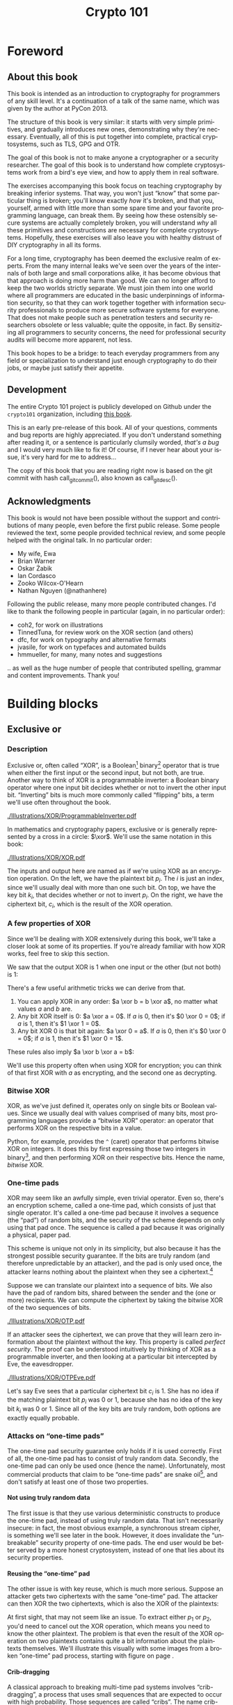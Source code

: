 #+TITLE: Crypto 101
#+DESCRIPTION: An introduction to cryptography for programmers

#+BEGIN_SRC emacs-lisp :results silent :exports results
  (require 'cl) ; the find function is in the common lisp library
  (unless (find "per-file-class" org-latex-classes :key 'car :test 'equal)
    (add-to-list 'org-latex-classes
             '("per-file-class"
                "\\documentclass{memoir}"
                ("\\part{%s}" . "\\part{%s}")
                ("\\chapter{%s}" . "\\chapter*{%s}")
                ("\\section{%s}" . "\\section*{%s}")
                ("\\subsection{%s}" . "\\subsection*{%s}")
                ("\\subsubsection{%s}" . "\\subsubsection*{%s}")
                ("\\paragraph{%s}" . "\\paragraph*{%s}")
                ("\\subparagraph{%s}" . "\\subparagraph*{%s}"))))
  (add-to-list 'org-export-smart-quotes-alist
               '("en"
                 (opening-double-quote :utf-8 "“" :html "&ldquo;" :latex "\\enquote{" :texinfo "``")
                 (closing-double-quote :utf-8 "”" :html "&rdquo;" :latex "}" :texinfo "''")
                 (opening-single-quote :utf-8 "‘" :html "&lsquo;" :latex "\\enquote*{" :texinfo "`")
                 (closing-single-quote :utf-8 "’" :html "&rsquo;" :latex "}" :texinfo "'")
                 (apostrophe :utf-8 "’" :html "&rsquo;")))
#+END_SRC

#+LANGUAGE: en
#+OPTIONS: H:5 ':t
#+LATEX_CLASS: per-file-class
#+LATEX_CLASS_OPTIONS: [11pt,ebook,table,dvipsnames]
#+LATEX_HEADER: \input{Header}

#+BEGIN_LATEX
\OnehalfSpacing
#+END_LATEX

* Foreword
** About this book

#+BEGIN_LATEX
\begin{quotation}
Lots of people working in cryptography have no deep concern with real
application issues. They are trying to discover things clever enough to write
papers about.
\sourceatright{Whitfield Diffie}
\end{quotation}
#+END_LATEX

This book is intended as an introduction to cryptography for
programmers of any skill level. It's a continuation of a talk of the
same name, which was given by the author at PyCon 2013.

The structure of this book is very similar: it starts with very simple
primitives, and gradually introduces new ones, demonstrating why
they're necessary. Eventually, all of this is put together into
complete, practical cryptosystems, such as TLS, GPG and OTR.

The goal of this book is not to make anyone a cryptographer or a
security researcher. The goal of this book is to understand how
complete cryptosystems work from a bird's eye view, and how to apply
them in real software.

The exercises accompanying this book focus on teaching cryptography by
breaking inferior systems. That way, you won't just "know" that some
particular thing is broken; you'll know exactly /how/ it's broken, and
that you, yourself, armed with little more than some spare time and
your favorite programming language, can break them. By seeing how
these ostensibly secure systems are actually completely broken, you
will understand /why/ all these primitives and constructions are
necessary for complete cryptosystems. Hopefully, these exercises will
also leave you with healthy distrust of DIY cryptography in all its
forms.

For a long time, cryptography has been deemed the exclusive realm of
experts. From the many internal leaks we've seen over the years of the
internals of both large and small corporations alike, it has become
obvious that that approach is doing more harm than good. We can no
longer afford to keep the two worlds strictly separate. We must join
them into one world where all programmers are educated in the basic
underpinnings of information security, so that they can work together
together with information security professionals to produce more
secure software systems for everyone. That does not make people such
as penetration testers and security researchers obsolete or less
valuable; quite the opposite, in fact. By sensitizing all programmers
to security concerns, the need for professional security audits will
become more apparent, not less.

This book hopes to be a bridge: to teach everyday programmers from any
field or specialization to understand just enough cryptography to do
their jobs, or maybe just satisfy their appetite.

** Development

The entire Crypto 101 project is publicly developed on Github under the
~crypto101~ organization, including [[https://www.github.com/crypto101/book][this book]].

This is an early pre-release of this book. All of your questions,
comments and bug reports are highly appreciated. If you don't
understand something after reading it, or a sentence is particularly
clumsily worded, /that's a bug/ and I would very much like to fix it!
Of course, if I never hear about your issue, it's very hard for me to
address...

#+NAME: gitcommit
#+BEGIN_SRC emacs-lisp :exports none :tangle no
  (substring (shell-command-to-string "git rev-parse --short HEAD") 0 -1)
#+END_SRC

#+NAME: gitdesc
#+BEGIN_SRC emacs-lisp :exports none :tangle no
  (substring (shell-command-to-string "git describe") 0 -1)
#+END_SRC

The copy of this book that you are reading right now is based on the
git commit with hash call_gitcommit(), also known as call_gitdesc().

** Acknowledgments

This book is would not have been possible without the support and
contributions of many people, even before the first public release.
Some people reviewed the text, some people provided technical review,
and some people helped with the original talk. In no particular order:

 - My wife, Ewa
 - Brian Warner
 - Oskar Żabik
 - Ian Cordasco
 - Zooko Wilcox-O'Hearn
 - Nathan Nguyen (@nathanhere)

Following the public release, many more people contributed changes.
I'd like to thank the following people in particular (again, in no
particular order):

 - coh2, for work on illustrations
 - TinnedTuna, for review work on the XOR section (and others)
 - dfc, for work on typography and alternative formats
 - jvasile, for work on typefaces and automated builds
 - hmmueller, for many, many notes and suggestions

.. as well as the huge number of people that contributed spelling,
grammar and content improvements. Thank you!

* Building blocks
** Exclusive or
*** Description
Exclusive or, often called "XOR", is a Boolean[fn:: Uses only "true"
and "false" as input and output values.] binary[fn:: Takes two
parameters.] operator that is true when either the first input or the
second input, but not both, are true. Another way to think of XOR is a
programmable inverter: a Boolean binary operator where one input bit
decides whether or not to invert the other input bit. "Inverting" bits
is much more commonly called "flipping" bits, a term we'll use often
throughout the book.

[[./Illustrations/XOR/ProgrammableInverter.pdf]]

In mathematics and cryptography papers, exclusive or is generally
represented by a cross in a circle: $\xor$. We'll use the same
notation in this book:

[[./Illustrations/XOR/XOR.pdf]]

The inputs and output here are named as if we're using XOR as an
encryption operation. On the left, we have the plaintext bit $p_i$.
The $i$ is just an index, since we'll usually deal with more than one
such bit. On top, we have the key bit $k_i$, that decides whether or
not to invert $p_i$. On the right, we have the ciphertext bit, $c_i$,
which is the result of the XOR operation.

*** A few properties of XOR

Since we'll be dealing with XOR extensively during this book, we'll
take a closer look at some of its properties. If you're already
familiar with how XOR works, feel free to skip this section.

We saw that the output XOR is 1 when one input or the other (but not
both) is 1:

#+BEGIN_LATEX
\[
\begin{array}{c@{\hspace{2em}}c}
0 \xor 0 = 0 & 1 \xor 0 = 1 \\
0 \xor 1 = 1 & 1 \xor 1 = 0
\end{array}
\]
#+END_LATEX

There's a few useful arithmetic tricks we can derive from that.

1. You can apply XOR in any order: $a \xor b = b \xor a$, no matter
   what values $a$ and $b$ are.
2. Any bit XOR itself is 0: $a \xor a = 0$. If $a$ is 0, then it's $0
   \xor 0 = 0$; if $a$ is 1, then it's $1 \xor 1 = 0$.
3. Any bit XOR 0 is that bit again: $a \xor 0 = a$. If $a$ is 0, then
   it's $0 \xor 0 = 0$; if $a$ is 1, then it's $1 \xor 0 = 1$.

These rules also imply $a \xor b \xor a = b$:

#+BEGIN_LATEX
\begin{align*}
a \xor b \xor a & = a \xor a \xor b & \; & \text{(first rule)} \\
                & = 0 \xor b        & \; & \text{(second rule)} \\
                & = b               & \; & \text{(third rule)}
\end{align*}
#+END_LATEX

We'll use this property often when using XOR for encryption; you can
think of that first XOR with $a$ as encrypting, and the second one as
decrypting.

*** Bitwise XOR

XOR, as we've just defined it, operates only on single bits or Boolean
values. Since we usually deal with values comprised of many bits, most
programming languages provide a "bitwise XOR" operator: an operator
that performs XOR on the respective bits in a value.

Python, for example, provides the ~^~ (caret) operator that performs
bitwise XOR on integers. It does this by first expressing those two
integers in binary[fn::Usually, numbers are already stored in binary
internally, so this doesn't actually take any work.], and then
performing XOR on their respective bits. Hence the name, /bitwise/
XOR.

#+BEGIN_LATEX
\begin{align*}
73 \xor 87 & = 0b1001001 \xor 0b1010111 \\
           & = \begin{array}{*{7}{C{\widthof{$\xor$}}}c}
                   1    & 0    & 0    & 1    & 0    & 0    & 1    & \quad \text{(left)}\\
                   \xor & \xor & \xor & \xor & \xor & \xor & \xor & \\
                   1    & 0    & 1    & 0    & 1    & 1    & 1    & \quad \text{(right)}\\
               \end{array} \\
           & = \begin{array}{*{7}{C{\widthof{$\xor$}}}}
                   0    & 0    & 1    & 1    & 1    & 1    & 0
               \end{array} \\
           & = 0b0011110 \\
           & = 30 \\
\end{align*}
#+END_LATEX

*** One-time pads

XOR may seem like an awfully simple, even trivial operator. Even so,
there's an encryption scheme, called a one-time pad, which consists of
just that single operator. It's called a one-time pad because it
involves a sequence (the "pad") of random bits, and the security of
the scheme depends on only using that pad once. The sequence is called
a pad because it was originally a physical, paper pad.

 This scheme is unique not only in its simplicity, but also because it
has the strongest possible security guarantee. If the bits are truly
random (and therefore unpredictable by an attacker), and the pad is
only used once, the attacker learns nothing about the plaintext when
they see a ciphertext.[fn::The attacker does learn that the message
exists, and, in this simple scheme, the length of the message. While
this typically isn't too important, there are situations where this
might matter, and there are secure cryptosystems to both hide the
existence and the length of a message.]

Suppose we can translate our plaintext into a sequence of bits. We
also have the pad of random bits, shared between the sender and the
(one or more) recipients. We can compute the ciphertext by taking the
bitwise XOR of the two sequences of bits.

[[./Illustrations/XOR/OTP.pdf]]

If an attacker sees the ciphertext, we can prove that they will learn
zero information about the plaintext without the key. This property is
called /perfect security/. The proof can be understood intuitively by
thinking of XOR as a programmable inverter, and then looking at a
particular bit intercepted by Eve, the eavesdropper.

[[./Illustrations/XOR/OTPEve.pdf]]

Let's say Eve sees that a particular ciphertext bit $c_i$ is 1. She
has no idea if the matching plaintext bit $p_i$ was 0 or 1, because
she has no idea of the key bit $k_i$ was 0 or 1. Since all of the key
bits are truly random, both options are exactly equally probable.

*** Attacks on "one-time pads"

The one-time pad security guarantee only holds if it is used
correctly. First of all, the one-time pad has to consist of truly
random data. Secondly, the one-time pad can only be used once (hence
the name). Unfortunately, most commercial products that claim to be
"one-time pads" are snake oil[fn::"Snake oil" is a term for all sorts
of dubious products that claim extraordinary benefits and features,
but don't really realize any of them], and don't satisfy at least one
of those two properties.

**** Not using truly random data

The first issue is that they use various deterministic constructs to
produce the one-time pad, instead of using truly random data. That
isn't necessarily insecure: in fact, the most obvious example, a
synchronous \gls{stream cipher}, is something we'll see later in the
book. However, it does invalidate the "unbreakable" security property
of one-time pads. The end user would be better served by a more honest
cryptosystem, instead of one that lies about its security properties.

**** Reusing the "one-time" pad

The other issue is with key reuse, which is much more serious. Suppose
an attacker gets two ciphertexts with the same "one-time" pad. The
attacker can then XOR the two ciphertexts, which is also the XOR of
the plaintexts:

#+BEGIN_LATEX
\begin{align*}
c_1 \xor c_2
&= (p_1 \xor k) \xor (p_2 \xor k) && (\text{definition})\\
&= p_1 \xor k \xor p_2 \xor k && (\text{reorder terms})\\
&= p_1 \xor p_2 \xor k \xor k && (a \xor b = b \xor a) \\
&= p_1 \xor p_2 \xor 0 && (x \xor x = 0) \\
&= p_1 \xor p_2 && (x \xor 0 = x)
\end{align*}
#+END_LATEX

At first sight, that may not seem like an issue. To extract either
$p_1$ or $p_2$, you'd need to cancel out the XOR operation, which
means you need to know the other plaintext. The problem is that even
the result of the XOR operation on two plaintexts contains quite a bit
information about the plaintexts themselves. We'll illustrate this
visually with some images from a broken "one-time" pad process,
starting with figure \ref{fig:multitimepad} on page
\pageref{fig:multitimepad}.

#+BEGIN_LATEX
  \begin{figure}[p]
    \centering
    \begin{subfigure}[b]{.4\textwidth}
      \includegraphics[width=\textwidth,frame]{./Illustrations/KeyReuse/Broken.png}
      \caption{First plaintext.}
    \end{subfigure}
    \begin{subfigure}[b]{.4\textwidth}
      \includegraphics[width=\textwidth,frame]{./Illustrations/KeyReuse/Crypto.png}
      \caption{Second plaintext.}
    \end{subfigure}

    \begin{subfigure}[b]{.4\textwidth}
      \includegraphics[width=\textwidth]{./Illustrations/KeyReuse/BrokenEncrypted.png}
      \caption{First ciphertext.}
    \end{subfigure}
    \begin{subfigure}[b]{.4\textwidth}
      \includegraphics[width=\textwidth]{./Illustrations/KeyReuse/CryptoEncrypted.png}
      \caption{Second ciphertext.}
    \end{subfigure}

    \begin{subfigure}[b]{.4\textwidth}
      \includegraphics[width=\textwidth]{./Illustrations/KeyReuse/Key.png}
      \caption{Reused key.}
    \end{subfigure}
    \begin{subfigure}[b]{.4\textwidth}
      \includegraphics[width=\textwidth]{./Illustrations/KeyReuse/CiphertextsXOR.png}
      \caption{XOR of ciphertexts.}
    \end{subfigure}

    \caption{Two plaintexts, the re-used key, their respective
      ciphertexts, and the XOR of the ciphertexts. Information about the
      plaintexts clearly leaks through when we XOR the ciphertexts.}
    \label{fig:multitimepad}
  \end{figure}

#+END_LATEX

**** Crib-dragging

A classical approach to breaking multi-time pad systems involves
"crib-dragging", a process that uses small sequences that are expected
to occur with high probability. Those sequences are called "cribs".
The name crib-dragging originated from the fact that these small
"cribs" are dragged from left to right across each ciphertext, and
from top to bottom across the ciphertexts, in the hope of finding a
match somewhere in. Those matches form the sites of the start, or
"crib", if you will, of further decryption.

The idea is fairly simple. Suppose we have several encrypted messages
$C_i$ encrypted with the same "one-time" pad $K$.[fn::We use capital
letters when referring to an entire message, as opposed to just bits
of a message.] If we could correctly guess the plaintext for one of
the messages, let's say $C_j$, we'd know $K$:

#+BEGIN_LATEX
\begin{eqnarray*}
C_j \xor P_j
&=& (P_j \xor K) \xor P_j \\
&=& K \xor P_j \xor P_j \\
&=& K \xor 0 \\
&=& K
\end{eqnarray*}
#+END_LATEX

Since $K$ is the shared secret, we can now use it to decrypt all of
the other messages, just as if we were the recipient:

#+BEGIN_LATEX
\[
P_i = C_i \xor K \qquad \text{for all }i
\]
#+END_LATEX

Since we usually can't guess an entire message, this doesn't actually
work. However, we might be able to guess parts of a message.

If we guess a few plaintext bits $p_i$ correctly for /any/ of the
messages, that would reveal the key bits at that position for /all/ of
the messages, since $k = c_i \xor p_i$. Hence, all of the plaintext
bits at that position are revealed: using that value for $k$, we can
compute the plaintext bits $p_i = c_i \xor k$ for all the other
messages.

Guessing parts of the plaintext is a lot easier than guessing the
entire plaintext. Suppose we know that the plaintext is in English.
There are some sequences that we know will occur very commonly, for
example (the \verb*| | symbol denotes a space):

- \verb*| the | and variants such as \verb*|. The |
- \verb*| of | and variants
- \verb*| to | and variants
- \verb*| and | (no variants; only occurs in the middle of a sentence)
- \verb*| a | and variants

If we know more about the plaintext, we can make even better guesses.
For example, if it's HTTP serving HTML, we would expect to see things
like =Content-Type=, =<a>=, and so on.

That only tells us which plaintext sequences are likely, giving us
likely guesses. How do we tell if any of those guesses are correct? If
our guess is correct, we know all the other plaintexts at that
position as well, using the technique described earlier. We could
simply look at those plaintexts and decide if they look correct.

In practice, this process needs to be automated because there are so
many possible guesses. Fortunately that's quite easy to do. For
example, a very simple but effective method is to count how often
different symbols occur in the guessed plaintexts: if the messages
contain English text, we'd expect to see a lot of letters e, t, a, o,
i, n. If we're seeing binary nonsense instead, we know that the guess
was probably incorrect, or perhaps that message is actually binary
data.

These small, highly probable sequences are called "cribs" because
they're the start of a larger decryption process. Suppose your crib,
\verb*| the |, was successful and found the five-letter sequence
\verb*|t thr| in another message. You can then use a dictionary to
find common words starting with =thr=, such as =through=. If that
guess were correct, it would reveal four more bytes in all of the
ciphertexts, which can be used to reveal even more. Similarly, you can
use the dictionary to find words ending in =t=.

This becomes even more effective for some plaintexts that we know more
about. If some HTTP data has the plaintext =ent-Len= in it, then we
can expand that to \verb*|Content-Length: |, revealing many more
bytes.

While this technique works as soon as two messages are encrypted with
the same key, it's clear that this becomes even easier with more
ciphertexts using the same key, since all of the steps become more
effective:

- We get more cribbing positions.
- More plaintext bytes are revealed with each successful crib and
  guess, leading to more guessing options elsewhere.
- More ciphertexts are available for any given position, making guess
  validation easier and sometimes more accurate.

These are just simple ideas for breaking multi-time pads. While
they're already quite effective, people have invented even more
effective methods by applying advanced, statistical models based on
natural language analysis. This only demonstrates further just how
broken multi-time pads are. \cite{mason:nltwotimepads}

*** Remaining problems

Real one-time pads, implemented properly, have an extremely strong
security guarantee. It would appear, then, that cryptography is over:
encryption is a solved problem, and we can all go home. Obviously,
that's not the case.

One-time pads are rarely used in because they are horribly
impractical: the key is at least as large as all information you'd
like to transmit, /put together/. Plus, you'd have to exchange those
keys securely, ahead of time, with all people you'd like to
communicate with. We'd like to communicate securely with everyone on
the Internet, and that's a very large number of people. Furthermore,
since the keys have to consist of truly random data for its security
property to hold, key generation is fairly difficult and
time-consuming without specialized hardware.

One-time pads pose a trade-off. It's an algorithm with a solid
information-theoretic security guarantee, which you can not get from
any other system. On the other hand, it also has extremely impractical
key exchange requirements. However, as we'll see throughout this book,
secure symmetric encryption algorithms aren't the pain point of modern
cryptosystems. Cryptographers have designed plenty of those, while
practical key management remains one of the toughest challenges facing
modern cryptography. One-time pads may solve a problem, but it's the
wrong problem.

While they may have their uses, they're obviously not a panacea. We
need something with manageable key sizes while maintaining secrecy. We
need ways to negotiate keys over the Internet with people we've never
met before.

** Block ciphers

#+BEGIN_LATEX
\begin{quotation}
Few false ideas have more firmly gripped the minds of so many intelligent men
than the one that, if they just tried, they could invent a cipher that no one
could break.
\sourceatright{David Kahn}
\end{quotation}
#+END_LATEX

*** Description
A \gls{block cipher} is an algorithm that allows us to encrypt blocks
of a fixed length. It provides an encryption function $E$ that turns
plaintext blocks $P$ into ciphertext blocks $C$, using a secret key
$k$:

#+BEGIN_LATEX
\begin{equation}
C = E(k, P)
\end{equation}
#+END_LATEX

The plaintext and ciphertext blocks are sequences of bytes. They are
always the same size as one another, and that size is fixed by the
block cipher: it's called the block cipher's /block size/.

Once we've encrypted plaintext blocks into ciphertext blocks, they
later have to be decrypted again to recover the original plaintext
block. This is done using a decryption function $D$, which takes the
ciphertext block $C$ and the key $k$ (the same one used to encrypt the
block) as inputs, and produces the original plaintext block $P$.

#+BEGIN_LATEX
\begin{equation}
P = D(k, C)
\end{equation}
#+END_LATEX

Or, in blocks:

[[./Illustrations/BlockCipher/BlockCipher.pdf]]

#+BEGIN_LATEX
\newcommand{\permutationimg}[1] {
\begin{figure}[ht!]
  \centering
  \includegraphics[width=.3\linewidth]{./Illustrations/BlockCipher/Set#1.pdf}

  \includegraphics[width=.2\linewidth]{./Illustrations/BlockCipher/Arrow#1.pdf}
\end{figure}
}
#+END_LATEX

A block cipher is a /keyed permutation/. It's a /permutation/, because
the block cipher maps every possible block to some other block. It's
also a /keyed/ permutation, because the key determines exactly which
blocks map to which.

We'll illustrate this by looking at a block cipher with a
impractically tiny 3-bit block size, so $2^3 = 8$ possible blocks.
Encryption would look like this:

#+BEGIN_LATEX
\permutationimg{Ek}
#+END_LATEX

The points $a, b, c \ldots h$ are blocks. The arrows show which blocks
map to which blocks: that the block at the start of the arrow,
encrypted using $E$ under key $k$, is mapped to the block at the end
of the arrow. For example, $E(k, a) = b$.

When you're decrypting instead of encrypting, the block cipher just
computes the inverse permutation. We get the same illustrations, with
all the arrows going in the other direction:

#+BEGIN_LATEX
\permutationimg{Dk}
#+END_LATEX

The only way to know which block maps to which other block, is to know
the key. A different key will lead to a completely different set of
arrows, for example under $k^{\prime}$:

#+BEGIN_LATEX
\permutationimg{Ekprime}
#+END_LATEX

Knowing a bunch of (input, output) pairs for a given key shouldn't
give you any information about any other (input, output) pairs under
that key[fn::The attentive reader may have noticed that this breaks in
the extremes: if you know all but one of the pairs, then you know the
last one by exclusion.]. As long as we're talking about a hypothetical
perfect block cipher, there's no easier way to decrypt a block other
than to "brute-force" the key: i.e. just try every single one of them
until you find the right one.

Our toy illustration block cipher only has 3 bit blocks, or $2^3 = 8$
possibilities. Real, modern block ciphers have much larger block
sizes, such as 128 bits, or $2^{128}$ (slightly more than $10^{38.5}$)
possible blocks. Mathematics tells us that there are $n!$ (pronounced
/n factorial/) different permutations of an $n$ element set. It's
defined as the product of all of the numbers from 1 up to and
including $n$:

\[
n! = 1 \cdot 2 \cdot 3 \cdot \ldots \cdot (n - 1) \cdot n
\]

Factorials grow incredibly quickly. For example, $5! = 120$, $10! =
3628800$, and the rate continues to increase. The number of
permutations of the set of blocks of a cipher with a 128 bit block
size is $(2^{128})!$. Just $2^{128}$ is large already (it takes 39
digits to write it down), so $(2^{128})!$ is a mind-bogglingly huge
number, impossible to comprehend. Common key sizes are only in the
range of 128 to 256 bits, so there are only between $2^{128}$ and
$2^{256}$ permutations a cipher can perform. That's just a tiny
fraction of all possible permutations of the blocks, but that's okay:
that tiny fraction is still nowhere near small enough for an attacker
to just try them all.

Of course, a block cipher should be as easy to compute as possible,
as long as it doesn't sacrifice any of the above properties.

*** <<<AES>>>

The most common block cipher in current use is \gls{AES}, the Advanced
Encryption Standard. Prior to being chosen as the Advanced Encryption
Standard, the algorithm was known as Rijndael. Rijndael defined a
family of block ciphers, with block sizes and key sizes that could be
any multiple of 32 bits between 128 bits and 256 bits.
\cite{daemen:aes} When Rijndael became AES through the \gls{FIPS}
standardization process, the parameters were restricted to a block
size of 128 bits and keys sizes of 128, 192 and 256 bits.
\cite{fips:aes}

REVIEW: Show how AES works internally?

There are no practical attacks known against AES. While there have
been some developments in the last few years, most of them involve
related-key attacks \cite{cryptoeprint:2009:317}, some of them only on
reduced-round versions of AES \cite{cryptoeprint:2009:374}.

A related key attack involves making some predictions about how AES
will behave with two different keys with some specific mathematical
relation. Those predictions provide some information about what
identical (input, output) pairs will look like under those different
keys. Most of these attacks attempt to recover the key entirely,
completely breaking the encryption. While an ideal block cipher
wouldn't be vulnerable to a related key attack, no system in the real
world should ever end up with such related keys. If it does, things
have gone so completely wrong that all further bets are off.

*** DES and 3DES

The \gls{DES} is one of the oldest block ciphers that saw widespread
use. It was published as an official \gls{FIPS} standard in 1977. It
is no longer considered secure, mainly due to its tiny key size of 56
bits. (The DES algorithm actually takes a 64 bit key input, but the
remaining 8 bits are only used for parity checking, and are discarded
immediately.) It shouldn't be used in new systems. On modern hardware,
DES can be brute forced in less than a day. \cite{sciengines:breakdes}

In an effort to extend the life of the DES algorithm, in a way that
allowed much of the spent hardware development effort to be reused,
people came up with 3DES: a scheme where input is first encrypted,
then decrypted, then encrypted again:

#+BEGIN_LATEX
\begin{equation}
C = E_{DES}(k_1, D_{DES}(k_2, E_{DES}(k_3, p)))
\end{equation}
#+END_LATEX

This scheme provides two improvements:

 - By applying the algorithm three times, the cipher becomes harder to
   attack directly through cryptanalysis.
 - By having the option of using many more total key bits, spread over
   the three keys, the set of all possible keys becomes much larger,
   making brute-forcing impractical.[fn::The set of all keys is
   commonly called the keyspace.]

The three keys could all be chosen independently (yielding 168 key
bits), or $k_3 = k_1$ (yielding 112 key bits), or $k_1 = k_2 = k_3$,
which, of course, is just plain old DES (with 56 key bits). In the
last keying option, the middle decryption reverses the first
encryption, so you really only get the effect of the last encryption.
This is intended as a backwards compatibility mode for existing DES
systems. If 3DES had been defined as $E(k_1, E(k_2, E(k_3, p)))$, it
would have been impossible to use 3DES implementations for systems
that required compatibility with DES. This is particularly important
for hardware implementations, where it is not always possible to
provide a secondary, regular "single DES" interface next to the
primary 3DES interface.

Some attacks on 3DES are known, reducing their effective security.
While breaking 3DES with the first keying option is currently
impractical, 3DES is a poor choice for any modern cryptosystem. The
security margin is already small, and continues to shrink as
cryptographic attacks improve and processing power grows.

Far better alternatives, such as AES, are available. Not only are they
more secure than 3DES, they are also generally much, much faster. On
the same hardware and in the same \gls{mode of operation} (we'll
explain what that means in the next chapter), AES-128 only takes 12.6
cycles per byte, while 3DES takes up to 134.5 cycles per byte.
\cite{cryptopp:bench} Despite being worse from a security point of
view, it is literally an order of magnitude slower.

While more iterations of DES might increase the security margin, they
aren't used in practice. First of all, the process has never been
standardized beyond three iterations. Also, the performance only
becomes worse as you add more iterations. Finally, increasing the key
bits has diminishing security returns, only increasing the security
level of the resulting algorithm by a smaller amount as the number of
key bits increases. While 3DES with keying option 1 has a key length
of 168 bits, the effective security level is estimated at only 112
bits.

Even though 3DES is significantly worse in terms of performance and
slightly worse in terms of security, 3DES is still the workhorse of
the financial industry. With a plethora of standards already in
existence and new ones continuing to be created, in such an extremely
technologically conservative industry where Fortran and Cobol still
reign supreme on massive mainframes, it will probably continue to be
used for many years to come, unless there are some large cryptanalytic
breakthroughs that threaten the security of 3DES.

*** Remaining problems
Even with block ciphers, there are still some unsolved problems.

For example, we can only send messages of a very limited length: the
block length of the block cipher. Obviously, we'd like to be able to
send much larger messages, or, ideally, streams of indeterminate size.
We'll address this problem with a [[Stream ciphers][stream cipher]].

Although we have reduced the key size drastically (from the total size
all data ever sent under a one-time pad scheme versus a few bytes for
most block ciphers), we still need to address the issue of agreeing on
those few key bytes, potentially over an insecure channel. We'll
address this problem in a later chapter with a [[Key exchange][key exchange protocol]].

** Stream ciphers
*** Description
A stream cipher is a symmetric encryption algorithm that encrypts a
stream of bits. Ideally, that stream could be as long as we'd like;
real-world stream ciphers have limits, but they are normally
sufficiently large that they don't pose a practical problem.

*** A naive attempt with block ciphers<<ECB mode>>

Let's try to build a stream cipher using the tools we already have.
Since we already have block ciphers, we could simply divide an
incoming stream into different blocks, and encrypt each block:

#+BEGIN_LATEX
\begin{equation}
\begin{matrix}
\underbrace{\mathtt{abcdefgh}} & \underbrace{\mathtt{ijklmno}} & \underbrace{\mathtt{pqrstuvw}} & ...\\
\downarrow & \downarrow & \downarrow & \\
\overbrace{\mathtt{APOHGMMW}} & \overbrace{\mathtt{PVMEHQOM}} & \overbrace{\mathtt{MEEZSNFM}} & ...
\end{matrix}
\end{equation}
#+END_LATEX

This scheme is called \gls{ECB mode}, and it is one of the many ways
that block ciphers can be used to construct stream ciphers.
Unfortunately, while being very common in home-grown cryptosystems, it
poses very serious security flaws. For example, in ECB mode, identical
input blocks will always map to identical output blocks:

#+BEGIN_LATEX
\begin{equation}
\begin{matrix}
\underbrace{\mathtt{abcdefgh}} & \underbrace{\mathtt{abcdefgh}} & \underbrace{\mathtt{abcdefgh}} & ...\\
\downarrow & \downarrow & \downarrow & \\
\overbrace{\mathtt{APOHGMMW}} & \overbrace{\mathtt{APOHGMMW}} & \overbrace{\mathtt{APOHGMMW}} & ...
\end{matrix}
\end{equation}
#+END_LATEX

At first, this might not seem like a particularly serious problem.
Assuming the block cipher is secure, it doesn't look like an attacker
would be able to decrypt anything. By dividing the ciphertext stream
up into blocks, an attacker would only be able to see that a
ciphertext block, and therefore a plaintext block, was repeated.

We'll now illustrate the many flaws of ECB mode with two attacks.
First, we'll exploit the fact that repeating plaintext blocks result
in repeating ciphertext blocks, by visually inspecting an encrypted
image. Then, we'll demonstrate that attackers can often decrypt
messages encrypted in ECB mode by communicating with the person
performing the encryption.

**** Visual inspection of an encrypted stream

To demonstrate that this is, in fact, a serious problem, we'll use a
simulated block cipher of various block sizes and apply it to an
image[fn:: This particular demonstration only works on uncompressed
bitmaps. For other media, the effect isn't significantly less damning:
it's just less visual.]. We'll then visually inspect the different
outputs.

#+BEGIN_LATEX
  \begin{figure}[p]
    \centering

    \begin{subfigure}[b]{.45\textwidth}
      \includegraphics[width=\textwidth]{./Illustrations/ECB/Plaintext.png}
      \caption{Plaintext image, 2000 by 1400 pixels, 24 bit color depth.}
      \label{fig:ECBDemoPlaintext}
    \end{subfigure}
    \quad
    \begin{subfigure}[b]{.45\textwidth}
      \includegraphics[width=\textwidth]{./Illustrations/ECB/Ciphertext5.png}
      \caption{ECB mode ciphertext, 5 pixel (120 bit) block size.}
      \label{fig:ECBDemo5px}
    \end{subfigure}

    \begin{subfigure}[b]{.45\textwidth}
      \includegraphics[width=\textwidth]{./Illustrations/ECB/Ciphertext30.png}
      \caption{ECB mode ciphertext, 30 pixel (720 bit) block size.}
    \end{subfigure}
    \quad
    \begin{subfigure}[b]{.45\textwidth}
      \includegraphics[width=\textwidth]{./Illustrations/ECB/Ciphertext100.png}
      \caption{ECB mode ciphertext, 100 pixel (2400 bit) block size.}
    \end{subfigure}

    \begin{subfigure}[b]{.45\textwidth}
      \includegraphics[width=\textwidth]{./Illustrations/ECB/Ciphertext400.png}
      \caption{ECB mode ciphertext, 400 pixel (9600 bit) block size.}
    \end{subfigure}
    \quad
    \begin{subfigure}[b]{.45\textwidth}
      \includegraphics[width=\textwidth]{./Illustrations/ECB/Random.png}
      \caption{Ciphertext under idealized encryption.}
      \label{fig:ECBDemoIdealizedCiphertext}
    \end{subfigure}

    \caption{Plaintext image with ciphertext images under idealized
      encryption and ECB mode encryption with various block sizes.
      Information about the macro-structure of the image clearly leaks.
      This becomes less apparent as block sizes increase, but only at
      block sizes far larger than typical block ciphers. Only the first
      block size (figure \subref{fig:ECBDemo5px}, a block size of 5
      pixels or 120 bits) is realistic.}
  \end{figure}
#+END_LATEX

Because identical blocks of pixels in the plaintext will map to
identical blocks of pixels in the ciphertext, the global structure of
the image is largely preserved.

As you can see, the situation appears to get slightly better with
larger block sizes, but the fundamental problem still remains: the
macrostructure of the image remains visible in all but the most
extreme block sizes. Furthermore, all but the smallest of these block
sizes are unrealistically large. For an uncompressed bitmap with three
color channels of 8 bit depth, each pixel takes 24 bits to store.
Since the block size of AES is only 128 bits, that would equate to
$\frac{128}{24}$ or just over 5 pixels per block. That's significantly
fewer pixels per block than the larger block sizes in the example. But
AES is the workhorse of modern block ciphers---it can't be at fault,
certainly not because of an insufficient block size.

When we look at a picture of what would happen with an idealized
encryption scheme, we notice that it looks like random noise. Keep in
mind that "looking like random noise" doesn't mean something is
properly encrypted: it just means that we can't inspect it using
methods this trivial.

**** Encryption oracle attack

In the previous section, we've focused on how an attacker can inspect
a ciphertext encrypted using \gls{ECB mode}. That's a /passive/,
ciphertext-only attack. It's passive because the attacker doesn't
really interfere in any communication; they're simply examining a
ciphertext. In this section, we'll study an /active/ attack, where the
attacker actively communicates with their target. We'll see how the
active attack can enable an attacker to decrypt ciphertexts encrypted
using ECB mode.

To do this, we'll introduce a new concept called an \gls{oracle}.
Formally defined oracles are used in the study of computer science,
but for our purposes it's sufficient to just say that an oracle is
something that will compute some particular function for you.

In our case, the oracle will perform a specific encryption for the
attacker, which is why it's called an \gls{encryption oracle}. Given
some data $A$ chosen by the attacker, the oracle will encrypt that
data, followed by a secret suffix $S$, in ECB mode. Or, in symbols:

#+BEGIN_LATEX
\[
C = ECB(E_k, A \| S)
\]
#+END_LATEX

You can see why the concept of an oracle is important here: the
attacker would not be able to compute $C$ themselves, since they do
not have access to the encryption key $k$ or the secret suffix $S$.
The goal of the oracle is for those values to remain secret, but we'll
see how an attacker can recover $S$ by inspecting the ciphertext $C$
for many carefully chosen values of the prefix $A$.

Assuming that an attacker would have access to such an oracle might
seem like a very artificial scenario. It turns out that in practice, a
lot of software can be tricked into behaving like one. Even if an
attacker can't control the real software as precisely as they can
query an oracle, the attacker generally isn't thwarted. Time is on
their side: they only have to convince the software to give the answer
they want /once/. Systems where part of the message is secret and part
of the message can be influenced by the attacker are actually very
common, and, unfortunately, so is ECB mode.

**** Decrypting a block using the oracle

The attacker starts by sending in a plaintext $A$ that's just one byte
shorter than the block size. That means the block that's being
encrypted will consist of those bytes, plus the first byte of $S$,
which we'll call $s_0$. The attacker remembers the encrypted block.
They don't know the value of $s_0$ yet, but now they do know the value
of the first encrypted block: $E_k(A \| s_0)$. In the illustration,
this is block $C_{R1}$:

#+BEGIN_LATEX
\illustration{ECBEncryptionOracle/RememberFirst}
#+END_LATEX

Then, the attacker tries a full-size block, trying all possible values
for the final byte. Eventually, they'll find the value of $s_0$; they
know the guess is correct because the resulting ciphertext block will
match the ciphertext block $C_{R1}$ they remembered earlier.

#+BEGIN_LATEX
\illustration{ECBEncryptionOracle/GuessFirst}
#+END_LATEX

The attacker can repeat this for the penultimate byte. They submit a
plaintext $A$ that's two bytes shorter than the block size. The oracle
will encrypt a first block consisting of that $A$ followed by the
first two bytes of the secret suffix, $s_0s_1$. The attacker remembers
that block.

#+BEGIN_LATEX
\illustration{ECBEncryptionOracle/RememberSecond}
#+END_LATEX

Since the attacker already knows $s_0$, they try $A \|
s_0$ followed by all possible values of $s_1$. Eventually they'll
guess correctly, which, again, they'll know because the ciphertext
blocks match:

#+BEGIN_LATEX
\illustration{ECBEncryptionOracle/GuessSecond}
#+END_LATEX

The attacker can rinse and repeat, eventually decrypting an entire
block. This allows them to brute-force a block in $p \cdot b$
attempts, where $p$ is the number of possible values for each byte
(so, for 8-bit bytes, that's $2^8 = 256$) and $b$ is the block size.
Normally, they'd have to try all of the possible combinations, which
would be:

#+BEGIN_LATEX
\[
\underbrace{p \cdot p \ldots \cdot p}_{b \ \mathrm{positions}} = p^b
\]
#+END_LATEX

For a typical block size of 16 bytes (or 128 bits), brute forcing
would mean trying $256^{16}$ combinations. That's a huge, 39-digit
number. It's so large that trying all of those combinations is
considered impossible. An ECB encryption oracle allows an attacker to
do it in at most $256 \cdot 16 = 4096$ tries, a far more manageable
number.

**** Conclusion

In the real world, block ciphers are used in systems that encrypt
large amounts of data all the time. We've seen that when using
\gls{ECB mode}, an attacker can both analyze ciphertexts to recognize
repeating patterns, and even decrypt messages when given access to an
\gls{encryption oracle}.

Even when we use idealized block ciphers with unrealistic properties,
such as block sizes of more than a thousand bits, an attacker ends up
being able to decrypt the ciphertexts. Real world block ciphers only
have more limitations than our idealized examples, such as much
smaller block sizes.

We aren't even taking into account any potential weaknesses in the
block cipher. It's not AES (or our test block ciphers) that cause this
problem, it's our ECB construction. Clearly, we need something better.

*** Block cipher modes of operation

One of the more common ways of producing a \gls{stream cipher} is to
use a block cipher in a particular configuration. The compound system
behaves like a stream cipher. These configurations are commonly called
\glspl{mode of operation}. They aren't specific to a particular block
cipher.

\Gls{ECB mode}, which we've just seen, is the simplest such mode of
operation. The letters ~ECB~ stand for electronic code book[fn::
Traditionally, modes of operation seem to be referred to by a
three-letter acronym.]. For reasons we've already gone into, ECB mode
is very ineffective. Fortunately, there are plenty of other choices.

*** <<<CBC mode>>>

\gls{CBC mode}, which stands for cipher block chaining, is a very
common \gls{mode of operation} where plaintext blocks are XORed with
the previous ciphertext block before being encrypted by the block
cipher.

Of course, this leaves us with a problem for the first plaintext
block: there is no previous ciphertext block to XOR it with. Instead,
we pick an \gls{IV}: a random number that takes the place of the
"first" ciphertext in this construction. \Glspl{initialization vector}
also appear in many other algorithms. An initialization vector should
be unpredictable; ideally, they will be cryptographically random. They
do not have to be secret: IVs are typically just added to ciphertext
messages in plaintext. It may sound contradictory that something has
to be unpredictable, but doesn't have to be secret; it's important to
remember that an attacker must not be able to predict /ahead of time/
what a given IV will be. We will illustrate this later with an attack
on predictable CBC IVs.

The following diagram demonstrates encryption in CBC mode:

[[./Illustrations/CBC/Encryption.pdf]]

Decryption is the inverse construction, with block ciphers in
decryption mode instead of encryption mode:

[[./Illustrations/CBC/Decryption.pdf]]

While CBC mode itself is not inherently insecure (unlike ECB mode),
its particular use in TLS 1.0 was. This eventually led to the
\gls{BEAST} attack, which we'll cover in more detail in the section on
SSL/TLS. The short version is that instead of using unpredictable
\glspl{initialization vector}, for example by choosing random IVs, the
standard used the previous ciphertext block as the IV for the next
message. Unfortunately, it turns out that attackers figured out how to
exploit that property.

*** <<<Attacks on CBC mode with predictable IVs>>>

Suppose there's a database that stores secret user information, like
medical, payroll or even criminal records. In order to protect that
information, the server that handles it encrypts it using a strong
block cipher in CBC mode with a fixed key. For now, we'll assume that
that server is secure, and there's no way to get it to leak the key.

Mallory gets a hold of all of the rows in the database. Perhaps she
did it through a SQL injection attack, or maybe with a little social
engineering.[fn::Social engineering means tricking people into things
they shouldn't be doing, like giving out secret keys, or performing
certain operations. It's usually the most effective way to break
otherwise secure cryptosystems.] Everything is supposed to remain
secure: Mallory only has the ciphertexts, but she doesn't have the
secret key.

Mallory wants to figure out what Alice's record says. For simplicity's
sake, let's say there's only one ciphertext block. That means Alice's
ciphertext consists of an IV and one ciphertext block.

Mallory can still try to use the application as a normal user, meaning
that the application will encrypt some data of Mallory's choosing and
write it to the database. Suppose that through a bug in the server,
Mallory can predict the IV that will be used for her ciphertext.
Perhaps the server always uses the same IV for the same person, or
always uses an all-zero IV, or...

Mallory can construct her plaintext using Alice's IV $IV_A$ (which
Mallory can see) and her own predicted IV $IV_M$. She makes a guess
$G$ as to what Alice's data could be. She asks the server to encrypt:

#+BEGIN_LATEX
\[
P_M = IV_M \xor IV_A \xor G
\]
#+END_LATEX

The server dutifully encrypts that message using the predicted IV
$IV_M$. It computes:

#+BEGIN_LATEX
\begin{align*}
C_M & = E(k, IV_M \xor P_M) \\
    & = E(k, IV_M \xor (IV_M \xor IV_A \xor G)) \\
    & = E(k, IV_A \xor G)
\end{align*}
#+END_LATEX

That ciphertext, C_M, is exactly the ciphertext block Alice would have
had if her plaintext block was G. So, depending on what the data is,
Mallory has figured out if Alice has a criminal record or not, or
perhaps some kind of embarrassing disease, or some other issue that
Alice really expected the server to keep secret.

Lessons learned: don't let IVs be predictable. Also, don't roll your
own cryptosystems. In a secure system, Alice and Mallory's records
probably wouldn't be encrypted using the same key.

*** <<<Attacks on CBC mode with the key as the IV>>>

Many CBC systems set the key as the initialization vector. This seems
like a good idea: you always need a shared secret key already anyway.
It yields a nice performance benefit, because the sender and the
receiver don't have to communicate the IV explicitly, they already
know the key (and therefore the IV) ahead of time. Plus, the key is
definitely unpredictable because it's secret: if it were predictable,
the attacker could just predict the key directly and already have won.
Conveniently, many block ciphers have block sizes that are the same
length or less than the key size, so the key is big enough.

This setup is completely insecure. If Alice sends a message to Bob,
Mallory, an active adversary that can intercept and modify the message
can perform a man-in-the-middle chosen-ciphertext attack to recover
the key.

Alice turns her plaintext message $P$ into three blocks $P_1 P_2 P_3$
and encrypts it in CBC mode with the secret key $k$ and also uses $k$
as the IV. She gets a three block ciphertext $C = C_1 C_2 C_3$, which
she sends to Bob.

Before the message reaches Bob, Mallory intercepts it. She modifies
the message to be $C^{\prime} = C_1 Z C_1$, where $Z$ is a block
filled with null bytes (value zero).

Bob decrypts $C^{\prime}$, and gets the three plaintext
blocks $P^{\prime}_1, P^{\prime}_2, P^{\prime}_3$:

#+BEGIN_LATEX
\begin{align*}
P^{\prime}_1 & = D(k, C_1) \xor IV \\
             & = D(k, C_1) \xor k \\
             & = P_1
\end{align*}

\begin{align*}
P^{\prime}_2 & = D(k, Z) \xor C_1 \\
             & = R
\end{align*}

\begin{align*}
P^{\prime}_3 & = D(k, C_1) \xor Z \\
             & = D(k, C_1) \\
             & = P_1 \xor IV
\end{align*}
#+END_LATEX

$R$ is some random block. Its value doesn't matter.

Under the chosen-ciphertext attack assumption, Mallory recovers that
decryption. She is only interested in the first block ($P^{\prime}_1 =
P_1$) and the third block ($P^{\prime}_3 = P_1 \xor IV$). By XORing
those two together, she finds $(P_1 \xor IV) \xor P_1 = IV$. But, the
IV is the key, so Mallory successfully recovered the key by modifying
a single message.

Lesson learned: don't use the key as an IV. Part of the fallacy in the
introduction is that it assumed secret data could be used for the IV,
because it only had to be unpredictable. That's not true: "secret" is
just a different requirement from "not secret", not necessarily a
/stronger/ one. It is not generally okay to use secret information
where it isn't required, precisely because if it's not supposed to be
secret, the algorithm may very well treat it as non-secret, as is the
case here. There /are/ plenty of systems where it is okay to use a
secret where it isn't required, and in some cases you might even get a
stronger system as a result, but the point is that that isn't
generally true, and depends on what you're doing.

*** <<<CBC bit flipping attacks>>>

An interesting attack on \gls{CBC mode} is called a bit flipping
attack. Using a CBC bit flipping attack, attackers can modify
ciphertexts encrypted in CBC mode so that it will have a predictable
effect on the plaintext.

This may seem like a very strange definition of "attack" at first. The
attacker will not even attempt to decrypt any messages, but they will
just be flipping some bits in a plaintext. We will demonstrate that
the attacker can turn the ability to flip some bits in the plaintext
into the ability to have the plaintext say /whatever they want it to
say/, and, of course, that that can lead to very serious problems in
real systems.

Suppose we have a CBC encrypted ciphertext. This could be, for
example, a cookie. We take a particular ciphertext block, and we flip
some bits in it. What happens to the plaintext?

When we "flip some bits", we do that by XORing with a sequence of
bits, which we'll call $X$. If the corresponding bit in $X$ is 1, the
bit will be flipped; otherwise, the bit will remain the same.

#+BEGIN_LATEX
\begin{figure}[h!]
\centering
\includegraphics[width=.6\linewidth]{./Illustrations/CBC/BitFlipping.pdf}
\end{figure}
#+END_LATEX

When we try to decrypt the ciphertext block with the flipped bits, we
will get indecipherable[fn::Excuse the pun.] nonsense. Remember how
CBC decryption works: the output of the block cipher is XORed with the
previous ciphertext block to produce the plaintext block. Now that the
input ciphertext block $C_i$ has been modified, the output of the
block cipher will be some random unrelated block, and, statistically
speaking, nonsense. After being XORed with that previous ciphertext
block, it will still be nonsense. As a result, the produced plaintext
block is still just nonsense. In the illustration, this unintelligible
plaintext block is $P_i^{\prime}$.

However, in the block /after/ that, the bits we flipped in the
ciphertext will be flipped in the plaintext as well! This is because,
in CBC decryption, ciphertext blocks are decrypted by the block
cipher, and the result is XORed with the previous ciphertext block.
But since we modified the previous ciphertext block by XORing it with
$X$, the plaintext block $P_{i + 1}$ will also be XORed with $X$. As a
result, the attacker completely controls that plaintext block
$P_{i + 1}$, since they can just flip the bits that aren't the value
they want them to be.

TODO: add previous illustration, but mark the path X takes to
influence P prime {i + 1} in red or something

This may not sound like a huge deal at first. If you don't know the
plaintext bytes of that next block, you have no idea which bits to
flip in order to get the plaintext you want.

To illustrate how attackers can turn this into a practical attack,
let's consider a website using cookies. When you register, your chosen
user name is put into a cookie. The website encrypts the cookie and
sends it to your browser. The next time your browser visits the
website, it will provide the encrypted cookie; the website decrypts it
and knows who you are.

An attacker can often control at least part of the plaintext being
encrypted. In this example, the user name is part of the plaintext of
the cookie. Of course, the website just lets you provide whatever
value for the user name you want at registration, so the attacker can
just add a very long string of ~Z~ bytes to their user name. The
server will happily encrypt such a cookie, giving the attacker an
encrypted ciphertext that matches a plaintext with many such ~Z~ bytes in
them. The plaintext getting modified will then probably be part of
that sequence of ~Z~ bytes.

An attacker may have some target bytes that they'd like to see in the
decrypted plaintext, for example, \verb*|;admin=1;|. In order to
figure out which bytes they should flip (so, the value of $X$ in the
illustration), they just XOR the filler bytes (~ZZZ~ \ldots) with that
target. Because two XOR operations with the same value cancel each
other out, the two filler values (~ZZZ~ \ldots) will cancel out, and
the attacker can expect to see \verb|;admin=1;| pop up in the next
plaintext block:

#+BEGIN_LATEX
\begin{align*}
P^{\prime}_{i + 1}
& = P_{i + 1} \xor X \\
& = P_{i + 1}
  \xor \mathtt{ZZZZZZZZZ}
  \xor \mathtt{;admin=1;} \\
& = \mathtt{ZZZZZZZZZ}
  \xor \mathtt{ZZZZZZZZZ}
  \xor \mathtt{;admin=1;} \\
& = \mathtt{;admin=1;} \\
\end{align*}
#+END_LATEX

This attack is another demonstration of an important cryptographic
principle: encryption is not authentication! It's virtually never
sufficient to simply encrypt a message. It /may/ prevent an attacker
from reading it, but that's often not even necessary for the attacker
to be able to modify it to say whatever they want it to. This
particular problem would be solved by also securely authenticating the
message. We'll see how you can do that later in the book; for now,
just remember that we're going to need authentication in order to
produce secure cryptosystems.

*** Padding

So far, we've conveniently assumed that all messages just happened to
fit exactly in our system of block ciphers, be it CBC or ECB. That
means that all messages happen to be a multiple of the block size,
which, in a typical block cipher such as AES, is 16 bytes. Of course,
real messages can be of arbitrary length. We need some scheme to make
them fit. That process is called padding.

**** Padding with zeroes (or some other pad byte)

One way to pad would be to simply append a particular byte value until
the plaintext is of the appropriate length. To undo the padding, you
just remove those bytes. This scheme has an obvious flaw: you can't
send messages that end in that particular byte value, or you will be
unable to distinguish between padding and the actual message.

**** <<<PKCS#5/PKCS#7 padding>>>

A better, and much more popular scheme, is PKCS#5/PKCS#7 padding.

PKCS#5, PKCS#7 and later CMS padding are all more or less the same
idea[fn:: Technically, PKCS#5 padding is only defined for 8 byte block
sizes, but the idea clearly generalizes easily, and it's also the most
commonly used term.]. Take the number of bytes you have to pad, and
pad them with that many times the byte with that value. For example,
if the block size is 8 bytes, and the last block has the three bytes
=12 34 45=, the block becomes =12 34 45 05 05 05 05 05= after padding.

If the plaintext happened to be exactly a multiple of the block size,
an entire block of padding is used. Otherwise, the recipient would
look at the last byte of the plaintext, treat it as a padding length,
and almost certainly conclude the message was improperly padded.

This scheme is described in \cite{cms:padding}.

*** CBC padding attacks

We can refine CBC bit flipping attacks to trick a recipient into
decrypting arbitrary messages!

As we've just discussed, \gls{CBC mode} requires padding the message
to a multiple of the block size. If the padding is incorrect, the
recipient typically rejects the message, saying that the padding was
invalid. We can use that tiny bit of information about the padding of
the plaintext to iteratively decrypt the entire message.

The attacker will do this, one ciphertext block at a time, by trying
to get an entire plaintext block worth of valid padding. We'll see
that this tells them the decryption of their target ciphertext block,
under the block cipher. We'll also see that you can do this
efficiently and iteratively, just from that little leak of information
about the padding being valid or not.

It may be helpful to keep in mind that a CBC padding attack does not
actually attack the padding for a given message; instead the attacker
will be /constructing/ paddings to decrypt a message.

To mount this attack, an attacker only needs two things:

 1. A target ciphertext to decrypt
 2. A /padding oracle/: a function that takes ciphertexts and tells
    the attacker if the padding was correct

As with the ECB encryption oracle, the availability a padding oracle
may sound like a very unrealistic assumption. The massive impact of
this attack proves otherwise. For a long time, most systems did not
even attempt to hide if the padding was valid or not. This attack
remained dangerous for a long time after it was originally discovered,
because it turns out that in many systems it is extremely difficult to
actually hide if padding is valid or not. We will go into this problem
in more detail both in this chapter and in later chapters.

In this chapter, we'll assume that PKCS#5/PKCS#7 padding is being
used, since that's the most popular option. The attack is general
enough to work on other kinds of padding, with minor modifications.

**** Decrypting the first byte

The attacker fills a block with arbitrary bytes $R = r_1, r_2\ldots
r_b$. They also pick a target block $C_i$ from the ciphertext that
they'd like to decrypt. The attacker asks the padding oracle if the
plaintext of $R \| C_i$ has valid padding. Statistically speaking,
such a random plaintext probably won't have valid padding: the odds
are in the half-a-percent ballpark. If by pure chance the message
happens to already have valid padding, the attacker can simply skip
the next step.

#+BEGIN_LATEX
\begin{figure}[ht!]
\centering
\includegraphics[width=.8\linewidth]{./Illustrations/CBC/PaddingAttack.pdf}
\end{figure}
#+END_LATEX

Next, the attacker tries to modify the message so that it does have
valid padding. They can do that by indirectly modifying the last byte
of the plaintext: eventually that byte will be ~01~, which is always
valid padding. In order to modify the last byte of a plaintext block,
the attacker modifies the last byte of the /previous/ ciphertext
block. This works exactly like it did with CBC bit flipping attacks.
That previous ciphertext block is the block $R$, so the byte being
modified is the last byte of $R$, $r_b$.

The attacker tries all possible values for that last byte. There are
several ways of doing that: modular addition, XORing it with all
values up to 256, or even picking randomly; the only thing that
matters is that the attacker tries all of them. Eventually, the
padding oracle will report that for some ciphertext block $R$, the
decrypted plaintext of $R \| C_i$ has valid padding.

**** Discovering the padding length

The oracle has just told the attacker that for our chosen value of
$R$, the plaintext of $R \| C_i$ has valid padding. Since we're
working with PKCS#5 padding, that means that the plaintext block $P_i$
ends in one of the following byte sequences:

 - ~01~
 - ~02 02~
 - ~03 03 03~
 - \ldots

The first option (~01~) is much more likely than the others, since it
only requires one byte to have a particular value. The attacker is
modifying that byte to take /every/ possible value, so it is quite
likely that they happened to stumble upon ~01~. All of the other valid
padding options not only require that byte to have some particular
value, but also one or more other bytes. For an attacker to be
guaranteed a message with a valid ~01~ padding, they just have to try
every possible byte. For an attacker to end up with a message with a
valid ~02 02~ padding, they have to try every possible byte /and/
happen to have picked a combination of $C$ and $R$ that causes the
plaintext to have a ~02~ in that second-to-last position. (To
rephrase: the second-to-last byte of the decryption of the ciphertext
block, XORed with the second-to-last byte of $R$, is ~02~.)

In order to successfully decrypt the message, we still need to figure
out which one of those options is the actual value of the padding. To
do that, we try to discover the length of the padding by modifying
bytes starting at the left-hand side of $P_i$ until the padding
becomes invalid again. As with everything else in this attack, we
modify those bytes in $P_i$ by modifying the equivalent bytes in our
chosen block $R$. As soon as padding breaks, you know that the last
byte you modified was part of the valid padding, which tells you how
many padding bytes there are. Since we're using PKCS#5 padding, that
also tells you what their value is.

Let's illustrate this with an example. Suppose we've successfully
found some block $R$ so that the plaintext of $R \| C_i$ has valid
padding. Let's say that padding is ~03 03 03~. Normally, the attacker
wouldn't know this; the point of this procedure is to discover what
that padding is. Suppose the block size is 8 bytes. So, we (but not
the attacker) know that $P_i$ is currently:

#+BEGIN_LATEX
\begin{equation}
p_0 p_1 p_2 p_3 p_4 p_5 \mathtt{03} \mathtt{03} \mathtt{03}
\end{equation}
#+END_LATEX

Where $p_0$ \ldots are some bytes of the plaintext. Their actual value
doesn't matter: the only thing that matters is that they're not part
of the padding. When we modify the first byte of $R$, we'll cause a
change in the first byte of $P_i$, so that $p_0$ becomes some other
byte $p^{\prime}_0$:

#+BEGIN_LATEX
\begin{equation}
p^{\prime}_0 p_1 p_2 p_3 p_4 p_5 \mathtt{03} \mathtt{03} \mathtt{03}
\end{equation}
#+END_LATEX

As you can see, this doesn't affect the validity of the padding. The
same goes for $p_1$, $p_2$, $p_3$, $p_4$ and $p_5$. However, when we
modify the byte after that (for example, we turn that first ~03~ into
~02~ by modifying $R$) $P_i$ looks like this:

#+BEGIN_LATEX
\begin{equation}
p^{\prime}_0 p^{\prime}_1 p^{\prime}_2 p^{\prime}_3 p^{\prime}_4 p^{\prime}_5 \mathtt{02} \mathtt{03} \mathtt{03}
\end{equation}
#+END_LATEX

Since ~02 03 03~ isn't valid PKCS#5 padding, the server will reject
the message. At that point, we know that once we modify six bytes, the
padding breaks. That means the sixth byte is the first byte of the
padding. Since the block is 8 bytes long, we know that the padding
consists of bytes 6, 7 and 8, which means that the padding is three
bytes long, and, in PKCS#5, equal to ~03 03 03~.

For the next section, we'll assume that it was just ~01~, since that
is the most common case. The attack doesn't really change depending on
the length of the padding. If you guess more bytes of padding
correctly, that just means that there are fewer remaining bytes you
will have to guess manually. (This will become clear once you
understand the rest of the attack.)

**** Decrypting one byte

At this point, we've actually already successfully decrypted the last
byte of the target block of ciphertext! (Actually, we've decrypted as
many bytes as we have valid padding; we're just assuming the worst
case scenario that that's only a single byte.) Since we know that the
last byte of the decrypted ciphertext block $C_i$ (we'll call that
byte $D(C_i)[b]$), XORed with our iteratively found value $r_b$, is
\verb|01|:

#+BEGIN_LATEX
\[
D(C_i)[b] \xor r_b = \mathtt{01}
\]
#+END_LATEX

We can just move the XOR operation to the other side, and we get:

#+BEGIN_LATEX
\[
D(C_i)[b] = \mathtt{01} \xor r_b
\]
#+END_LATEX

The attacker has now tricked the receiver into decrypting the last
byte of the block $C_i$.

**** Decrypting subsequent bytes

Next, the attacker tricks the receiver into decrypting the next byte.
Remember the previous equation, where we reasoned that the last byte
of the plaintext was ~01~:

#+BEGIN_LATEX
\[
D(C_i)[b] \xor r_b = \mathtt{01}
\]
#+END_LATEX

Now, we'd like to get that byte to say ~02~, to produce an /almost/
valid padding: the last byte would be correct for a 2-byte PKCS#5
padding (~02 02~), but that second-to-last byte probably isn't ~02~
yet. To do that, we XOR with ~01~ to cancel the ~01~ that's already
there (since two XORs with the same value cancel each other out), and
then we XOR with ~02~ to get ~02~:

#+BEGIN_LATEX
\begin{eqnarray*}
D(C_i)[b] \xor r_b \xor \mathtt{01} \xor \mathtt{02} & = & \mathtt{01} \xor \mathtt{01} \xor \mathtt{02} \\
& = & \mathtt{02}
\end{eqnarray*}
#+END_LATEX

The attacker uses that value for the last byte. Then, they try all
possible values for the second-to-last byte (index $b - 1$).
Eventually, one of them will cause the message to have valid padding.
Since we modified the random block so that the final byte of the
plaintext will be \verb|02|, the only byte in the second-to-last
position that can cause valid padding is \verb|02| as well. Using the
same math as above, the attacker has recovered the second-to-last
byte.

Then, it's just rinse and repeat. The last two bytes are modified to
create an almost-valid padding of \verb|03 03|, then the third byte
from the right is modified until the padding is valid, and so on.
Repeating this for all the bytes in the block means the attacker can
decrypt the entire block; repeating it for different blocks means the
attacker can read the entire message.

This attack has proven to be very subtle and hard to fix. First of
all, messages should be authenticated, as well as encrypted. That
would cause modified messages to be rejected. However, many systems
decrypt (and remove padding) before authenticating the message; so
the information about the padding being valid or not has already
leaked. We will discuss secure ways of authenticating messages later
in the book.

You might consider just getting rid of the "invalid padding" message;
declaring the message invalid without specifying /why/ it was invalid.
That turns out to only be a partial solution for systems that decrypt
before authenticating. Those systems would typically reject messages
with an invalid padding /slightly faster/ than messages with a valid
padding. After all, they didn't have to do the authentication step: if
the padding is invalid, the message can't possibly be valid. An attack
that leaks secret information through timing differences is called a
/timing attack/, which is a special case of a /side-channel attack/:
attacks on the practical implementation of a cryptosystem rather than
its "perfect" abstract representation. We will talk about these kinds
of attacks more later in the book.

That discrepancy was commonly exploited as well. By measuring how long
it takes the recipient to reject the message, the attacker can tell if
the recipient performed the authentication step. That tells them if
the padding was correct or not, providing the padding oracle to
complete the attack.

The principal lesson learned here is, again, not to design your own
cryptosystems. The main way to avoid this particular problem is by
performing constant time authentication, and authenticating the
ciphertext before decrypting it. We will talk more about this in a
later chapter on message authentication.

*** Native stream ciphers

In addition to block ciphers being used in a particular mode of
operation, there are also "native" \glspl{stream cipher} algorithms
that are designed from the ground up to be a stream cipher.

The most common type of stream cipher is called a /synchronous/ stream
cipher. These algorithms produce a long stream of pseudorandom bits
from a secret symmetric key. This stream, called the keystream, is
then XORed with the plaintext to produce the ciphertext. Decryption is
the identical operation as encryption, just repeated: the keystream is
produced from the key, and is XORed with the ciphertext to produce the
plaintext.

[[./Illustrations/StreamCipher/Synchronous.pdf]]

You can see how this construction looks quite similar to a one-time
pad, except that the truly random one-time pad has been replaced by a
pseudorandom stream cipher.

There are also /asynchronous/ or /self-synchronizing/ stream ciphers,
where the previously produced ciphertext bits are used to produce the
current keystream bit. This has the interesting consequence that a
receiver can eventually recover if some ciphertext bits are dropped.
This is generally not considered to be a desirable property anymore in
modern cryptosystems, which instead prefer to send complete,
authenticated messages. As a result, these stream ciphers are very
rare, and we don't talk about them explicitly in this book. Whenever
someone says "stream cipher", it's safe to assume they mean the
synchronous kind.

Historically, native stream ciphers have had their issues. For
example, the NESSIE competition, an international competition for new
cryptographic primitives, did not result in any new stream ciphers:
all of the participants were broken before the competition ended. RC4,
one of the most popular stream ciphers, has had serious known issues
for years. By comparison, some of the constructions using block
ciphers seem bulletproof.

Fortunately, more recently, several new cipher algorithms provide new
hope that we can get practical, secure and performant stream ciphers.

*** <<<RC4>>>

By far the most common \gls{stream cipher} in common use on desktop
and mobile devices is RC4.

RC4 is sometimes also called ARCFOUR or ARC4, which stands for
/alleged/ RC4. While its source code has been leaked and its
implementation is now well-known, RSA Security, where RC4 originated
and who still hold the trademark on the name, has never acknowledged
that it is the real algorithm.

It quickly came popular because it's very simple and very fast. It's
not just extremely simple to implement, it's also extremely simple to
apply. Being a synchronous stream cipher, there's little that can go
wrong; with a block cipher, you'd have to worry about things like
modes of operation and padding. Clocking in at around 13.9 cycles per
byte, it's comparable to AES-128 in CTR (12.6 cycles per byte) or CBC
(16.0 cycles per byte) modes. AES came out a few years after RC4; when
RC4 was designed, the state of the art was 3DES, which was
excruciatingly slow by comparison (134.5 cycles per byte in CTR mode).
\cite{cryptopp:bench}

This algorithm is, unfortunately, quite broken. To better understand
just how broken, we'll take a look at how RC4 works. The description
requires understanding modular addition; if you aren't familiar with
it, you may want to review [[Modular%20addition][the appendix section on modular addition]].

Everything in RC4 revolves around a state array and two indexes into
that array. The array consists of 256 bytes forming a /permutation/:
that is, all possible index values occur exactly once as a value in
the array. That means it maps every possible byte value to every
possible byte value: usually different, but sometimes the same one. We
know that it's a permutation because $S$ starts as one, and all
operations that modify $S$ always swap values, which obviously keeps
it a permutation.

RC4 consists of two major components that work on these indexes $i, j$
and the state array $S$:

- The key scheduling algorithm, which produces an initial state array
  $S$ for a given key.
- The pseudorandom generator, which produces pseudorandom bytes from
  the state array $S$, modifying it as it goes along.

**** The key scheduling algorithm

The key scheduling algorithm starts with the /identity permutation/.
That means that each byte is mapped to itself.

[[./Illustrations/RC4/IdentityPermutation.pdf]]

Then, the key is mixed in with the state. This is done by iterating
over every element of the state. The $j$ index is found by adding the
current value of $j$ (starting at 0) with the next byte of the key,
and the current state element:

[[./Illustrations/RC4/FindIndex.pdf]]

Once $j$ has been found, $S[i]$ and $S[j]$ are swapped:

[[./Illustrations/RC4/Swap.pdf]]

This process is repeated for all the elements of $S$. If you run out
of key bytes, you just wrap around on the key. This explains why RC4
accepts keys from anywhere between 1 and 256 bytes long. Usually, 128
bit (16 byte) keys are used, which means that each byte in the key is
used 16 times.

Or, in Python:

#+BEGIN_SRC python
  from itertools import cycle

  def key_schedule(key):
      s = range(256)
      key_bytes = cycle(ord(x) for x in key)

      j = 0
      for i in xrange(256):
          j = (j + s[i] + next(key_bytes)) % 256
          s[i], s[j] = s[j], s[i]

      return s
#+END_SRC

**** The pseudorandom generator

The pseudorandom generator is responsible for producing pseudorandom
bytes from the state $S$. For each index $i$, it computes $j = j +
S[i]$ ($j$ starts at 0). Then, $S[i]$ and $S[j]$ are swapped:

[[./Illustrations/RC4/Swap.pdf]]

To produce the output byte, $S[i]$ and $S[j]$ are added together.
Their sum is used as an index into $S$; the value at $S[S[i] + S[j]]$
is the keystream byte $K_i$:

[[./Illustrations/RC4/PRNGOutput.pdf]]

We can express this in Python:

#+BEGIN_SRC python
  def pseudorandom_generator(s):
      j = 0
      for i in cycle(range(256)):
          j = (j + s[i]) % 256
          s[i], s[j] = s[j], s[i]

          k = (s[i] + s[j]) % 256
          yield s[k]
#+END_SRC

**** Attacks

There are many attacks on RC4-using cryptosystems where RC4 isn't
really the issue, but are caused by things like key reuse or failing
to authenticate the message. We won't discuss these in this section.
Right now, we're only talking about issues specific to the RC4
algorithm itself.

Intuitively, we can understand how an ideal stream cipher would
produce a stream of random bits. After all, if that's what it did,
we'd end up in a situation quite similar to that of a one-time pad.

[[./Illustrations/XOR/OTP.pdf]]

[[./Illustrations/StreamCipher/Synchronous.pdf]]

The stream cipher is ideal if the best way we have to attack it is to
try all of the keys, a process called brute-forcing the key. If
there's an easier way, such as through a bias in the output bytes,
that's a flaw of the stream cipher.

Throughout the history of RC4, people have found many such biases. In
the mid-nineties, Andrew Roos noticed two such flaws:

- The first three bytes of the key is correlated with the first byte
  of the keystream.
- The first few bytes of the state are related to the key with a
  simple (linear) relation.

For an ideal stream cipher, the first byte of the keystream should
tell me nothing about the key. In RC4, it gives me some information
about the first three bytes of the key. The latter seems less serious:
after all, the attacker isn't supposed to know the state of the
cipher.

As always, attacks never get worse. They only get better.

Adi Shamir and Itsik Mantin showed that the second byte produced by
the cipher is /twice/ as likely to be zero as it should be. Other
researchers showed similar biases in the first few bytes of the
keystream. This sparked further research by Mantin, Shamir and
Fluhrer\cite{fms:rc4}, showing large biases in the first bytes of the
keystream. They also showed that knowing even small parts of the key
would allow attackers to make strong predictions about the state and
outputs of the cipher.

Most modern stream ciphers provide a way to combine a long-term key
with a \gls{nonce}, to produce multiple different keystreams from the
same long-term key. RC4, by itself, doesn't do that. The most common
approach was also the simplest concatenate the long-term key $k$ and
the nonce $n$: $k \| n$, taking advantage of RC4's flexible key length
requirements. This scheme meant attackers knew some bits of the key,
allowing them to slowly recover the long-term key from a large amount
of messages (around $2^{24}$ to $2^{26}$).

WEP, a standard for protecting wireless networks that was popular at
the time, was heavily affected by this attack, since it used this
simplistic nonce combination scheme. A scheme where the long-term key
and the nonce are combined using a cryptographic hash function
wouldn't have this weakness; TLS and other standards were therefore
not affected.

Again, attacks only get better. Andreas Klein showed more extensive
correlation between the key and the keystream. \cite{klein:rc4}
Instead of tens of millions of messages with the Fluhrer, Mantin,
Shamir attacks, attackers now only needed several tens of thousands
messages to make the attack practical. This was applied against WEP
with great effect.

In 2013, a team of researchers at Royal Holloway in London produced a
combination of devastating practical attacks. \cite{rhul:rc4} They
demonstrated two attacks.

The first attack is based on single-byte biases in the first 256 bytes
of the keystream. By performing statistical analysis on the keystreams
produced by a large number of keys, they were able to analyze the
already well-known biases in the early keystream bytes of RC4 in very
greater detail.

TODO: illustrate: http://www.isg.rhul.ac.uk/tls/RC4_keystream_dist_2_45.txt

The second attack is based on double byte biases anywhere in the
keystream. It turns out that adjacent bytes of the keystream have an
exploitable relation, whereas in an ideal stream cipher you would
expect them to be completely independent.

| Byte pair      | Byte position (mod 256) $i$         | Probability            |
|----------------+-------------------------------------+------------------------|
| $(0, 0)$       | $i = 1$                             | $2^{-16} (1 + 2^{-9})$ |
| $(0, 0)$       | $i \not \in \{{1, 255}\}$           | $2^{-16} (1 + 2^{-8})$ |
| $(0, 1)$       | $i \not \in \{{0, 1}\}$             | $2^{-16} (1 + 2^{-8})$ |
| $(0, i + 1)$   | $i \not \in \{{0, 255}\}$           | $2^{-16} (1 + 2^{-8})$ |
| $(i + 1, 255)$ | $i \ne 254$                         | $2^{-16} (1 + 2^{-8})$ |
| $(255, i + 1)$ | $i \not \in \{{1, 254}\}$           | $2^{-16} (1 + 2^{-8})$ |
| $(255, i + 2)$ | $i \not \in \{{0, 253, 254, 255}\}$ | $2^{-16} (1 + 2^{-8})$ |
| $(255, 0)$     | $i = 254$                           | $2^{-16} (1 + 2^{-8})$ |
| $(255, 1)$     | $i = 255$                           | $2^{-16} (1 + 2^{-8})$ |
| $(255, 2)$     | $i \in \{{0, 1}\}$                  | $2^{-16} (1 + 2^{-8})$ |
| $(255, 255)$   | $i \ne 254$                         | $2^{-16} (1 + 2^{-8})$ |
| $(129, 129)$   | $i = 2$                             | $2^{-16} (1 + 2^{-8})$ |

This table may seem a bit daunting at first. The probability
expression in the rightmost column may look a bit complex, but there's
a reason it's expressed that way. Suppose that RC4 was a good stream
cipher, and all values occurred with equal probability. Then you'd
expect the probability for any given byte value to be $2^{-8}$ since
there are $2^8$ different byte values. If RC4 was a good stream
cipher, two adjacent bytes would both each have probability $2^{-8}$,
so any given pair of two bytes would have probability $2^{-8} \cdot
2^{-8} = 2^{-16}$. However, RC4 isn't an ideal stream cipher, so these
properties aren't true. By writing the probability in the $2^{-16} (1 +
2^{-k})$ form, it's easier to see how much RC4 deviates from what
you'd expect from an ideal stream cipher.

So, let's try to read the first line of the table. It says that when
the first byte $i = 1$ of any 256-byte chunk from the cipher is $0$,
then the byte following it is slightly more likely ($(1 + 2^{-9}$
times as likely, to be exact) to be 0 than for it to be any other
number. We can also see that when one of the keystream bytes is $255$,
you can make many predictions about the next byte, depending on where
it occurs in the keystream. It's more likely to be $0, 1, 2, 255$, or
the position in the keystream plus one or two.

TODO: demonstrate attack success

Again, attacks only get better. These attacks have primarily focused
on the cipher itself, and haven't been fully optimized for practical
attacks on, say, web services. The attacks can be greatly improved
with some extra information about the plaintext you're attempting to
recover. For example, HTTP cookies are often base-64 or hex encoded.

*** <<<Salsa20>>>

Salsa20 is a newer \gls{stream cipher} designed by Dan Bernstein.
Bernstein is well-known for writing a lot of open source (public
domain) software, a lot of which is either directly security related
or built with computer security very much in mind.

There are two minor variants of Salsa20, called Salsa20/12 and
Salsa20/8, which are simply the same algorithm except with 12 and 8
rounds[fn::Rounds are repetitions of an internal function. Typically a
number of rounds are required to make a algorithm effective work;
attacks often start on reduced-round versions of an algorithm.]
respectively, down from the original 20. ChaCha is another, orthogonal
tweak of the Salsa20 cipher, which tries to increase the amount of
diffusion per round while maintaining or improving performance. ChaCha
doesn't have a "20" after it; specific algorithms do have a number
after them (ChaCha8, ChaCha12, ChaCha20), but that refers to the
number of rounds.

This block cipher is among the state of the art of modern stream
ciphers. As of time of writing, there are no publicly known attacks
against Salsa20, ChaCha20, nor against the recommended reduced-round
variants, that break their practical security. It is also pretty fast.
For long streams, it takes about 4 cycles per byte for the full-round
version, about 3 cycles per byte for the 12-round version and about 2
cycles per byte for the 8-round version, on modern Intel processors
\cite{salsa20:speed} and modern AMD processors \cite{cryptopp:bench}.
To put that into comparison, that's more than three times faster than
RC4 [fn::The quoted bencmarks don't mention RC4 but MARC4, which
stands for "modified alleged RC4". The RC4 section explains why it's
"alleged", and modified means it throws away the first 256 bytes
because of a weakness in RC4.], approximately three times faster than
AES-CTR with a 128 bit key at 12.6 cycles per byte, and roughly in the
ballpark of AES GCM mode[fn::GCM mode is an authenticated encryption
mode, which we will see in more detail in a later chapter.] with
specialized hardware instructions.

<<keystream jump>>
Salsa20 has a two particularly interesting properties. Firstly, It's
possible to "jump" to a particular point in the keystream without
computing all previous bits. This can be useful, for example, if a
large file is encrypted, and you'd like to be able to do random reads
in the middle of the file. While many encryption schemes require the
entire file to be decrypted, with Salsa20, you can just select the
portion you need. Another construction that has this property is a
mode of operation called \gls{CTR mode}, which we'll talk about later.

This ability to "jump" also means that blocks from Salsa20 can be
computed independently of one another, allowing for encryption or
decryption to work in parallel, which can increase performance on
multi-core CPUs.

Secondly, it is resistant to many side-channel attacks. This is
done by ensuring that no key material is ever used choose between
different code paths in the cipher, and that every round is made up
of a fixed-number of constant-time operations. The result is that
every block is produced with exactly the same number of operations,
regardless of what the key is.

*** Native stream ciphers versus modes of operation

Some texts only consider native \glspl{stream cipher} to be stream
ciphers. This book emphasizes what the functionality of the algorithm
is. Since both block ciphers in a \gls{mode of operation} and a native
stream cipher take a secret key and can be used to encrypt a stream,
and the two can usually replace each other in a cryptosystem, we just
call both of them stream ciphers and be done with it.

We will further emphasize the tight link between the two with [[CTR
mode]], a mode of operation which produces a synchronous stream
cipher. While there are also modes of operation (like OFB and CFB)
that can produce self-synchronizing stream ciphers, these are far
less common, and not discussed here.

*** <<<CTR mode>>>

\gls{CTR mode}, short for counter mode, is a \gls{mode of operation}
that works by concatenating a \gls{nonce} (which stands for a /n/umber
used /once/) and a counter. The counter is incremented with each
block, and padded with zeroes so that the whole is as long as the
block size. The resulting concatenated string is run through a block
cipher. The outputs of the block cipher are then used as the
keystream.

[[./Illustrations/CTR/CTR.pdf]]

This illustration shows a single input block $N \| 00 \ldots \| i$,
consisting of nonce $N$, current counter value $i$ and padding, being
ran though block cipher $E$ using key $k$ to produce keystream block
$S_i$, which is then XORed with the plaintext block $P_i$ to produce
ciphertext block $C_i$.

Obviously, to decrypt, you do the exact same thing again, since XORing
a bit with the same value twice always produces the original bit: $p_i
\xor s_i \xor s_i = p_i$. As a consequence, CTR encryption and
decryption is the same thing: in both cases you produce the keystream,
and you XOR either the plaintext or the ciphertext with it in order to
get the other one.

For CTR mode to be secure, it is critical that \glspl{nonce} aren't
reused. If they are, the entire keystream will be repeated, allowing
an attacker to mount multi-time pad attacks.

This is different from an \gls{initialization vector} such as the one
used by CBC. An \gls{IV} has to be unpredictable. An attacker being
able to predict a CTR \gls{nonce} doesn't really matter: without the
secret key, he has no idea what the output of the block cipher (the
sequence in the keystream) would be.

Like [[Salsa20]], CTR mode has the interesting property that you can jump
to any point in the keystream easily: just increment the counter to
that point. [[keystream jump][The Salsa20 paragraph on this topic]] explains why that
might be useful.

Another interesting property is that since none of the computations
depend on any previous computations, both encryption and decryption
are trivial to compute in parallel.

*** Stream cipher bit flipping attacks

Stream ciphers, such as native stream ciphers or a block cipher in
\gls{CTR mode}, are also vulnerable to a bit flipping attack. It's
similar to CBC bit flipping attacks in the sense that an attacker
flips several bits in the ciphertext, and that causes some bits to be
flipped in the plaintext.

This attack is actually much simpler to perform on stream ciphers than
it is on \gls{CBC mode}. First of all, the bits flipped affect the
exact same bit in the ciphertext, not a bit in the following block. It
only affects that bit; in the CBC bit flipping attacks, the plaintext
of the modified block is scrambled. Since the attacker is modifying a
sequence of bytes and not a sequence of blocks, they're not limited to
a block size.

TODO illustrate

This is yet another example of why authentication has to go hand in
hand with encryption. If the message is properly authenticated, the
recipient can simply reject the modified messages, and the attack is
foiled.

*** Authenticating modes of operation

There are other modes of operation that provide authentication as
well as encryption at the same time. Since we haven't discussed
authentication at all yet, we'll handle these later.

*** Remaining problem

We now have tools that will encrypt large streams of data using a
small key. However, we haven't actually discussed how we're going to
agree on that key. As noted in a previous chapter, to communicate
between $n$ people, we need $n^2$ key exchanges. While the key to be
exchanged is a lot smaller now, the fundamental problem of the
impossibly large number of key exchanges hasn't been solved yet. Next,
we'll look at key exchange protocols, protocols that allow us to
agree on a secret key over an insecure medium.

Additionally, we've seen that encryption isn't enough to provide
security: without authentication, it's easy for attackers to modify
the message, and in many flawed systems even decrypt messages. In a
future chapter, we'll discuss how to /authenticate/ messages, to
prevent attackers from modifying them.

** Key exchange
*** Description

Key exchange protocols attempt to solve a problem that, at first
glance, seems impossible. Alice and Bob, who've never met before, have
to agree on a secret value. The channel they use to communicate is
insecure: we're assuming that everything they send across the channel
is being eavesdropped on.

We'll demonstrate such a protocol here. Alice and Bob will end up
having a shared secret, only communicating over the insecure channel.
Despite Eve having literally all of the information Alice and Bob send
to each other, she can't use any of that information to figure out
their shared secret.

That protocol is called Diffie-Hellman, named after Whitfield Diffie
and Martin Hellman, the two cryptographic pioneers who discovered it.
They suggest calling the protocol Diffie-Hellman-Merkle key exchange,
to honor the contributions of Ralph Merkle. While his contributions
certainly deserve honoring, that term hasn't really caught on much.
For the benefit of the reader we'll use the more common term.

Practical implementations of Diffie-Hellman rely on mathematical
problems that are believed to be very complex to solve in the "wrong"
direction, but easy to compute in the "right" direction. Understanding
the mathematical implementation isn't necessary to understand the
principle behind the protocol. Most people also find it a lot easier
to understand without the mathematical complexity. So, we'll explain
Diffie-Hellman in the abstract first, without any mathematical
constructs. Afterwards, we'll look at two practical implementations.

*** Abstract Diffie-Hellman<<Diffie-Hellman>>

In order to describe Diffie-Hellman, we'll use an analogy based on
mixing colors. We can mix colors according to the following rules:

- It's very easy to mix two colors into a third color.
- Mixing two or more colors in different order results in the same
  color.
- Mixing colors is /one-way/. It's impossible to determine if, let
  alone which, multiple colors were used to produce a given color.
  Even if you know it was mixed, and even if you know some of the
  colors used to produce it, you have no idea what the remaining
  color(s) were.

We'll demonstrate that with a mixing function like this one, we can
produce a secret color only known by Alice and Bob. Later, we'll
simply have to describe the concrete implementation of those
functions to get a concrete key exchange scheme.

To illustrate why this remains secure in the face of eavesdroppers,
we'll walk through an entire exchange with Eve, the eavesdropper, in
the middle. Eve is listening to all of the messages sent across the
network. We'll keep track of everything she knows and what she can
compute, and end up seeing /why/ Eve can't compute Alice and Bob's
shared secret.

#+BEGIN_LATEX
\newcommand{\dhimg}[1] {
\raisebox{-0.5\height}{\includegraphics[width=.1\linewidth]{./Illustrations/DiffieHellman/#1.pdf}}
}

\newcommand{\dhmix}[4] {
\begin{figure}[ht!]
\centering
\dhimg{#1}
\dhimg{#2}
\dhimg{Plus}
\dhimg{#3}
\dhimg{Equals}
\dhimg{#4}
\end{figure}
}

\newcommand{\dhknows}[2]{
\begin{figure}[ht!]
\centering
\dhimg{#1}
\foreach \i in {#2}{
\dhimg{\i}
}
\end{figure}}

\newcommand{\dhsendmixedsecret}[2]{
\begin{figure}[ht!]
\centering
\dhimg{#1}
\dhimg{#1MixedSecret}
\dhimg{Arrow}
\dhimg{#2}
\end{figure}
}

#+END_LATEX

To start the protocol, Alice and Bob have to agree on a base color.
They can communicate that across the network: it's okay if Eve hears.
Typically, this base color is a fixed part of the protocol; Alice and
Bob don't need to communicate it. After this step, Alice, Bob and Eve
all have the same information: the base color.

#+BEGIN_LATEX
\dhknows{Alice}{Base}
\dhknows{Bob}{Base}
\dhknows{Eve}{Base}
#+END_LATEX

Alice and Bob both pick a random color, and they mix it with the base
color.

#+BEGIN_LATEX
\dhmix{Alice}{Base}{AliceSecret}{AliceMixedSecret}
\dhmix{Bob}{Base}{BobSecret}{BobMixedSecret}
#+END_LATEX

At the end of this step, Alice and Bob know their respective secret
color, the mix of the secret color and the base color, and the base
color itself. Everyone, including Eve, knows the base color.

#+BEGIN_LATEX
\dhknows{Alice}{Base,AliceSecret,AliceMixedSecret}
\dhknows{Bob}{Base,BobSecret,BobMixedSecret}
\dhknows{Eve}{Base}
#+END_LATEX

They then send both of their mixed colors over the network. Eve sees
both mixed colors: but she can't figure out what either of Alice and
Bob's /secret/ colors are. Even though she knows the base, she can't
"un-mix" the colors sent over the network. [fn::While this might seem
like an easy operation with black-and-white approximations of color
mixing, keep in mind that this is just a failure of the illustration:
our assumption was that this was hard.]

#+BEGIN_LATEX
\dhsendmixedsecret{Alice}{Bob}
\dhsendmixedsecret{Bob}{Alice}
#+END_LATEX

At the end of this step, Alice and Bob know the base, their respective
secrets, their respective mixed colors, and each other's mixed colors.
Eve knows the base color and both mixed colors.

#+BEGIN_LATEX
\dhknows{Alice}{Base,AliceSecret,AliceMixedSecret,BobMixedSecret}
\dhknows{Bob}{Base,BobSecret,BobMixedSecret, AliceMixedSecret}
\dhknows{Eve}{Base,AliceMixedSecret,BobMixedSecret}
#+END_LATEX

Once Alice and Bob receive each other's mixed color, they add their
own secret color to it. Since the order of the computation doesn't
matter, they'll both end up with the same secret.

#+BEGIN_LATEX
\dhmix{Alice}{BobMixedSecret}{AliceSecret}{SharedSecret}
\dhmix{Bob}{AliceMixedSecret}{BobSecret}{SharedSecret}
#+END_LATEX

Eve can't perform that computation. She could using either secret,
since she has both the mixed secrets, but she has neither.

*** Diffie-Hellman with discrete logarithms

This section describes a practical implementation of the abstract
Diffie-Hellman algorithm, based on the discrete logarithm problem. It
is intended to provide some mathematical background, and requires
modular arithmetic to understand. If you are unfamiliar with modular
arithmetic, you can either skip this chapter, or first read the
[[Modular arithmetic][mathematical background appendix]].

Discrete log Diffie-Hellman is based on the idea that computing $y$ in
the following equation is easy (at least for a computer):

#+BEGIN_LATEX
\begin{equation}
y \equiv g^x \pmod{p}
\end{equation}
#+END_LATEX

However, computing $x$ given $y$, $g$ and $p$ is believed to be very
hard. This is called the discrete logarithm problem, because a similar
operation without the modular arithmetic is called a logarithm.

This is just a concrete implementation of the abstract Diffie-Hellman
process we discussed earlier. The common base color is a large prime
$p$ and the base $g$. The "color mixing" operation is the equation
given above, where $x$ is the input value and $y$ is the resulting
mixed value.

When Alice or Bob select their random numbers $r_A$ and $r_B$, they
mix them with the base to produce the mixed numbers $m_A$ and $m_B$:

#+BEGIN_LATEX
\begin{equation}
m_A = g^{r_A} \pmod{p}
\end{equation}
\begin{equation}
m_B = g^{r_B} \pmod{p}
\end{equation}
#+END_LATEX

These numbers are sent across the network where Eve can see them. The
premise of the discrete logarithm problem is that that's okay, because
figuring out $r$ in $m = g^r \pmod{p}$ is supposedly very hard.

Once Alice and Bob have each other's mixed numbers, they add their own
secret number to it. For example, Bob would compute:

#+BEGIN_LATEX
\begin{equation}
s = (g^{r_A})^{r_B} \pmod{p}
\end{equation}
#+END_LATEX

While Alice's computation looks different, they get the same result,
because $(g^{r_A})^{r_B} = (g^{r_B})^{r_A} \pmod{p}$. This is the
shared secret.

Because Eve doesn't have $r_A$ or $r_B$, she can not perform the
equivalent computation: she only has the base number $g$ and mixed
numbers $m_A = g^{r_A} \pmod{p}$ and $m_B = g^{r_B} \pmod{p}$ , which
are useless to her. She needs either $r_A$ or $r_B$ (or both) to
make the computation Alice and Bob do.

TODO: Say something about active MITM attacks where the attacker
picks smooth values to produce weak secrets?

*** Diffie-Hellman with elliptic curves

This section describes a practical implementation of the abstract
Diffie-Hellman algorithm, based on the elliptic curve discrete
logarithm problem. It is intended to provide some mathematical
background, and requires a (very basic) understanding of the
mathematics behind elliptic curve cryptography. If you are unfamiliar
with elliptic curves, you can either skip this chapter, or first read
the [[Elliptic curves][mathematical background appendix]].

One of the benefits of the elliptic curve Diffie-Hellman variant is
that the required key size is much, much smaller than the variant
based on the discrete log problem. This is because the fastest
algorithms for breaking the discrete log problem have a larger
asymptotic complexity than their elliptic curve variants. For example,
one of the fastest algorithms for attacking discrete log
Diffie-Hellman, the function field sieve, has complexity:

#+BEGIN_LATEX
  \[
  O\left(\exp\left(\left(\frac{64}{9} \log n\right)^{\frac{1}{3}} (\log \log n)^{\frac{2}{3}}\right)\right)
  \]
#+END_LATEX

On the other hand, the fastest algorithms that could be used to break
the elliptic curve discrete log problem all have complexity:

#+BEGIN_LATEX
\[
O(\sqrt{n})
\]
#+END_LATEX

Relatively speaking, that means that it's much harder to solve the
elliptic curve problem than it is to solve the regular discrete log
problem, using state of the art algorithms for both. The flip side of
that is that for equivalent security levels, the elliptic curve
algorithm needs much smaller key
sizes\cite{rsa:keysizes}\cite{nist:keymanagement}[fn::These figures are
actually for the RSA problem versus the equivalent EC problem, but
their security levels are sufficiently close to give you an idea.]:

| Security level in bits | Discrete log key bits | ECC key bits |
|------------------------+-----------------------+--------------|
|                     56 |                   512 |          112 |
|                     80 |                  1024 |          160 |
|                    112 |                  2048 |          224 |
|                    128 |                  3072 |          256 |
|                    256 |                 15360 |          512 |
|                        |                       |              |

*** Remaining problems

Using Diffie-Hellman, we can agree on shared secrets across an
insecure Internet, safe from eavesdroppers. However, while an attacker
may not be able to simply get the secret from eavesdropping, an active
attacker can still break the system. If an attacker (Mallory) is in
between Alice and Bob, they can still perform the Diffie-Hellman
protocol twice: once with Alice, where the attacker pretends to be
Bob, and once with Bob, where the attacker pretends to be Alice.

[[./Illustrations/DiffieHellman/MITM.pdf]]

Alice and Bob will have a shared secret, but the secret is shared with
Mallory. The attacker can then simply take all the messages they get
from one person and send them to the other, they can look at the
plaintext messages, remove messages, and they can also modify them in
any way they choose.

To make matters worse, even if one of the two participants was somehow
aware that this was going on, they would have no way to get the other
party to believe them. After all: the attacker is the one with the
shared secrets that check out, not the intended participant.

While Diffie-Hellman successfully produced a shared secret between
sender and receiver, there's clearly some pieces of the puzzle still
missing. We need tools that help us authenticate Alice to Bob and vice
versa, and we need tools that help guarantee message integrity: that
the messages the recipient receives are in fact the messages the
sender intended to send.

** Public-key encryption
*** Description

So far, we have only done \gls{secret-key encryption}. Suppose, that
you could have a cryptosystem that didn't involve a single secret key,
but instead had a key pair: one public key, which you freely
distribute, and a private one, which you keep to yourself. This is
called \gls{public-key encryption}. People can encrypt information to
you by using your public key. The information is then impossible to
decipher without your private key.

For a long time, people thought this was impossible. However, starting
in the 1970s, such algorithms started appearing. The first publicly
available encryption scheme was produced by three cryptographers from
MIT: Ron Rivest, Adi Shamir and Leonard Adleman. The algorithm they
published is still the one most common one today, and carries the
first letters of their last names: RSA.

\Glspl{public-key algorithm} aren't limited to encryption. In fact,
you've already seen a public-key algorithm in this book that isn't
directly used for encryption. There are actually three related classes
of public-key algorithms:

1. Key exchange algorithms, such as Diffie-Hellman, which allow you
   to agree on a shared secret across an insecure medium.
2. Encryption algorithms, such as the ones we'll discuss in this
   chapter, which allow people to encrypt without having to agree on
   a shared secret.
3. Signature algorithms, which we'll discuss in a later chapter, which
   allow you to sign any piece of information using your private key
   in a way that allows anyone else to easily verify it using your
   public key.

*** Why not use public-key encryption for everything?

At face value, it seems that the existence of
\gls{public-key encryption} algorithms obsoletes all our previous
\gls{secret-key encryption} algorithms. We could just use public
key encryption for everything, avoiding all the added complexity
of having to do key agreement for our symmetric algorithms.

By far the most important reason for this is performance. Compared to
our speedy stream ciphers (native or otherwise), public-key encryption
mechanisms are extremely slow. A single 2048-bit RSA encryption takes
0.29 megacycles, decryption takes a whopping 11.12 megacycles.
\cite{cryptopp:bench} To put this into comparison, symmetric key
algorithms work in order of magnitude 10 or so cycles per byte in
either direction. In order to encrypt or decrypt 2048 bytes, that
means approximately 20 kilocycles. The state of the art in secure
symmetric ciphers is even faster: AES-GCM with hardware acceleration
or Salsa20/ChaCha20 only need about 2 to 4 cycles per byte, making the
difference even larger.

There are a few other problems with most practical cryptosystems. For
example, RSA can't encrypt anything larger than its modulus, which is
generally less than or equal 4096 bits, far smaller than the largest
messages we'd like to send. Still, the most important reason is the
speed argument given above.

*** <<<RSA>>>

As we already mentioned, RSA is one of the first practical
\gls{public-key encryption} schemes. It remains the most common one
to this day.

**** Encryption and decryption

RSA encryption and decryption relies on modular arithmetic. You may
want to review the [[Modular arithmetic][modular arithmetic primer]] before continuing.

In order to generate a key, you pick two large prime numbers $p$ and
$q$. These numbers have to be picked at random, and in secret. You
multiply them together to produce the modulus $N$, which is public.
Then, you pick an /encryption exponent/ $e$, which is also public.
Usually, this value is either 3 or 65537; because those numbers have
few ~1~ numbers in their binary expansion, you can compute the
exponentiation more efficiently. Put together, $(N, e)$ is the public
key. Anyone can use the public key to encrypt a message $M$ into a
ciphertext $C$:

#+BEGIN_LATEX
\[
C \equiv M^e \pmod{N}
\]
#+END_LATEX

The next problem is decryption. It turns out that there is a value
$d$, the /decryption exponent/, that can turn $C$ back into $M$. That
value is fairly easy to compute assuming that you know $p$ and $q$,
which we do. Using $d$, you can decrypt the message like so:

#+BEGIN_LATEX
\[
M \equiv C^d \pmod{N}
\]
#+END_LATEX

**** Breaking RSA

Like many cryptosystems, RSA relies on the presumed difficulty of a
particular mathematical problem. For RSA, this is the RSA problem,
specifically: to find the plaintext message $M$, given a ciphertext
$C$, and public key $(N, e)$ in the equation:

#+BEGIN_LATEX
\begin{equation}
C \equiv M^e \pmod{N}
\end{equation}
#+END_LATEX

The easiest way we know how to do that is to factor $N$ back into $p
\cdot q$. Given $p$ and $q$, you could just repeat the process that
the legitimate owner of the key does during key generation in order to
compute the private exponent $d$, and then you've won.

Fortunately, we don't have an algorithm that can factor such large
numbers in reasonable time. Unfortunately, we also haven't proven it
doesn't exist. Even more unfortunate, is that we have a theoretical
algorithm, called Shor's algorithm, that /would/ be able to factor
such a number in reasonable time, on a quantum computer. Right now,
quantum computers are far from practical, but it does appear that if
someone in the future manages to build one that's sufficiently large,
RSA becomes ineffective.

**** Implementation pitfalls

While right now there are no known practical complete breaks against
RSA. That's not to say that systems employing RSA aren't routinely
broken. Like with most broken cryptosystems, there's plenty of cases
where sound components, improperly applied, result in a useless
system. For a more complete overview of the things that can go wrong
with RSA implementations, please refer to \cite{boneh:twentyyears} and
\cite{anderson:mindingyourpsandqs}. In this book, we'll just highlight
a few interesting ones.

***** PKCSv1.5 padding

***** Salt

Salt[fn::So, there's Salt the provisioning system, salts the things
used in broken password stores, NaCl pronounced "salt" the
cryptography library, and NaCl which runs native code in some
browsers, and probably a bunch I'm forgetting. Can we stop naming
things after it?] is a provisioning system written in Python. In the
author's opinion, it has one major flaw. It has a module named
=crypto=.

Instead of reusing existing complete cryptosystems[fn::For a variety
of reasons, which, even if they were sensible, are secondary to the
tenet of not implementing your own cryptography.], it implements its
own, using RSA and AES provided by a third party package.

For a long time, Salt used a public exponent of 1, which meant the
encryption phase didn't actually do anything. While this issue has
now been fixed, this only goes to show once again that you probably
shouldn't implement your own cryptography.



**** <<<OAEP>>>

OAEP, short for optimal asymmetric encryption padding, is the state of
the art in RSA padding. It was introduced by Mihir Bellare and Phillip
Rogaway in 1995. \cite{bellarerogaway:oaep}. Its structure looks like
this:

[[./Illustrations/OAEP/Diagram.pdf]]

The thing that eventually gets encrypted is $X \| Y$, which is $n$
bits long, where $n$ is the number of bits of $N$, the RSA modulus. It
takes a random block $R$ that's $k$ bits long, a constant specified by
the standard. The message is first padded with zeroes to be $n - k$
bits long. If you look at the above "ladder", everything on the left
half is $n - k$ bits long, and everything on the right half is $k$
bits long. The random block $R$ and zero-padded message $M \|
000\ldots$ are combined using two "trapdoor" functions, $G$ and $H$. A
trapdoor function is a function that's very easy to compute in one
direction and very hard to reverse. In practice, these are
cryptographic hash functions; we'll see more about those later.

As you can tell from the diagram, $G$ takes $k$ bits and turns them
into $n - k$ bits, and $H$ is the other way around, taking $n - k$
bits and turning them into $k$ bits.

The resulting blocks $X$ and $Y$ are concatenated, and the result is
encrypted using the standard RSA encryption primitive, to produce the
ciphertext.

To see how decryption works, we reverse all the steps. The recipient
gets $X \| Y$ when decrypting the message. They know $k$, since it is a
fixed parameter of the protocol. so they can split up $X \| Y$ into
$X$ (the first $n$ bits) and $Y$ (the first $n - k$ bits).

In the previous diagram, the directions are for padding being applied.
Reverse the arrows on the side of the ladder, and you can see how to
revert the padding:

TODO: reverse arrows

We want to get to $M$, which is in $M \| 000\ldots$. There's only one
way to compute that, which is:

#+BEGIN_LATEX
  \[
  M \| 000\ldots = X \xor G(R)
  \]
#+END_LATEX

Computing $G(R)$ is a little harder:

#+BEGIN_LATEX
  \[
  G(R) = H(X) \xor Y
  \]
#+END_LATEX

As you can see, at least for some definitions of the functions $H$ and
$G$, we need all of $X$ and all of $Y$ (and hence the entire encrypted
message) in order to learn anything about $M$. There are many
functions that would be a good choice for $H$ and $G$; based on
cryptographic hash functions, which we'll discuss in more detail later
in the book.

*** Elliptic curve cryptography

TODO: This

*** Remaining problem: unauthenticated encryption

Most \gls{public-key encryption} schemes can only encrypt small chunks
of data at a time, much smaller than the messages we want to be able
to send. They are also generally quite slow, much slower than their
symmetric counterparts. Therefore public-key cryptosystems are almost
always used in conjunction with secret-key cryptosystems.

When we discussed stream ciphers, one of the remaining issues that we
were facing was that we still had to exchange secret keys with a large
number of people. With public-key cryptosystems such as public
encryption and key exchange protocols, we've now seen two ways that we
can solve that problem. That means that we can now communicate with
anyone, using only public information, completely secure from
eavesdroppers.

So far we've only been talking about encryption without any form of
authentication. That means that while we can encrypt and decrypt
messages, we cannot verify that the message is what the sender
actually sent.

While unauthenticated encryption may provide secrecy, we've already
seen that without authentication an active attacker can generally
modify valid encrypted messages successfully, despite the fact that
they don't necessarily know the corresponding plaintext. Accepting
these messages can often lead to secret information being leaked, so
that not even the secrecy property is satisfied.

As a result it has become evident that we need ways to authenticate as
well as encrypt our secret communications. This is done by adding
extra information to the message, that only the sender could have
computed. Just like encryption, authentication comes in both
private-key (symmetric) and public-key forms. Symmetric authentication
schemes are typically called message authentication codes. Public-key
authentication is typically called a signature.

First, we will introduce a new cryptographic primitive: hash
functions. These can be used to produce both signature schemes as well
as message authentication schemes. Unfortunately, they are also very
often abused to produce entirely insecure systems.

** Hash functions
*** Description

Hash functions are functions that take an input of indeterminate
length and produce a fixed-length value, also known as a "digest".

Simple hash functions have many applications. Hash tables, a common
data structure, rely on them. The really only guarantee one thing: for
two identical inputs, they'll produce an identical output.
Importantly, there's no guarantee that two identical outputs imply
that the inputs were the same[fn::That would be impossible: there's
only a finite amount of digests, since they're fixed size, but there's
an infinite amount of inputs.]. A good hash function is also quick to
compute.

Since this is a book on cryptography, we're particularly interested
in /cryptographic/ hash functions. Those are hash functions with much
stronger properties. For a cryptographic hash function, we want it to
be impossibly hard to:

1. modify a message without changing the hash.
2. generate a message that has a given hash.
3. find two different messages with the same hash.

The first property implies that cryptographic hash functions will
exhibit something known as the "avalanche effect". Changing even a
single bit in the input will produce an avalanche of changes through
the entire digest: each bit of the ciphertext will have a 50% chance
of flipping.

The second property, which states that it should be difficult to find
a message $m$ that has a given hash value $h$, is called /pre-image
resistance/. This makes a hash function a one-way function: it's very
easy to compute a hash for a given message, but it's very hard to
compute a message for a given hash.

The third property talks about finding messages with the same hash
value, comes in two flavors. In the first one, there's a given message
$m$, and it should be difficult to find another message $m^{\prime}$
with the same hash value: that's called /second pre-image resistance/.
The second one is stronger, stating that it should be hard to find any
two messages $m, m^{\prime}$ that have the same hash value. This is
called /collision resistance/. Because collision resistance is a
stronger form of second pre-image resistance, they're sometimes also
called weak and strong collision resistance.

TODO: Maybe link to
http://www.cs.ucdavis.edu/~rogaway/papers/relates.pdf for further reading

*** MD5

TODO: Explain MD5

*** SHA-1

TODO: Explain SHA-1

*** SHA-2

TODO: Explain SHA-2

*** Keccak and SHA-3

TODO: Explain Keccak

TODO: Explain the parameter change debacle in SHA-3

*** BLAKE and BLAKE2

TODO: Explain BLAKE, BLAKE2

*** Password storage<<password storage>>

One of the most common use cases for cryptographic hash functions,
and unfortunately one which is also completely and utterly broken, is
password storage.

Suppose you have a service where people log in using a username and a
password. You'd have to store the password somewhere, so that next
time the user logs in, you can verify the password they supplied.

Storing the password directly has several issues. Besides an obvious
timing attack in the string comparison, if the password database were
to be compromised, an attacker would be able to just go ahead and read
all of the passwords. Since many users re-use passwords, that's a
catastrophic failure. Most user databases also contain their e-mail
addresses, so it would be very easy to hi-jack a bunch of your user's
accounts that are unrelated to this service.

**** Hash functions to the rescue

An obvious approach would be to hash the password using a
cryptographically secure hash function. Since the hash function is
easy to compute, whenever the user provides their password, you can
just compute the hash value of that, and compare that to what you
stored in the database.

If an attacker were to steal the user database, they could only see
the hash values, and not the actual passwords. Since the hash function
is impossible for an attacker to inverse, they wouldn't be able to
turn those back into the original passwords. Or so people thought.

**** Rainbow tables

It turns out that this reasoning is flawed. The amount of passwords
that people actually use is very limited. Even with very good
password practices, they're strings somewhere between 10 and 20
characters, consisting mostly of things that you can type on common
keyboards. In practice though, people use even worse passwords:
things based on real words (=password=, =swordfish=), consisting of
few symbols and few symbol types (=1234=), or with predictable
modifications of the above (=passw0rd=).

To make matters worse, hash functions are the same everywhere. If a
user re-uses the same password on two sites, and both of them hash the
password using MD5, the values in the password database will be the
same. It doesn't even have to be per-user: many passwords are
extremely common (=password=), so many users will use the same one.

Keep in mind that a hash function is easy to evaluate. What if we
simply try many of those passwords, creating huge tables mapping
passwords to their hash values?

That's exactly what some people did, and the tables were just as
effective as you'd expect them to be, completely breaking any
vulnerable password store. Such tables are called /rainbow tables/.
This is because they're essentially sorted lists of hash function
outputs. Those outputs will be more or less randomly distributed. When
written down in hexadecimal formats, this reminded some people of
color specifications like the ones used in HTML, e.g. =#52f211=, which
is lime green.

**** Salts

The reason rainbow tables were so incredibly effective was because
everyone was using one of a handful of hash functions. The same
password would result in the same hash everywhere.

This problem was generally solved by using \glspl{salt}. By mixing
(appending or prepending) the password with some random value before
hashing it, you could produce completely different hash values out of
the same hash function. It effectively turns a hash function into a
whole family of related hash functions, with virtually identical
security and performance properties, except with completely different
output values.

The salt value is stored next to the password hash in the database.
When the user authenticates using the password, you just compute the
salt with the password, hash it, and compare it against the stored
hash.

If you pick a random value that's large enough (say, $2^{160}$),
you've completely defeated ahead-of-time attacks like rainbow tables.
In order to successfully mount a rainbow table attack, an attacker
would have to have a separate table for each of those salt values.
Since even a single table was usually quite large, storing a large
amount of them would be impossible. Even if an attacker would be able
to store all that data, he'd still have to compute it. Computing a
single table took a decent amount of time; computing $2^{160}$ of them
is impossible.

Many systems used a single salt for all users. While that prevented a
rainbow table attack, it still allowed attackers to attack all
passwords at once. Marginally more advanced (but still fundamentally
broken) systems used a different salt for each user, which meant
attackers could only attack one password at a time.

Perhaps the biggest problem with salts is that many programmers were
suddenly convinced they were doing the right thing. They'd heard of
broken password storage schemes, and they "knew" how to do it
properly, so they ignored all talk about how a password database could
be compromised. They weren't the ones storing passwords in plaintext,
or forgetting to salt their hashes, or re-using salts for different
users. It was all of those other people that didn't know what they
were doing that had those problems. Unfortunately, that's not true.
Perhaps that's why broken password storage schemes are still the norm.

**** Modern attacks on weak password systems

To a modern attack, salts quite simply don't matter. Modern attacks
take advantage of the fact that the hash function being used is easy
to compute. Using faster hardware, in particular video cards, we can
simply enumerate all of the passwords, regardless of salt.

TODO: more concrete performance numbers about GPUs

Salts may make precomputed attacks impossible, but they do very little
against an attacker that actually knows the salt.

**** So where do we go from here?

In order to protect passwords, you don't need a hash function, but a
[[key derivation function][key derivation function]]. We'll deal with those in a following chapter.

*** Length extension attacks

In many hash functions, particularly the previous generations, the
internal state kept by the hash function was used as the digest value.
In some poorly engineered systems, that causes a critical flaw: if an
attacker knows $H(M_1)$, it's very simple to compute $H(M_1 \| M_2)$,
without actually knowing the value of $M_1$. Since you know $H(M_1)$,
you know the state of the hash function after it's hashed $M_1$. You
can use that to reconstruct the hash function, and ask it to hash more
bytes. Setting the hash function's internal state to a known state
you got from somewhere else (such as $H(M_1)$) is called /fixation/.

For most real-world hash functions, it's a little bit more complicated
than that. They commonly have a padding step that an attacker needs to
recreate. MD5 and SHA-1 have the same padding step. It's fairly
simple, so we'll go through it:

 1. Add a 1 bit to the message.
 2. Add zero bits until the length is $448 \pmod {512}$.
 3. Take the total length of the message, before padding, and add it
    as a 64-bit integer.

For the attacker to be able to compute $H(M_1 \| M_2)$ given
$H(M_1)$, the attacker needs to fake that padding, as well. The
attacker will actually compute $H(M_1 \| G \| M_2)$, where $G$ is the
/glue padding/, called that way because it /glues/ the two messages
together. The hard part is knowing the length of the message $M_1$.

In many systems, the attacker can actually make fairly educated
guesses about the length of $M_1$, though. As an example, consider
the common (broken) example of a secret-prefix authentication code.
People send messages $M_i$, authenticated using $A_i = H(S \| M_i)$,
where $S$ is a shared secret.

It's very easy for the recipient to compute the same function, and
verify the code is correct. Any change to the message $M_i$ will
change the value of $A_i$ drastically, thanks to the avalanche effect.
Unfortunately, it's quite easy for attackers to forge messages. Since
the authentication codes are usually sent together with the original
message, the attacker knows the length of the original message. Then,
the attacker only has to guess at the length of the secret, which
he'll probably get in a hundred or so tries. Contrast this with
guessing the secret itself, which is impossible for any reasonably
chosen secret.

There are secure authentication codes that can be designed using
cryptographic hash functions: this one just isn't it. We'll see
better ones in a later chapter.

Some hash functions, particularly newer ones such as SHA-3 competition
finalists, do not exhibit this property. The digest is computed from
the internal state, instead of using the internal state directly.

This makes the SHA-3-era hash functions not only a bit more
fool-proof, but also enables them to produce simpler schemes for
message authentication. (We'll elaborate on those in a later chapter.)
While length extension attacks only affected systems where
cryptographic hash functions were being abused in the first place,
there's something to be said for preventing them anyway. People will
end up making mistakes, we might as well mitigate where we can.

TODO: say why this prevents meet in the middle attacks?

*** Hash trees

Hash trees are trees[fn::Directed graphs, where each node except the
root has exactly one ancestor.] where each node is identified by a
hash value, consisting of its contents and the hash value of its
ancestor. The root node, not having an ancestor, simply hashes its own
contents.

TODO: illustrate

This definition is very wide practical hash trees are often more
restricted. They might be binary trees[fn::Each non-leaf node has no
more than two children], or perhaps only leaf nodes carry data of
their own, and parent nodes only carry derivative data. Particularly
these restricted kinds are often called Merkle trees.

Systems like these or their variants are used by many systems,
particularly distributed systems. Examples include distributed version
control systems such as Git, digital currencies such as Bitcoin,
distributed peer-to-peer networks like Bittorrent, and distributed
databases such as Cassandra.

*** Remaining issues

We've already illustrated that hash functions, by themselves, can't
authenticate messages. Also, we've illustrated that hash functions
can't be used to secure passwords. We'll tackle both of these
problems in the following chapters.

While this chapter has focused heavily on what hash functions /can't/
do, it can't be stressed enough that they are still incredibly
important cryptographic primitives. They just happen to be commonly
/abused/ cryptographic primitives.

** Message authentication codes
*** Description

A \Gls{MAC} is a small bit of information that can be used to check
the authenticity and the integrity of a message. These codes are often
called "tags". A MAC algorithm takes a message of arbitrary length and
a secret key of fixed length, and produces the tag. The MAC algorithm
also comes with a verification algorithm that takes a message, the key
and a tag, and tells you if the tag was valid or not. (It is not
always sufficient to just recompute a tag and check if they are the
same; many secure MAC algorithms are randomized, and will produce
different tags every time you apply them.)

Note that we say "message" here instead of "plaintext" or
"ciphertext". This ambiguity is intentional. In this book we're mostly
interested in MACs as a way to achieve authenticated encryption, so
the message will always be a ciphertext. That said, there's nothing
wrong with a MAC being applied to a plaintext message. In fact, we
will be seeing examples of secure authenticated encryption schemes
that explicitly allow for authenticated (but not encrypted)
information to be sent along with the authenticated ciphertext.

Often, when you just want to talk about the authenticity and integrity
of a particular plaintext message, it may be more practical to use a
/signing algorithm/, which we'll talk about in a later chapter.

**** Secure MACs

We haven't quite defined yet exactly which properties we want from a
secure MAC.

We will be defending against an active attacker. The attacker will be
performing a /chosen message attack/. That means that an attacker will
ask us the tag for any number of messages $m_i$, and we'll answer
truthfully with the appropriate tag $t_i$.

An attacker will then attempt to produce an /existential forgery/, a
fancy way of saying that they will produce some new valid combination
of $(m, t)$. The obvious target for the attacker is the ability to
produce valid tags $t^{\prime}$ for new messages $m^{\prime}$ of their
choosing. We will also consider the MAC insecure if an attacker can
compute a new, different valid tag $t^{\prime}$ for a message $m_i$
that we previously gave them a valid tag for.

**** Why does a MAC take a secret key?

If you've had to deal with verifying the integrity of a message
before, you may have used checksums (like CRC32 or Adler32) or even
cryptographic hashes (like the SHA family) in order to compute a
checksum for the message (depending on the algorithm and who you're
talking to, they may have called it "hash" or "digest", too).

Let's say that you're distributing a software package. You have some
tarballs with source code in them, and maybe some binary packages for
popular operating systems. Then you put some (cryptographically
secure!) hashes right next to them, so that anyone who downloads them
can verify the hashes and be confident that they downloaded what they
think they downloaded.

Of course, this scheme is actually totally broken. Computing those
hashes is something everyone can do. You're even relying on that fact
for your user to be able to verify their download. That also means
that an attacker that modified any of the downloads can just compute
the hash again for the modified download, and save that value. A user
downloading the modified file will compute its hash and compare it
against the modified hash, and conclude that the download worked. The
scheme provided no help whatsoever against an attacker modifying the
download, either as stored, or in transit.

In order to do this securely, you would either apply signing
algorithms to the binaries directly, or by signing the digests, as
long as the hash function used to produce the digest is secure against
second-preimage attacks. The important difference is that producing a
signature (using either a pre-shared key with your users, or,
preferably, a public-key signing algorithm) is /not/ something that an
attacker can do. Only someone who has the secret keys can do that.

*** Combining MAC and message

As we've mentioned before, unauthenticated encryption is bad. That's
why we introduced MACs. Of course, for a MAC to be useful, it has to
make it to the recipient. Since we're explictly talking about
authenticating encryption, now, we'll stop using the word "message"
and instead use the less ambiguous "plaintext" and "ciphertext".

There's three common ways to combine a ciphertext with a MAC.

1. Authenticate and encrypt. You authenticate the plaintext, encrypt
   the plaintext, and concatenate the two. This is how SSH does it. In
   symbols: $E(K_{C}, P) \| MAC(K_{M}, P)$.
2. Authenticate, then encrypt. You take the plaintext, concatenate the
   MAC of the plaintext, and encrypt the whole. This is how TLS does
   it (usually). $E(K_C, P \| MAC(K_M, P))$.
3. Encrypt, then authenticate. You encrypt the plaintext, compute the
   MAC of that ciphertext, and concatenate the two. This is how IPSec
   does it. $E(K_C, P) \| MAC(K_M, E(K_C, P))$.

These were studied in depth in the landmark paper
\cite{krawczyk:order}. Out of all of these, encrypt-then-authenticate
is unequivocally the best option. It's so unequivocally the best
option that Moxie Marlinspike, a well-respected information security
researcher, has a principle called "The Cryptographic Doom Principle"
for any system that does /not/ follow this pattern \cite{moxie:doom}.
(More accurately, Moxie claims that any system that does anything
before checking the MAC is doomed. Both the first and the second
options require you to decrypt something before you can verify the
authentication.)

**** Authenticate-then-encrypt

Authenticate-then-encrypt is a poor choice, but it's a subtle poor
choice. It's still provably secure\cite{krawczyk:order}, but only
under certain conditions.

At first sight, this scheme appears to work. Sure, you have to
decrypt before you can do anything, but to many cryptographers,
including the designers of TLS, this did not appear to pose a
problem.

TODO: Explain Vaudenay CBC attack \cite{vaudenay:cbcpadding}

**** Authenticate-and-encrypt

Authenticate-and-encrypt has obvious problems. For example, since the
plaintext is authenticated, and that MAC is part of the transmitted
message, an attacker will be able to recognize two identical messages
sent independently using the same MAC key are in fact the same,
essentially leading to a similar problem to what we saw with
\gls{ECB mode}.

TODO: Explain how this works in SSH (see Moxie's Doom article)


*** A naive attempt with hash functions

Many ways of constructing MACs involve hash functions. Perhaps one of
the simplest ways you could imagine doing that is to just prefix the
message with the secret key and hash the whole thing:

\[
t = H(k \| m)
\]

This scheme is most commonly called "Prefix-MAC", because it is a MAC
algorithm that works by using the secret key as a prefix.

The cryptographically secure hash function $H$ guarantees a few things
that are important to us here:

 - The tag $t$ will be easy to compute; the hash function $H$ itself
   is typically very fast. In many cases we can compute the common
   key part ahead of time, so we only have to hash the message itself.
 - Given any number of tags, there is no way for an attacker to
   "invert" the hash function to recover $k$, which would allow them
   to forge arbitrary messages.
 - Given any number of tags, there is no way for an attacker to
   "rewind" the hash function to recover $H(k)$, which may allow them
   to forge /almost/ arbitrary messages.

One small caveat: we're assuming that the secret key $k$ has enough
entropy. Otherwise, we have the same issue that we had for password
storage using hash functions: an attacker could just try every single
$k$ until one of them matches. Once they've done that, they've almost
certainly found the correct $k$. That's not really a failure of the
MAC though: if your secret key contains so little entropy that it's
feasible for an attacker to try all of them, you've already lost, no
matter which MAC algorithm you pick.

**** Breaking prefix-MAC

Despite being quite common, this MAC is actually completely insecure
for most (cryptographically secure!) hash functions $H$, including
SHA-2.

As we saw in the chapter on hash functions, many hash functions such
as MD5, SHA-0, SHA-1, SHA-2... all pad the message with a predictable
padding before producing the output digest. The output digest is the
same thing as the internal state of the hash function. That's a
problem: the attacker can use those properties to forge messages.

First, they use the digest as the internal state of the hash function.
That state matches the state you get when you hash $k \| m \| p$,
where $k$ is the secret key, $m$ is the message, and $p$ is that
predictable padding. Now, the attacker gets the hash function to
consume some new bytes: the attacker's chosen message $m^{\prime}$.
The internal state of the hash function is now what you get when you
feed it $k \| m \| p \| m^{\prime}$. The attacker tells the hash
function to produce a digest. Again, the hash function appends a
padding, so we're now at $k \| m \| p \| m^{\prime} \| p^{\prime}$.
The attacker outputs that digest as the tag. That is /exactly/ the
same thing as what happens when you try to compute the tag for the
message $m \| p \| m^{\prime}$ under the secret key $k$. So, the
attacker has successfully forged a tag for a new message, and, by our
definition, the MAC is insecure.

This attack is called a length extension attack, because you are
extending a valid message. The padding in the middle $p$, which
started out as the padding for the original message but has become
just some data in the middle, is called /glue padding/, because it
glues the original message $m$ and the attacker's message $m^{\prime}$
together.

This attack might sound a little academic, and far from a practical
problem. We may have proven that the MAC is insecure by our
definition, but the only signatures the attacker can successfully
forge are for modifications of messages that we sent and signed;
specifically, the message we sent, followed by some binary junk,
followed by something the attacker chooses. It turns out that for many
systems, this is plenty to result in real breaks. Consider the
following Python code that parses a sequence of key-value pairs that
look like ~k1=v1&k2=v2&...~:[fn::I realize there are briefer ways to
write that function. I am trying to make it comprehensible to most
programmers; not pleasing to advanced Pythonistas.]

#+BEGIN_SRC python
  def parse(s):
      pairs = s.split("&")
      parsed = {}
      for pair in pairs:
          key, value = pair.split("=")
          parsed[key] = value
      return parsed
#+END_SRC

Since the parsing function only remembers the last value for a given
key (previous values in the dictionary are overwritten), an attacker
can effectively control the parsed data entirely.

If you're thinking that that code has many issues; sure, it does. For
example, it doesn't handle escaping correctly. But even if it did;
that wouldn't really fix the length extension attack problem. Most
parsing functions will perfectly happily live with that binary junk in
the middle. Hopefully it convinces you that there is in fact a pretty
good chance that an attacker can produce messages with valid tags that
say something entirely different from what you intended.

This construction is actually secure in current (SHA-3-era) hash
functions, such as Keccak and BLAKE(2). The specifications for these
algorithms even recommend it as a secure and fast MAC. They use
various techniques to foil length extension attacks: for example,
BLAKE keeps track of the number of bits that have been hashed so far,
while BLAKE2 has a finalization flag that marks a specific block as
the last.

**** Variants

Issues with prefix-MAC has tempted people to come up with all sorts of
clever variations. For example, why not add the key to the end instead
of the beginning ($t = H(m \| k)$, or "suffix-MAC", if you will)? Or
maybe we should append the key to both ends for good measure ($t = H(k
\| m \| k)$, "sandwich-MAC" perhaps?)?

For what it's worth, both of these are at least better than
prefix-MAC, but both of these have serious issues. For example, a
suffix-MAC system is more vulnerable to weaknesses in the underlying
hash function; a successful collision attack breaks the MAC.
Sandwich-MAC has other, more complex issues.

Cryptography has produced much stronger MACs, which we'll see in the
next few sections. There are no good reasons not to use them.

*** <<<HMAC>>>

HMAC is a standard to produce a MAC with a cryptographic hash function
as a parameter. It was introduced in 1996 in a paper by Bellare,
Canetti and Krawczyk. Many protocols at the time implemented their own
attempt at message authentication using hash functions. Most of these
attempts failed. The goal of that paper specifically was to produce a
provably secure MAC that didn't require anything beyond a secret key
and a hash function.

One of the nice features of HMAC is that it has a fairly strong
security proof. As long as the underlying hash function is a
pseudorandom function, HMAC itself is also a pseudorandom function.
The underlying hash function doesn't even have to be collision
resistant for HMAC to be a secure MAC. \cite{hmac:proof2} This proof
was introduced after HMAC itself, and matched real-world observations:
even though MD5 and to a lesser extent SHA-0 had serious collision
attacks, HMAC constructions built from those hash functions still
appeared to be entirely secure.

The biggest difference between HMAC and prefix-MAC or its variants is
that the message passes through a hash function twice, and is combined
with the key before each pass. Visually, HMAC looks like this:

\illustration{HMAC/HMAC}[.4]

The only surprising thing here perhaps are the two constants
$p_{inner}$ (the inner padding, one hash function's block length worth
of ~0x36~ bytes) and $p_outer$ (the outer padding, one block length
worth of ~0x5x~ bytes). These are necessary for the security proof of
HMAC to work; their particular values aren't very important, as long
as the two constants are different.

The two pads are XORed with the key before use. The result is either
prepended to the original message (for the inner padding $p_i$) or the
intermediate hash output (for the outer padding $p_o$). Because
they're prepended, they can be computed ahead of time, shaving a few
cycles off the MAC computation time.

*** <<<One-time MACs>>>

So far, we've always assumed that MAC functions can be used with a
single key to produce secure MACs for a very large number of messages.
By contrast, one-time MACs are MAC functions that can only securely be
used once with a single key. That might sound like a silly idea, since
we've already talked about regular secure MACs. An algorithm that only
works once just seems objectively worse. However, they have several big
advantages:

 - They can be incredibly fast to evaluate, even for very large
   messages.
 - They have a compelling security proof based on the information
   content of the tag.
 - A construction exists to turn a one-time MAC into a secure
   multiple-use MAC, removing the principal problem.

A typical simple example of such one-time MACs consists of a simple
multiplication and addition modulo some large prime $p$. In this case,
the secret key consists of two truly random numbers $a$ and $b$, both
between 1 and $p$.

#+BEGIN_LATEX
\[
t = m \cdot a + b \pmod p
\]
#+END_LATEX

This simple example only works for one-block messages $m$, and some
prime $p$ slightly bigger than the biggest $m$. It can be extended to
support bigger messages $M$ consisting of blocks $m_i$ by using a
message-specific polynomial $P$:

#+BEGIN_LATEX
  \[
  t = \underbrace{(m_i \cdot a^i + \cdots + m_1 \cdot a)}_{P(M, a)} + b \pmod p
  \]
#+END_LATEX

In many ways, a one-time MAC is to authentication what a one-time pad
is to encryption. The security argument is similar: because an
attacker learns no information about the key or the message, because
they are being mixed irreversibly. This demonstrates that the MAC is
secure against attackers trying to produce existential forgeries, even
when that attacker has infinite computational power.

Also like a one-time pad, the security argument relies on two very
important properties about the keys $a, b$:

 - They have to be truly random.
 - They have to be used at most once.

**** Re-using $a$ and $b$

We'll illustrate that our example MAC is insecure if used to authenticate
two messages $m_1, m_2$ with the same key $(a, b)$:

#+BEGIN_LATEX
  \begin{align*}
  t_1 &= m_1 \cdot a + b \pmod p \\
  t_2 &= m_2 \cdot a + b \pmod p
  \end{align*}
#+END_LATEX

An attacker can reconstruct $a, b$ with some simple arithmetic,
starting by subtracting the two equations:

#+BEGIN_LATEX
  \begin{align*}
    t_1 - t_2 &= (m_1 \cdot a + b) - (m_2 \cdot a + b) \pmod p \\
    &\Downarrow \text{(remove parentheses)} \\
    t_1 - t_2 &= m_1 \cdot a + b - m_2 \cdot a - b \pmod p \\
    &\Downarrow \text{($b$ and $-b$ cancel out)} \\
    t_1 - t_2 &= m_1 \cdot a + m_2 \cdot a \pmod p \\
    &\Downarrow \text{(factor out $a$)} \\
    t_1 - t_2 &= a \cdot (m_1 + m_2) \pmod p \\
    &\Downarrow \text{(flip sides, multiply by inverse of $(m_1 + m_2)$)} \\
    a &= (t_1 - t_2)(m_1 + m_2)^{-1} \pmod p
  \end{align*}
#+END_LATEX

The attacker has a direct way of computing $a$, allowing them to plug
it into either the equation for $t_1$ or $t_2$ to get $b$:

#+BEGIN_LATEX
  \begin{align*}
  t_1 &= m_1 \cdot a + b \pmod p \\
  &\Downarrow \text{(reorder terms)}\\
  b &= t_1 - m_1 \cdot a \pmod p
  \end{align*}
#+END_LATEX

As you can see, as with one-time pads, re-using the key even once
leads to a complete failure of the cryptosystem to preserve privacy or
integrity, as the case may be. As a result, one-time MACs are a bit
dangerous to use directly; but we'll see that with the appropriate
construction, that issue can be remedied.

*** <<<Carter-Wegman MAC>>>

As we've already stated, the obvious problem with one-time MACs is
their limited practicality. Fortunately, it turns out that there is a
construction, called a \gls{Carter-Wegman MAC}, that turns any secure
one-time MAC into a secure many-time MAC while preserving most of the
performance benefit.

The idea behind a \gls{Carter-Wegman MAC} is that you can use a
one-time MAC $O$ to produce a tag for the bulk of the data, and then
encrypt a nonce $n$ with a pseudorandom function $F$, such as a block
cipher, to protect that one-time tag:

#+BEGIN_LATEX
  \[
  CW((k_1, k_2), n, M) = F(k_1, n) \xor O(k_2, M)
  \]
#+END_LATEX

Keep in mind that while Carter-Wegman MACs take two distinct keys $k1$
and $k2$, and that Carter-Wegman MACs are related to one-time MACs
which also take two distinct keys, these keys are unrelated. The
Carter-Wegman MAC's $k_2$ is the only input here to the fast one-time
MAC $O$. If that fast one-time MAC is our earlier example that takes
two keys, that $k_2$ would have to get split up into those two keys.

You can tell how a Carter-Wegman MAC exploits the benefits of both
kinds of MACs by considering the two terms of the equation separately.
In $F(k_1, n)$, $F$ is just a regular pseudorandom function, such as a
block cipher. It is quite slow by comparison to the one-time MAC.
However, its input, the nonce, is very small. The unpredictable output
of the block cipher masks the output of the one-time MAC. In the
second term, $O(k_2, M)$, the large input message $M$ is only handled
by the very fast one-time MAC $O$.

These constructions, in particular Poly1305-AES, currently represent
some of the state of the art in MAC functions. The paper (\cite{umac})
and RFC (\cite{rfc4418}) for an older, related MAC function called
UMAC may also be good sources of extra background information, since
they go into extensive details of the hows and whys of a practical
Carter-Wegman MAC.

*** Authenticated encryption modes

So far, we've always clearly distinguished encryption from
authentication, and explained the need for both. The majority of
secure connections that are set up every day have that distinction as
well: they treat encryption and authentication as fundamentally
different steps.

Alternatively, we could make authentication a fundamental part of the
mode of operation. After all, we've already seen that unauthenticated
encryption is virtually never what you want; it is, at best, something
you occasionally have to live with. It makes sense to use
constructions that not only guarantee the privacy of an arbitrary
stream, but also its integrity.

As we've already seen, many of the methods of composing authentication
and encryption are inherently insecure. By doing that in a fixed,
secure way such as a properly designed authenticated encryption mode,
an application developer no longer has to make that choice, which
means they also can't inadvertently make the /wrong/ choice.

**** \Gls{AEAD}

\Gls{AEAD} is a feature of certain modes of authenticated encryption.
Such modes of operation are called \glspl{AEAD mode}. It starts with
the premise that many messages actually consist of two parts:

- The actual content itself
- Metadata: data /about/ the content

In many cases the metadata should be plaintext, but the content itself
should be encrypted. The entire message should be authenticated: it
should not be possible for an attacker to mess with the metadata and
have the resulting message still be considered valid.

Consider an e-mail alternative as an example cryptosystem. The
metadata about the content might contain the intended recipient. We
definitely want to encrypt and authenticate the content itself, so
that only the recipient can read it. The metadata, however, has to be
in plaintext: the e-mail servers performing the message delivery have
to know which recipient to send the message to.

Many systems would leave this metadata unauthenticated, allowing
attackers to modify it. In our case, that looks like it may just lead
to messages being delivered to the wrong inbox. That also means that
an attacker can force e-mail to be delivered to the wrong person, or
not delivered at all.

\Gls{AEAD} modes address this issue by providing a specified way to
add metadata to encrypted content, so that the whole of the encrypted
content and the metadata is authenticated, and not the two pieces
separately:

\illustration{AEAD/AEAD}[.6]

*** <<<OCB mode>>>

OCB mode is an \gls{AEAD} mode of operation. It is one of the earliest
developed \glspl{AEAD mode}.

\illustration{OCB/Encryption}[.7]

As you can see, most of this scheme looks quite similar to [[ECB%20mode][ECB mode]].
The name \gls{OCB} is quite similar to electronic codebook, as well.
OCB does not share the security issues ECB mode has, of course; there
are several important differences, such as the offsets $\Delta_i$
introduced in each individual block encryption. Additionally, there is
an authentication tag $t$, built from $x$, a simple checksum over the
plaintext as well as $t_a$, which authenticates the \gls{AEAD}
associated data. That associated data tag $t_a$ is computed as
follows:

\illustration{OCB/Auth}[.5]

This design has a number of interesting properties. For example, it is
very fast: only requiring roughly one block cipher operation per
encrypted or associate data block, as well as one additional block
cipher operation for the final tag. The offsets ($\Delta_i$) are also
extremely easy to compute. The checksum $x$ is just all of the
plaintext blocks $p_i$ XOR'ed together. Finally, OCB mode is easy to
compute in parallel; only the final authentication tag is dependent on
all the preceding information.

OCB mode also comes with a built-in padding scheme: it behaves
slightly differently when the plaintexts or authentication text is not
exactly a multiple of the block size. This means that, unlike with
PKCS#5/PKCS#7 padding, there isn't an entire block of "wasted" padding
if the plaintext happens to be a multiple of the block size.

Despite having several interesting properties going for it, OCB mode
has not received as much attention as some of the alternatives; one of
the main reasons being that it is patent encumbered. Even though a
number of patent licenses are available\cite{ocb:license}, including a
free-of-charge one for open source software, this does not appear to
have significantly impacted how much OCB mode is used in the field.

*** <<<GCM mode>>>

GCM mode is an \gls{AEAD mode} with an unfortunate case of RAS
syndrome (redundant acronym syndrome): GCM itself stands for "Galois
Counter Mode". It is formalized in a NIST Special
Publication\cite{gcm} and roughly boils down to a combination of
classical CTR mode with a \gls{Carter-Wegman MAC}. That MAC can be
used by itself as well, which is called \gls{GMAC}.

**** Authentication

GCM mode (and by extension GMAC)

** Signature algorithms
*** Description

A signature algorithm is the public-key equivalent of a message
authentication code. It consists of three parts:

1. a key generation algorithm, which can be shared with other
   public-key algorithms
2. a signature generation algorithm
3. a signature verification algorithm

Signature algorithms can be built using encryption algorithms. Using
the private key, we produce a value based on the message, usually
using a cryptographic hash function. Anyone can use the private key to
retrieve that value, compute what the value should be from the
message, and compare the two to verify. The obvious difference between
this and \gls{public-key encryption} is that the private key is used
to produce the signature and the public one to retrieve the original,
which is the opposite of how it usually works.

The above explanation glosses over many important details. We'll
discuss real schemes in more detail below.


*** RSA-based signatures
**** PKCS#1 v1.5

TODO (see #48)

**** PSS

TODO (see #49)

*** DSA

TODO: intro (see #50)

**** Parameter generation

TODO: explain parameter generation (see #51)

**** Signing a message

In order to sign a message, the signer picks a random $k$ between 0
and $q$. Picking that $k$ turns out to be a fairly sensitive and
involved process; but we'll go into more detail on that later. With
$k$ chosen, They then compute the two parts of the signature $r, s$
of the message $m$:

#+BEGIN_LATEX
\[
r = g^k \pmod q
\]
#+END_LATEX

#+BEGIN_LATEX
\[
s = k^{-1} (H(m) + xr) \pmod q
\]
#+END_LATEX

If either of these happen to be 0 (a rare event, with 1 in $q$ odds,
and $q$ being a pretty large number), pick a different $k$.

TODO: Talk about k^-1, the modular inverse (see #52)

**** Verifying a signature

Verifying the signature is a lot more complex. Given the message $m$
and signature $(r, s)$:

#+BEGIN_LATEX
\[
w = s^{-1} \pmod q
\]
\[
u_1 = wH(m) \pmod q
\]
\[
u_2 = wr \pmod q
\]
\[
v = (g^{u_1}y^{u_2} \pmod p) \pmod q
\]
#+END_LATEX

If the signature is valid that final result $v$ will be equal to $r$,
the second part of the signature.

**** The trouble with $k$

While there is nothing wrong with DSA done right, it's very easy to
get it wrong. Furthermore, DSA is quite sensitive: even a small
implementation mistake results in a broken scheme.

In particular, the choice of the signature parameter $k$ is critical.
The requirements for this number are among the strictest of all random
numbers in cryptographic algorithms. For example, many algorithms
require a \gls{nonce}. A nonce just has to be unique: you can use it
once, and then you can never use it again. It doesn't have to be
secret. It doesn't even have to be unpredictable. A nonce can be
implemented by a simple counter, or a monotonic clock. Many other
algorithms, such as CBC mode, use an initialization vector. It doesn't
have to be unique: it only has to be unpredictable. It also doesn't
have to be secret: initialization vectors are typically tacked on to
the ciphertext. DSA's requirements for the $k$ value are a combination
of all of these:

- It has to be unique.
- It has to be unpredictable.
- It has to be secret.

Muddle with any of these properties, and an attacker can probably
retrieve your secret key, even with a modest amount of signatures. For
example, an attacker can recover the secret key knowing only a
few bits of $k$, plus a large amount of valid signatures.
\cite{nguyen:dsa}

It turns out that many implementations of DSA don't even get the
uniqueness part right, happily reusing $k$ values. That allows a
direct recovery of the secret key using basic arithmetic. Since this
attack is much simpler to understand, very commonly applicable, and
equally devastating, we'll discuss it in detail.

Suppose that an attacker sees multiple signatures $(r_i, s_i)$, for
different messages $m_i$, all with the same $k$. The attacker picks
any two signatures $(r_1, s_1)$ and $(r_2, s_2)$ of messages $m_1$ and
$m_2$ respectively. Writing down the equations for $s_1$ and $s_2$:

#+BEGIN_LATEX
\[
s_1 = k^{-1} (H(m_1) + xr_1) \pmod q
\]
\[
s_2 = k^{-1} (H(m_2) + xr_2) \pmod q
\]
#+END_LATEX

The attacker can simplify this further: $r_1$ and $r_2$ are equal.
Following the definition:

#+BEGIN_LATEX
\[
r_i = g^k \pmod q
\]
#+END_LATEX

Since the signer is reusing $k$, and the value of $r$ only depends on
$k$, all $r_i$ will be equal. Since the signer is using the same key,
$x$ is equal in the two equations as well.

Subtract the two $s_i$ equations from each other, followed by some
other arithmetic manipulations:

#+BEGIN_LATEX
\begin{eqnarray*}
s_1 - s_2 & = & k^{-1} (H(m_1) + xr) - k^{-1} (H(m_2) + xr) \pmod q \\
& = & k^{-1} \left( (H(m_1) + xr) - (H(m_2) + xr) \right) \pmod q \\
& = & k^{-1} (H(m_1) + xr - H(m_2) - xr) \pmod q \\
& = & k^{-1} (H(m_1) - H(m_2)) \pmod q
\end{eqnarray*}
#+END_LATEX

Giving us the simple, direct solution for $k$:

#+BEGIN_LATEX
\[
k = \frac{H(m_1) - H(m_2)}{s_1 - s_2} \pmod q
\]
#+END_LATEX

The hash values $H(m_1)$ and $H(m_2)$ are easy to compute. They're not
secret: the messages being signed are public. The two values $s_1$ and
$s_2$ are part of the signatures the attacker saw. So, the attacker
can compute $k$. That doesn't give him the private key $x$ yet,
though, or the ability to forge signatures.

Let's write the equation for $s$ down again, but this time thinking of
$k$ as something we know, and $x$ as the variable we're trying to
solve for:

#+BEGIN_LATEX
\[
s = k^{-1} (H(m) + xr) \pmod q
\]
#+END_LATEX

All $(r, s)$ that are valid signatures satisfy this equation, so we
can just take any signature we saw. Solve for $x$ with some algebra:

#+BEGIN_LATEX
\[
sk = H(m) + xr \pmod q
\]
\[
sk - H(m) = xr \pmod q
\]
\[
r^{-1}(sk - H(m)) = x \pmod q
\]
#+END_LATEX

Again, $H(m)$ is public, plus the attacker needed it to compute $k$,
anyway. They've already computed $k$, and $s$ is plucked straight from
the signature. That just leaves us with $r^{-1} \pmod q$ (read as:
"the modular inverse of $r$ modulo $q$"), but that can be computed
efficiently as well. (For more information, see the appendix on
modular arithmetic; keep in mind that $q$ is prime, so the modular
inverse can be computed directly.) That means that the attacker, once
they've discovered the $k$ of any signature, can recover the private
key directly.

So far, we've assumed that the broken signer would always use the same
$k$. To make matters worse, a signer only has to re-use $k$ /once/ in
any two signatures that the attacker can see for the attack to work.
As we've seen, if $k$ is repeated, the $r_i$ values repeat as well.
Since $r_i$ is a part of the signature, it's very easy to see when the
signer has made this mistake. So, even if reusing $k$ is something the
attacker only does rarely (because their random number generator is
broken, for example), doing it once is enough for the attacker to
break the DSA scheme.

In short, reusing the $k$ parameter of a DSA signing operation means
an attacker recovers the private key.

TODO: Debian http://rdist.root.org/2009/05/17/the-debian-pgp-disaster-that-almost-was/

*** ECDSA

TODO: explain (see #53)

As with regular DSA, the choice of $k$ is extremely critical. There
are attacks that manage to recover the signing key using a few
thousand signatures when only a few bits of the nonce leak.
\cite{demulder:ecdsa}

*** Repudiable authenticators

Signatures like the ones we described above provide a property called
/non-repudiation/. In short, it means that you can't later deny being
the sender of the signed message. Anyone can verify that the signature
was made using your private key, something only you could do.

That may not always be a useful feature; it may be more prudent to
have a scheme where only the intended recipient can verify the
signature. An obvious way to design such a scheme would be to make
sure that the recipient (or, in fact, anyone else) could have
computed an identical value.

Such messages can be repudiated; such a scheme is often called
"deniable authentication". While it authenticates the sender to the
intended recipient, the sender can later deny (to third parties)
having sent the message. Equivalently, the recipient can't convince
anyone else that the sender sent that particular message.

** Key derivation functions<<key derivation function>>

*** Description

A key derivation function is a function that derives one or more
secret values (the /keys/) from one secret value.

Many key derivation functions can also take a (usually optional)
\gls{salt} parameter. This parameter causes the key derivation
function to not always return the same output keys for the same input
secret. As with other cryptosystems, salts are fundamentally different
from the secret input: salts generally do not have to be secret, and
can be re-used.

Key derivation functions can be useful, for example, when a
cryptographic protocol starts with a single secret value, such as a
shared password or a secret derived using Diffie-Hellman key exchange,
but requires multiple secret values to operate, such as encryption and
MAC keys. Another use case of key derivation functions is in
cryptographically secure random number generators, which we'll see in
more detail in a following chapter, where they are used to extract
randomness with high entropy density from many sources that each have
low entropy density.

There are two main categories of key derivation function, depending on
the entropy content of the secret value, which determines how many
different possible values the secret value can take.

If the secret value is a user-supplied password, for example, it
typically contains very little entropy. There are very few values the
password will take. As we've already established in [[password storage][a previous section
on password storage]], that means it is necessary that the key
derivation function is hard to compute. That means it requires a
non-trivial amount of computing resources, such as CPU cycles or
memory. If the key derivation function were easy to compute, an
attacker could simply enumerate all possible values of the shared
secret, since there are few possibilities, and then compute the key
derivation function for all of them. As we've seen in that previous
section on password storage, this is how most modern attacks on
password stores work. Using an appropriate key derivation function,
such as scrypt, would prevent these attacks. In this chapter, we'll
see scrypt, as well as other key derivation functions in this
category.

On the other hand, the secret value could also have a high entropy
content. For example, it could be a shared secret derived from a
Diffie-Hellman key agreement protocol, or an API key consisting of
cryptographically random bytes (we'll discuss cryptographically secure
random number generation in the next chapter). In that case, it isn't
necessary to have a key derivation function that's hard to compute:
even if the key derivation function is trivial to compute, there are
too many possible values the secret can take, so an attacker would not
be able to enumerate them all. We'll see the best-of-breed of this
kind of key derivation function, HKDF, in this chapter.

*** Password strength

TODO: NIST Special Publication 800-63

*** <<<PBKDF2>>>

*** <<<bcrypt>>>

*** <<<scrypt>>>

*** <<<HKDF>>>

The \gls{HKDF}, defined in RFC 5869\cite{rfc5869} and explained in
detail in a related paper\cite{hkdf}, is a key derivation function
designed for high entropy inputs, such as shared secrets from a
Diffie-Hellman key exchange. It is specifically /not/ designed to be
secure for low-entropy inputs such as passwords.

HKDF exists to give people an appropriate, off-the-shelf key
derivation function. Previously, key derivation was often something
that was done ad hoc for a particular standard. Usually these ad hoc
solutions did not have the extra provisions HKDF does, such as
\glspl{salt} or the optional info parameter (which we'll discuss later
in this section); and that's only in the best case scenario where the
KDF wasn't fundamentally broken to begin with.

HKDF is based on HMAC. Like HMAC, it is a generic construction that
uses hash functions, and can be built using any cryptographically
secure hash function you want.

HKDF consists of two phases. In the first phase, called the
/extraction phase/, a fixed-length key is extracted from the input
entropy. In the second phase, called the /expansion phase/, that key
is used to produce a number of pseudorandom keys.

**** The extraction phase

The extraction phase is responsible for extracting a small amount of
data with a high entropy content from a potentially large amount of
data with a smaller entropy density.

The extraction phase just uses HMAC with a salt:

#+BEGIN_SRC python
  def extract(salt, data):
      return hmac(salt, data)

#+END_SRC

The salt value is optional. If the \gls{salt} is not specified, a
string of zeroes equal to the length of the hash function's output is
used. While the salt is technically optional, the designers stress its
importance, because it makes the independent uses of the KDF (for
example, in different applications, or with different users) produce
independent results. Even a fairly low-entropy salt can already
contribute significantly to the security of the KDF. \cite{rfc5869}
\cite{hkdf}

The extraction phase explains why HKDF is not suitable for deriving
keys from passwords. While the extraction phase is very good at
/concentrating/ entropy, it is not capable of /amplifying/ entropy. It
is designed for compacting a small amount of entropy spread out over a
large amount of data into the same amount of entropy in a small amount
of data, but is not designed for creating a set of keys that are
difficult to compute in the face of a small amount of available
entropy. There are also no provisions for making this phase
computationally intensive. \cite{rfc5869}

In some cases, it is possible to skip the extraction phase, if the
shared secret already has all the right properties. For example, if it
is a pseudorandom string of sufficient length, and with sufficient
entropy. However, sometimes this should not be done at all, for
example when dealing with a Diffie-Hellman shared secret. The RFC goes
into slightly more detail on the topic of whether or not to skip this
step; but it is generally inadvisable. \cite{rfc5869}

**** The expansion phase

In the expansion phase, the random data extracted from the inputs in
the extraction phase is expanded into as much data as is required.

The expansion step is also quite simple: chunks of data are produced
using HMAC, this time with the extracted secret, not with the public
salt, until enough bytes are produced. The data being HMACed is the
previous output (starting with an empty string), an "info" parameter
(by default also the empty string), and a counter byte that counts
which block is currently being produced.

#+BEGIN_SRC python
  def expand(key, info=""):
      """Expands the key, with optional info.

      """
      output = ""
      for byte in map(chr, range(256)):
          output = hmac(key, output + info + byte)
          yield output

  def get_output(desired_length, key, info=""):
      """Collects output from the expansion step until enough
      has been collected; then returns the collected output.

      """
      outputs, current_length = [], 0
      for output in expand(key, info):
          outputs.append(output)
          current_length += len(output)

          if current_length >= desired_length:
              break
      else:
          raise RuntimeError("Desired length too long")

      return "".join(outputs)[:desired_length]
#+END_SRC

Like the salt in the extraction phase, the "info" parameter is
entirely optional, but can actually greatly increase the security of
the application. The "info" parameter is intended to contain some
application-specific context in which the key derivation function is
being used. Like the salt, it will cause the key derivation function
to produce different values in different contexts, further increasing
its security. For example, the info parameter may contain information
about the user being dealt with, the part of the protocol the KDF is
being executed for... \cite{rfc5869}

** Random number generators

#+BEGIN_LATEX
\begin{quotation}
The generation of random numbers is too important to be left to chance.
\sourceatright{Robert R. Coveyou}
\end{quotation}
#+END_LATEX

*** Introduction

Many cryptographic systems require random numbers. So far, we've just
assumed that they're available and waved our hands vigorously around
those parts. In this chapter, we'll go more in depth about the
importance and mechanics of random numbers in cryptographic systems.

Producing random numbers is a fairly intricate process. What's worse,
is that like so many cryptographic systems gone wrong, that to the
untrained eye, getting it wrong looks exactly like getting it right.

There are three categories of random number generation that we'll
consider separately:

 - True random number generators
 - Cryptographically secure pseudorandom number generators
 - Pseudorandom number generators

*** True random number generators

#+BEGIN_LATEX
\begin{quotation}
Any one who considers arithmetical methods of producing random digits
is, of course, in a state of sin.
\sourceatright{John von Neumann}
\end{quotation}
#+END_LATEX

John von Neumann, father of the modern model of computing, made an
obvious point. We can't expect to produce random numbers using
predictable, deterministic arithmetic. We need a source of randomness
that isn't a consequence of deterministic rules.

True random number generators get their randomness from physical
processes. Historically, many systems have been used for producing
such numbers. Systems like dice are still in common use today.
However, for the amount of randomness we need for practical
cryptographic algorithms, these are typically far too slow, and often
quite unreliable.

We've since come up with more speedy and reliable sources of
randomness. There are several categories of physical processes that
are used for hardware random number generation:

 - Quantum processes
 - Thermal processes
 - Oscillator drift
 - Timing events

Keep in mind that not all of these options necessarily generate
high-quality, truly random numbers. We'll elaborate further on how
they can be applied successfully anyway.

**** Radioactive decay

One example of a quantum physical process used to produce random
numbers is radioactive decay. We know that radioactive substances will
slowly decay over time. It's impossible to know when the next atom
will decay; that process is entirely random. Detecting when such a
decay has occurred, however, is fairly easy. By measuring the time
between individual decays, we can produce random numbers.

**** Shot noise

Shot noise is another quantum physical process used to produce random
numbers. Shot noise is based on the fact that light and electricity
are caused by the movement of indivisible little packets: photons in
the case of light, and electrons in the case of electricity.

**** Nyquist noise

An example of a thermal process used to produce random numbers is
Nyquist noise. Nyquist noise is the noise that occurs from charge
carriers (typically electrons) traveling through a medium with a
certain resistance. That causes a tiny current to flow through the
resistor (or, alternatively put, causes a tiny voltage difference
across the resistor).

#+BEGIN_LATEX
\[
i = \sqrt{\frac{4 k_B T \Delta f}{R}}
\]

\[
v = 4 k_B T \Delta f R
\]
#+END_LATEX

These formulas may seem a little scary to those who haven't seen the
physics behind them before, but don't worry too much: understanding
them isn't really necessary to go along with the reasoning. These
formulas are for the the /root mean square/. If you've never heard
that term before, you can roughly pretend that means "average".
$\Delta f$ is the bandwidth, $T$ is the temperature of the system in
Kelvins, $k_B$ is Boltzmann's constant.

As you can see from the formula, Nyquist noise is /thermal/, or
temperature-dependent. Fortunately, an attacker generally can't use
that property to break the generator: the temperature at which it
would become ineffective is so low that the system using it has
probably already failed at that point.

By evaluating the formula, we can see that Nyquist noise is quite
small. At room temperature with reasonable assumptions (10 kHz
bandwidth and a 1k$\Omega$ resistor), the Nyquist voltage is in the
order of several hundred nanovolts. Even if you round up liberally to
a microvolt (a thousand nanovolts), that's still a thousandth of a
thousandth of a volt, and even a tiny AA battery produces 1.5V.

While the formulas describe the root mean square, the value you can
measure will be randomly distributed. By repeatedly measuring it, we
can produce high-quality random numbers. For most practical
applications, thermal noise numbers are quite high quality and
relatively unbiased.

TODO: we've never actually explained the word entropy! "resistance an
attacker perceives" is necessary in a good definition!

TODO: explain synchronous stream ciphers as CSPRNGs

*** Yarrow

The Yarrow algorithm is a cryptographically secure pseudorandom number
generator.

TODO: actually explain Yarrow

This algorithm is used as the CSPRNG for FreeBSD, and was inherited by
Mac OS X. On both of these operating systems, it's used to implement
\verb|/dev/random|. Unlike on Linux, \verb|/dev/urandom| is just an
alias for \verb|/dev/random|.

*** Blum Blum Shub

TODO: explain this, and why it's good (provable), but why we don't use
it (slow)

*** =Dual_EC_DRBG=

=Dual_EC_DRBG= is a NIST standard for a cryptographically secure
pseudorandom bit generator. It sparked a large amount of controversy:
despite being put forth as an official, federal cryptographic
standard, it quickly became evident that it wasn't very good.

Cryptanalysis eventually demonstrated that the standard could contain
a back door hidden in the constants specified by the standard,
potentially allowing an unspecified attacker to completely break the
random number generator.

Several years afterwards, leaked documents suggested a backdoor in an
unnamed NIST standard released in the same year as ~Dual_EC_DRBG~,
fueling the suspicions further. This lead to an official
recommendation from the standards body to stop using the standard,
which was previously unheard of under such circumstances.

**** Background

For a long time, the official standards produced by NIST lacked good,
modern cryptographically secure pseudorandom number generators. It had
a meager choice, and the ones that had been standardized had several
serious flaws.

NIST hoped to address this issue with a new publication called SP
800-90, that contained several new cryptographically secure
pseudorandom number generators. This document specified a number of
algorithms, based on different cryptographic primitives:

1. Cryptographic hash functions
2. HMAC
3. Block ciphers
4. Elliptic curves

Right off the bat, that last one jumps out. Using elliptic curves for
random number generation was unusual. Standards like these are
expected to be state-of-the-art, while still staying conservative.
Elliptic curves had been considered before in an academic context, but
that was a far cry from being suggested as a standard for common use.

There is a second reason elliptic curves seem strange. HMAC and block
ciphers are obviously symmetric algorithms. Hash functions have their
applications in asymmetric algorithms such as digital signatures, but
aren't themselves asymmetric. Elliptic curves, on the other hand, are
exclusively used for asymmetric algorithms: signatures, key exchange,
encryption.

That said, the choice didn't come entirely out of the blue. A choice
for a cryptographically secure pseudorandom number generator with a
strong number-theoretical basis isn't unheard of: [[Blum Blum Shub]] is a
perfect example. Those generators are typically much slower than the
alternatives. ~Dual_EC_DRBG~, for example, is three orders of
magnitude slower than its peers presented in the same standard. The
idea is that the extra confidence inspired by the stronger
mathematical guarantees is worth the performance penalty. For example,
we're fairly confident that factoring numbers is hard, but we're a lot
less sure about our hash functions and ciphers. RSA came out in 1977
and has stood the test of time quite well since then. \gls{DES} came
out two years later, and is now considered completely broken. MD4 and
MD5 came out over a decade later, and are completely broken as well.

The problem is though, that the standard didn't actually provide the
security proof. The standard specifies the generator but then merely
suggests that it would be at least as hard as solving the elliptic
curve discrete log problem. Blum Blum Shub, by contrast, has a proof
that shows that breaking it is at least as hard as solving the
quadratic residuosity problem. The best algorithm we have for that is
factoring numbers, which we're fairly sure is pretty hard.

The omission of the proof is a bit silly, because there's no reason
you'd use a pseudorandom number generator as slow as ~Dual_EC_DRBG~
unless you had proof that you were getting something in return for the
performance hit.

Cryptographers then later did the homework that NIST should have
provided in the specification\cite{ecdrbg1}\cite{ecdrbg2}. Those
analyses quickly highlighted a few issues.

**** A quick overview of the algorithm

The algorithm consists of two parts:

1. Generating pseudorandom points on the elliptic curve, which are
   turned into the internal state of the generator;
2. Turning those points into pseudorandom bits.

We'll illustrate this graphically, with an illustration based on the
work by Shumow and Ferguson, two cryptographers who highlighted some
of the major issues with this algorithm:

#+BEGIN_LATEX
\begin{figure}
\centering
\includegraphics[width=.8\linewidth]{./Illustrations/Dual_EC_DRBG/Diagram.pdf}
\end{figure}
#+END_LATEX

Throughout the algorithm, $\phi$ is a function that takes a curve
point and turns it into an integer. The algorithm needs two given
points on the curve: $P$ and $Q$. These are fixed, and defined in the
specification. The algorithm has an internal state $s$. When producing
a new block of bits, the algorithm turns $s$ into a different value
$r$ using the $\phi$ function and elliptic curve scalar multiplication
with $P$:

#+BEGIN_LATEX
  \[
  r = \phi(sP)
  \]
#+END_LATEX

That value, $r$, is used both for producing the output bits and
updating the internal state of the generator. In order to produce the
output bits, a different elliptic curve point, $Q$, is used. The
output bits are produced by multiplying $r$ with $Q$, and running the
result through a transformation $\theta$:

#+BEGIN_LATEX
  \[
  o = \theta(\phi(rQ))
  \]
#+END_LATEX

In order to perform the state update, $r$ is multiplied with $P$
again, and the result is converted to an integer. That integer is used
as the new state $s$.

#+BEGIN_LATEX
  \[
  s = \phi(rP)
  \]
#+END_LATEX

**** Issues and question marks

First of all, $\phi$ is extremely simple: it just takes the
$x$-coordinate of the curve point, and discards the $y$ coordinate.
That means that it's quite easy for an attacker who sees the output
value of $\phi$ to find points that could have produced that value. In
itself, that's not necessarily a big deal; but, as we'll see, it's one
factor that contributes to the possibility of a backdoor.

Another flaw was shown where points were turned into pseudorandom
bits. The $\theta$ function simply discards the 16 most significant
bits. Previous designs discarded significantly more: for 256-bit
curves such as these, they discarded somewhere in the range of 120 and
175 bits.

Failing to discard sufficient bits gave the generator a small bias.
The next-bit property was violated, giving attackers a better than 50%
chance of guessing the next bit correctly. Granted, that chance was
only about one in a thousand better than 50%; but that's still
unacceptable for what's supposed to be the state-of-the-art in
cryptographically secure pseudorandom number generators.

Discarding only those 16 bits has another consequence. Because only 16
bits were discarded, we only have to guess $2^{16}$ possibilities to
find possible values of $\phi(rQ)$ that produced the output. That is a
very small number: we can simply enumerate all of them. Those values
are the outputs of $\phi$, which as we saw just returns the $x$
coordinate of a point. Since we know it came from a point on the
curve, we just have to check if our guess is a solution for the curve
equation:

#+BEGIN_LATEX
\[
y^2 \equiv x^3 + ax + b \pmod p
\]
#+END_LATEX

The constants $a, b, p$ are specified by the curve. We've just guessed
a value for $x$, leaving only one unknown, $y$. We can solve that
quite efficiently. We compute the right hand side and see if it's a
perfect square: $y^2 = q = \sqrt{x^3 + ax + b} \pmod p$. If it is, $A
= (x, sqrt(q)) = (x, y)$ is a point on the curve. This gives us a
number of possible points $A$, one of which is $rQ$ used to produce
the output.

This isn't a big deal at face value. To find the state of the
algorithm, an attacker needs to find $r$, so they can compute $s$.
They still need to solve the elliptic curve discrete log problem to
find $r$ from $rQ$, given $Q$. We're assuming that that's hard.

Keep in mind that elliptic curves are primitives used for asymmetric
encryption. That problem is expected to be hard to solve in general,
but what if we have some extra information? What if there's a secret
value $e$ so that $eQ=P$?

Let's put ourselves in the shoes of an attacker knowing $e$. We repeat
our math from earlier. One of those points $A$ we just found is the
$rQ$ we're looking for. We can compute:

#+BEGIN_LATEX
\[
\phi(eA) = \phi(erQ) = \phi(rP) \pmod p
\]
#+END_LATEX

That last step is a consequence of the special relationship between
$e, P, Q$. That's pretty interesting, because $\phi(rP)$ is exactly
the computation the algorithm does to compute $s$, the new state of
the algorithm! That means that an attacker that knows $e$ can, quite
efficiently, compute the new state $s$ from any output $o$, allowing
them to predict all future values of the generator!

This assumes that the attacker knows which $A$ is the /right/ $A$.
Because only 16 bits were discarded there are only 16 bits left for us
to guess. That gives us $2^{16}$ candidate $x$ coordinates.
Experimentally, we find that roughly half of the possible $x$
coordinates correspond to points on the curve, leaving us with
$2^{15}$ possible curve points $A$, one of which is $rQ$. That's a
pretty small number for a bit of computer-aided arithmetic: plenty
small for us to try all options. We can therefore say that an attacker
that does know the secret value $e$ most definitely can break the
generator.

So, we've now shown that if there is a magical $e$ for which $eQ=P$,
and you can pick $P$ and $Q$ (and you don't have to explain where you
got them from), that you could break the generator. How do you pick
such values?

To demonstrate just how possible it is, the researchers started from
the NIST curve's $P$ and $p$ values, but came up with their own $Q'$.
They did this by starting with $P$, picking a random $d$ (keeping it
secret), and setting $Q' = dP$. The trick is that there's an efficient
algorithm for computing $e$ in $eQ' = P$ if you know the $d$ in $Q' =
dP$. This is the $e$ we need for our earlier attack. When they tried
this out, they discovered that in all cases (that is, for many random
$d$), seeing 32 bytes of output was enough to determine the state $s$.

All of this, of course, only demonstrates that it is possible for the
specified values of $P$ and $Q$ to be special values with a secret
back door. It doesn't provide any evidence that the /actual/ values
have a backdoor in them. However, given that the standard never
actually explains /how/ they got the magical value for $Q$, it doesn't
really inspire a lot of confidence. Typically, cryptographic standards
use "nothing-up-my-sleeve" numbers, such as the value of some constant
such as $\pi$ or the natural logarithm base, $e$.

If someone does know the backdoor, the consequences are obviously
devastating. We've already argued for the necessity of
cryptographically secure pseudorandom number generators: having a
broken one essentially means that all cryptosystems that use this
generator are completely and utterly defeated.

There are two suggested ways of fixing this particular algorithm:

- Make the $\theta$ function more complex to invert, rather than just
  discarding 16 bits. This makes it harder to find candidate points,
  and hence, harder to perform the attack. One obvious way would be to
  discard more bits. Another option would be to use a
  cryptographically secure hash, or a combination of both.
- Generate random $Q$ every time you start the algorithm, possibly by
  picking a random $d$ and setting $Q = dP$. Of course, $d$ has to be
  sufficiently large and truly random: if $\theta$ is unchanged, and
  there's only few values $d$ can have, the attacker can just perform
  the above attack for all values of $d$.

**** Aftermath

TODO: Talk about RSA guy's comments + snowden leaks

*** Mersenne Twister

Mersenne Twister is a very common pseudorandom number generator. It
has many nice properties, such as high performance, a huge
period[fn::The period of a pseudorandom number generator is how many
random numbers it produces before the entire sequence repeats.] of
$2^{19937} - 1$, and it passes all but the most demanding randomness
tests. Despite all of these, it is /not/ cryptographically secure. To
demonstrate this, we'll take a look at how the algorithm works.
Fortunately, it's not very complex.

**** Internal structure

The standard Mersenne Twister algorithm operates on an internal state
array $S$ consisting of 624 unsigned 32-bit integers, and an index $i$
pointing to the current integer. It consists of three steps:

1. An optional initialization function, which produces an initial
   state from a small random value called a /seed/.
1. An state generation function, which produces a new state from the
   old state.
2. An extraction function, also called the /tempering/ function, that
   produces a random number from the current element of the state (the
   element pointed at by the index $i$).

Whenever the extraction function is called, the index to the current
integer is incremented. When all of the current elements of the state
have been used to produce a number, the state initialization function
is called again. The state initialization function is also called
right before the first number is extracted.

So, to recap: the state is regenerated, then the extraction function
goes over each of the elements in the state, until it runs out. This
process repeats indefinitely.

TODO: illustrate

We'll look at each of the parts briefly. The exact workings of them is
outside the scope of this book, but we'll look at them just long
enough to get some insight into why Mersenne Twister is unsuitable as
a cryptographically secure random number generator.

**** The initialization function

The initialization function creates an instance of Mersenne Twister's
state array, from a small initial random number called a /seed/.

The array starts with the seed itself. Then, each next element is
produced from a constant, the previous element, and the index of the
new element. Elements are produced until there are 624 of them.

Here's the Python source code:

#+BEGIN_SRC python
  def initialize_state(seed):
      state = [seed]

      for i in xrange(1, 624):
          prev = state[-1]
          elem = 0x6c078965 * (prev ^ (prev >> 30)) + i
          state.append(uint32(elem))

      return state
#+END_SRC

For those of you who haven't worked with Python or its bitwise
operators:

 - ~>>~ and ~<<~ are right-shift and left-shift
 - ~&~ is binary AND: $0 \& 0 = 0 \& 1 = 1 \& 0 = 0$, and $1 \& 1 =
   1$.
 - ~^~ is binary XOR, ~^=~ XORs and assigns the result to
   the name on the left-hand side, so ~x ^= k~ is the same
   thing as ~x = x ^ k~.

REVIEW: Bitwise arithmetic appendix?

**** The state regeneration function

The state regeneration function takes the current state and produces a
new state. It is called right before the first number is extracted,
and every time all 624 elements of the state have been used up.

The Python source code for this function is fairly simple. Note that
it modifies the state array in place, instead of returning a new one.

#+BEGIN_SRC python
  def regenerate(s):
      for i in xrange(624):
          y = s[i] & 0x80000000
          y += s[(i + 1) % 624] & 0x7fffffff

          z = s[(i + 397) % 624]
          s[i] = z ^ (y >> 1)

          if y % 2:
              s[i] ^= 0x9908b0df
#+END_SRC

The ~%~ in an expression like ~s[(i + n) % 624]~ means that a next
element of the state is looked at, wrapping around to the start of the
state array if there is no next element.

**** The tempering function

The tempering function is applied to the current element of the state
before returning it as the produced random number. It's easier to just
show the code instead of explaining how it works:

#+BEGIN_SRC python
  _TEMPER_MASK_1 = 0x9d2c5680
  _TEMPER_MASK_2 = 0xefc60000

  def temper(y):
      y ^= uint32(y >> 11)
      y ^= uint32((y << 7) & _TEMPER_MASK_1)
      y ^= uint32((y << 15) & _TEMPER_MASK_2)
      y ^= uint32(y >> 18)
      return y
#+END_SRC

It may not be obvious, especially if you're not used to binary
arithmetic, but this function is /bijective/ or /one-to-one/: each 32
bit integer input maps to exactly one output, and vice versa: for each
32 bit integer we get as an output there was exactly one 32 bit
integer it could have come from.

Because the tempering function is one-to-one, there is an inverse
function: a function that gives you the untempered equivalent of a
number. It may not be obvious to you how to construct that function
unless you're a bitwise arithmetic wizard, but that's okay; in the
worst case scenario we could still brute-force it. Suppose we just try
every single 32 bit integer, and remember the result in a table. Then,
when we get a result, we look it up in the table, and find the
original. That table would have to be at least $2^{32} \cdot 32$ bits
in length, or about 17.18 GB; big, but not impossibly so.

Fortunately, there's a much simpler method to compute the inverse of
the temper function. We'll see why that's interesting when we evaluate
the cryptographic security of the Mersenne Twister in the next
section. For those interested in the result, the untempering function
looks like this:

#+BEGIN_SRC python
def untemper(y):
    y ^= y >> 18
    y ^= ((y << 15) & _TEMPER_MASK_2)

    y = _undo_shift_2(y)
    y = _undo_shift_1(y)

    return y

def _undo_shift_2(y):
    t = y

    for _ in xrange(5):
        t <<= 7
        t = y ^ (t & _TEMPER_MASK_1)

    return t

def _undo_shift_1(y):
    t = y

    for _ in xrange(2):
        t >>= 11
        t ^= y

    return t
#+END_SRC

**** Cryptographic security

Remember that for cryptographic security, it has to be impossible to
predict future outputs or recover past outputs given present outputs.
The Mersenne Twister doesn't have that property.

It's clear that psuedorandom number generators, both those
cryptographically secure and those that aren't, are entirely defined
by their internal state. After all, they are deterministic algorithms:
they're just trying very hard to pretend not to be. Therefore, you
could say that the principal difference between cryptographically
secure and ordinary pseudorandom number generators is that the
cryptographically secure ones shouldn't leak information about their
internal state, whereas it doesn't matter for regular ones.

Remember that in Mersenne Twister, a random number is produced by
taking the current element of the state, applying the tempering
function, and returning the result. We've also seen that the tempering
function has an inverse function. So, if I can see the output of the
algorithm and apply the inverse of the tempering function, I've
recovered one element out of the 624 in the state.

Suppose that I happen to be the only person seeing the outputs of the
algorithm, and you begin at the start of the state, such as with a
fresh instance of the algorithm, that means that I can clone the state
by just having it produce 624 random numbers.

Even if an attacker doesn't see all 624 numbers, they can often still
recreate future states, thanks to the simple relations between past
states and future states produced by the state regeneration function.

Again, this is not a weakness of Mersenne Twister. It's designed to be
fast and have strong randomness properties. It is not designed to be
unpredictable, which is the defining property of a cryptographically
secure pseudorandom number generator.

* Complete cryptosystems
** SSL and TLS
*** Description

SSL, short for Secure Socket Layer, is a cryptographic protocol
originally introduced by Netscape Communications[fn:: For those too
young to remember, Netscape is a company that used to make browsers.]
for securing traffic on the Web. The standard is now superseded by TLS
(Transport Layer Security), a standard publicized in RFCs by the IETF.
The term SSL is still commonly used, even when the speaker actually
means a TLS connection. From now on, this book wil only use the term
TLS, unless we really mean the old SSL standard.

Its first and foremost goal\cite{tls12} is to transport bytes
securely, over the Internet or any other insecure medium. It's hybrid
cryptosystem: it uses both symmetric and asymmetric algorithms in
unison. For example, signature algorithms can be used to authenticate
peers, and public key algorithms be used to negotiate shared secrets
and authenticate certificates.

On the symmetric side, stream ciphers (both native and using modes of
operation) are used to encrypt the actual data being transmitted, and
MACs are used to authenticate that data.

TLS is the world's most common cryptosystem, and hence probably also
the most studied. Over the years, many flaws have been discovered in
SSL and TLS, despite many of the world's top cryptographers
contributing to and examining the standard[fn:: In case I haven't
driven this point home yet: it only goes to show that designing
cryptosystems is hard, and you probably shouldn't do it yourself.]. As
far as we know, the current versions of TLS are secure, or at least
can be configured securely.

*** Handshakes

TODO: explain a modern TLS handshake

**** Downgrade attacks

SSL 2.0 made the mistake of not authenticating handshakes. This made
it easy to mount downgrade attacks. A downgrade attack is a
man-in-the-middle attack where an attacker modifies the handshake
messages that negotiate which ciphersuite is being used. That way, he
can force the clients to set up the connection using an insecure block
cipher, for example.

Due to cryptographic export restrictions at the time, many ciphers
were only 40 or 56 bit. Even if the attacker couldn't break the best
encryption both client and server supported, he could probably break
the weakest, which is all that is necessary for a downgrade attack to
succeed.

This is one of the many reasons that there is an explicit
RFC\cite{turner:prohibitssl20} prohibiting new TLS implementations
from having SSL v2.0 support.

*** Certificate authorities

TLS certificates can be used to authenticate peers, but how do we
authenticate the certificate? My bank may very well have a certificate
claiming to be that particular bank, but how do I know it's actually
my bank, and not just someone pretending to be my bank? Why should I
trust this particular certificate? As we've seen when we discussed
these algorithms, anyone can generate as many key pairs as they'd
like. There's nothing stopping someone from generating a key pair
pretending to be your bank

When someone actually tries to use a certificate to impersonate a
bank, real browsers don't believe you. They notify the user that the
certificate is untrusted. They do this using the standard TLS trust
model of certificate authorities. TLS clients come with a list of
trusted certificate authorities, commonly shipped with your operating
system or your browser. These are special, trusted certificates, that
are carefully guarded by their owners.

For a fee, these owners will use their certificate authority to sign
other certificates. The idea is that the certificate authority
wouldn't sign a certificate for Facebook or a bank or anyone else,
unless you could prove you're actually them.

When a TLS client connects to a server, that server provides a
certificate chain. Typically, their own certificate is signed by an
intermediary CA certificate, which is signed by another, and another,
and one that is signed by a trusted root certificate authority. Since
the client already has a copy of that root certificate, they can
verify the signature chain starting with the root.

Your fake certificate doesn't have a chain leading up to a trusted
root certificate, so the browser rejects it.

TODO: Explain why this is a total racket

*** Self-signed certificates
*** Client certificates

In TLS, certificates are usually only used to identify the server.
This satisfies a typical use case: users want to communicate securely
with their banks and e-mail providers, and the certificate
authenticates the service they're talking to. The service usually
authenticates the user using passwords, and, occasionally, two-factor
authentication.

In public-key schemes we've seen so far, all peers typically had one
or more key pairs of their own. There's no reason users can't have
their own certificates, and use them to authenticate to the server.
The TLS specification explicitly supports client certificates. This
feature is only rarely used, even thought it clearly has very
interesting security benefits.

The main reason for that is probably rooted in the poor user
experience. There are no systems that are easy to use for atechnical
people that rely on client certificates. Since there are few such
systems, even tech-savvy people don't know about them, which means
new systems aren't created.

Client certificates are a great solution for when you control both
ends of the wire and want to securely authenticate both peers in a
TLS connection. By producing your own certificate authority, you can
even sign these client certificates to authenticate them.

*** Perfect forward secrecy

Historically, the most common way to agree on the pre-master secret is
for the client to select a random number and encrypt it, typically
using RSA. This has a few nice properties. For example, it means the
server can make due with less entropy: since the random bits are
handed to the server by the client, the server doesn't need to produce
any cryptographically random bits. It also makes the handshake
slightly faster, since there's no need for back-and-forth
communication to agree on a shared secret.

However, it has one major flaw. Suppose an attacker gets access to the
server's private key. Perhaps they managed to factor the modulus of
the RSA key, or perhaps they broke in and stole it, or perhaps they
used legal force to get the owner to hand over the key. Regardless of
how they acquired it, getting access to the key allows the attacker to
decrypt all past communication. The key allows them to decrypt the
encrypted pre-master secrets, which allows them to derive all of the
symmetric encryption keys, and therefore decrypt everything.

There are obvious alternatives to this scheme. We've already seen
Diffie-Hellman key exchange, allowing two peers to agree on secret
keys over an insecure medium. TLS allows for peers to agree on the
pre-master secret using a Diffie-Hellman exchange, either based on
discrete logs or elliptic curves.

Assuming both peers discard the keys after use like they're supposed
to, getting access to the secret keys wouldn't allow an attacker to
decrypt previous communication. That property is called /perfect
forward secrecy/. The term "perfect" is a little contested, but the
term "forward" means that communications can't be decrypted later if
the long-term keys (such as the server's private key) fall into the
wrong hands.

Of course, this is only true if Diffie-Hellman exchanges are secure.
If an attacker has a significant mathematical and computational
advantage over everyone else, such as an algorithm for solving the
discrete log problem more efficiently than thought possible, combined
with many data centers filled with number-crunching computers, it's
possible that they'll break the key exchange itself.

*** Session resumption

TODO: explain session resumption

*** Attacks

As with most attacks, attacks on TLS can usually be grouped into two
distinct categories:

1. Attacks on the protocol itself, such as subverting the CA mechanism;
2. Attacks on a particular implementation or cipher, such as
   cryptanalytic attacks exploiting weaknesses in RC4, or timing
   attacks in a particular AES implementation.

Unfortunately, SSL/TLS has had many successful attacks in both
categories. This section is particularly about the latter.

**** <<<CRIME>>> and BREACH

CRIME[fn::Compression Ratio Info-leak Made Easy] is an attack by the
authors of [[BEAST]]. It's an innovative side channel attack that relies
on TLS compression leaking information about secrets in the plaintext.
In a related attack called BREACH[fn::Browser Reconnaissance and
Exfiltration via Adaptive Compression of Hypertext], the attackers
accomplish the same effect using HTTP compression. That was predicted
by the authors of the original paper, but the BREACH authors were the
first to demonstrate it as a practical attack. The BREACH attack was
more practically applicable, though: HTTP compression is
significantly more common than TLS compression.

Both of these rely on encryption of a compressed plaintext, and their
mechanisms are virtually identical: only the specific details related
to HTTP compression or TLS compression are relevant. The largest
difference is that with TLS compression, the entire stream can be
attacked; with HTTP compression, only the body is compressed, so HTTP
headers are safe. Since the attacks are otherwise extremely similar,
we'll just talk about how the attack works in the abstract, by
explaining how attackers can learn information about the plaintext if
it is compressed before encryption.

The most common algorithm used to compress both HTTP and
TLS\cite{rfc3749:tlscompression} is called DEFLATE. The exact
mechanics of DEFLATE aren't too important, but the important feature
is that byte sequences that occur more than once can be efficiently
stored. When a byte sequence recurs[fn::Within limits; specifically
within a sliding window, usually 32kB big. Otherwise, the pointers
would grow bigger than the sequences they're meant to compress.],
instead of recording the same sequence, a reference is provided to the
previous sequence: instead of repeating the secret, it says "go back
and look at the thing I wrote N bytes ago".

Suppose an attacker can control the plaintext. For example, the
attacker injects an invisible iframe[fn::An iframe is a web page
embedded within a page.] or some Javascript code that fires off many
requests. The attacker needs some way to inject their guess of the
secret so that their guess occurs in the plaintext, such as the query
parameters[fn::The key-value pairs in a URL after the question mark,
e.g. the =x=1&y=2= in =http://example.test/path?x=1&y=2=.]. Usually,
they can prefix their guess with something known, for example, if the
CSRF token is:

#+BEGIN_SRC html
<input type="hidden"
       name="csrf-token"
       value="TOKEN_VALUE_HERE">
#+END_SRC

... they can prefix the guess with the known part of that.

Then, they make a bunch of guesses, byte per byte. When one of their
guesses is correct, the ciphertext will be just a little shorter.
Once they have that first byte, they go on to the next one, and so
forth, until they discover the entire secret.

This attack is particularly interesting for a number of reasons. Not
only is it a completely new *class* of attack, widely applicable to
many cryptosystems, but compressing the plaintext prior to encryption
was actively recommended by existing cryptographic literature. It
doesn't require any particularly advanced tools: you only need to
convince the user to make requests to a vulnerable website, and you
only need to be able to measure the size of the responses. It's also
extremely effective: the researchers that published BREACH report
being able to extract secrets, such as CSRF tokens, within one minute.

In order to defend against CRIME, disable TLS compression. This is
generally done in most systems by default. In order to defend against
BREACH, there's a number of possible options:

 * Don't allow the user to inject arbitrary data into the request.
 * Don't put secrets in the response bodies.
 * Regenerate secrets such as CSRF tokens liberally, for example, each
   request. [fn::Be careful not to drain your system of entropy: perhaps
   use longer secrets, generated with a pseudo-random number
   generator, instead of using a random number source for
   cryptographic use.]

It's a bad idea to simply unconditionally turn off HTTP compression.
While it does successfully stop the attack, HTTP compression is a
critical tool for making the Web faster.

Web apps that consist of a static front-end (say, using HTML5, JS,
CSS) and that only operate using an API, say, JSON over REST, are
particularly easy to immunize against this attack. Just disable
compression on the channel that actually contains secrets. It makes
things slower, of course, but at least the majority of data can still
be served over a CDN.

*** HSTS

\Gls{HSTS} is a way for web servers to communicate that what they're
saying should only ever be transferred over a secure transport. In
practice, the only secure transport that is ever used for HTTP is TLS.

Using HSTS is quite simple; the web server just adds an extra
~Strict-Transport-Security~ header to the response. The header value
contains a maximum age (~max-age~), which determines how long into the
future the browser can trust that this website will be HSTS-enabled.
This is typically a large value, such as a year. Browsers successfully
remembering that a particular host is HSTS-enabled is very important
to the effectiveness of the scheme, as we'll see in a bit. Optionally,
the HSTS header can include the ~includeSubDomains~ directive, which
details the scope of the HSTS policy. \cite{hsts}

There are several things that a conforming web browser will do when
communicating with an HSTS-enabled website:

- Whenever there is any attempt to make any connection to this
  website, it will always be done over HTTPS. The browser does this
  completely by itself, /before/ making the request to the website.
- If there is an issue setting up a TLS connection, the website will
  not be accessible, instead of simply displaying a warning.

Essentially, HSTS is away for websites to communicate that they only
support secure transports. This helps protect the users against all
sorts of attacks including both passive eavesdroppers (that were
hoping to see some credentials accidentally sent in plaintext, and
active man-in-the-middle attacks such as SSL stripping.

HSTS also defends against mistakes on the part of the web server. For
example, a web server might accidentally pull in some executable code,
such as some Javascript, over an insecure connection. An active
attacker that can intercept and modify that Javascript would then have
complete control over the (supposedly secure) web site.

As with many TLS improvements, HSTS is not a panacea: it is just one
tool in a very big toolbox of stuff that we have to try and make TLS
more secure. HSTS only helps to ensure that TLS is actually used; it
does absolutely nothing to prevent attacks against TLS itself.

HSTS can suffer from a chicken-or-the-egg problem. If a browser has
never visited a particular HSTS-enabled website before, it's possible
that the browser doesn't know that that website is HSTS-enabled yet.
Therefore, the browser may still attempt a regular HTTP connection,
vulnerable to an SSL stripping attack. Some browsers have attempted to
mitigate this issue by having browsers come pre-loaded with a list of
HSTS websites.

*** Certificate pinning

Certificate pinning is an idea that's very similar to HSTS, taken a
little further: instead of just remembering that a particular server
promises to support HTTPS, we'll remember information about their
certificates (in practice, we'll remember a hash of the public key).
When we connect to a server that we have some stored information
about, we'll verify their certificates, making it much harder for an
impostor to pretend to be the website we're connecting to using a
different certificate.

Browsers originally implemented certificate pinning by coming shipped
with a list of certificates from large, high-profile websites. For
example, Google included whitelisted certificates for all of their
services in their Chrome browser.

*** Secure configurations

In this section, we are only talking about configuration options such
as which ciphers, TLS/SSL versions, et cetera. We're specifically
/not/ talking about TLS configurations in the sense of trust models,
key management, et cetera.

There are several issues with securely configuring TLS securely:

1. Often, the defaults are unsafe, and people are unaware that they
   should be changed.
2. The things that constitute a secure TLS configuration can change
   rapidly, because cryptanalysis and practical attacks are
   continuously improving.
3. Old clients that still need to be supported sometimes mean that you
   have to hang on to broken configuration options.

A practical example of some of these points coming together is the
BEAST attack. That attack exploited weaknesses in CBC ciphersuites in
TLSv1.0, which were parts of the default ciphersuite specifications
everywhere. Many people recommended defending against it by switching
to RC4. RC4 was already considered cryptographically weak, later
cryptanalysis showed that RC4 was even more broken than previously
suspected. The attack had been known for years before being
practically exploited; it was already fixed in TLSv1.1 in 2006, years
before the BEAST paper being published. However, TLSv1.1 had not seen
wide adoption.

Therefore, good advice necessarily changes over time, and it's
impossible to do so in a persistent medium such as a book. Instead,
you should look at continuously updated third party sources such as
[[https://www.ssllabs.com/][Qualys SSL Labs]]. They provide tests for both SSL clients and servers,
and extensive advice on how to improve configurations.

That said, there are certainly some general things we want from a TLS
configuration.

TODO: say stuff we generally want from TLS configurations

TODO: http://tools.ietf.org/html/draft-agl-tls-chacha20poly1305-01

** <<<OpenPGP>>> and <<<GPG>>>

*** Description

OpenPGP is an open standard that describes a method for encrypting and
signing messages. GPG is the most popular implementation of that
standard[fn::GPG 2 also implements S/MIME, which is unrelated to the
OpenPGP standard. This chapter only discusses OpenPGP.], available
under a free software license.

Unlike TLS, which focuses on data in motion, OpenPGP focuses on data
at rest. A TLS session is active: bytes fly back and forth as the
peers set up the secure channel. An OpenPGP interaction is, by
comparison, static: the sender computes the entire message up front
using information shared ahead of time. In fact, OpenPGP doesn't
insist that anything is /sent/ at all: for example, it can be used to
sign software releases.

Like TLS, OpenPGP is a hybrid cryptosystem. Users have key pairs
consisting of a public key and a private key. Public key algorithms
are used both for signing and encryption. Symmetric key algorithms are
used to encrypt the message body; the symmetric key itself is
protected using \gls{public-key encryption}. This also makes it easy
to encrypt a message for multiple recipients: only the secret key has
to be encrypted multiple times.

*** The web of trust

Earlier, we saw that TLS typically uses trusted root certificates to
establish that a particular peer is who they claim to be. OpenPGP
does not operate using such trusted roots. Instead, it relies on a
system called the Web of Trust: a friend-of-a-friend honor system that
relies on physical meetings where people verify identities.

The simplest case is a directly trusted key. If we meet up in person,
we can verify each other's identities. Perhaps we know each other, or
perhaps we'd check some form of identification. Then, we sign each other's
keys.

Because I know the key is yours, I know that you can read the messages
encrypted by it, and the other way around. Provided you don't share
your key, I know that /only/ you can read those messages. No-one can
replace my copy of your key, because they wouldn't be able to forge my
signature on it.

There's a direct trust link between the two of us, and we can
communicate securely.

[[./Illustrations/PGP/WebOfTrustDirect.pdf]]

A slightly more complicated case is when a friend of yours would like
to send me a message. We've never met: he's never signed my key, nor
have I signed theirs. However, I have signed your key, and vice
versa. You've signed your friend's key, and vice versa. Your friend
can choose to leverage your assertion that I'm indeed the person in
possession of that key you signed, and use that to communicate with
me securely.

[[./Illustrations/PGP/WebOfTrustIndirect.pdf]]

You might wonder how your friend would ever see signatures that you
placed on my key. This is because keys and signatures are typically
uploaded to a network of key servers, making them freely available to
the world.

The above system can be extended to multiple layers of friends. It
relies in no small part in communities being linked by signatures,
which is why many community events include key signing parties, where
people sign each other's keys. For large events, such as international
programming conferences, this system is very effective. The main
weakness in this system are "islands" of trust: individuals or small
groups with no connections to the rest of the web.

[[./Illustrations/PGP/WebOfTrustIslands.pdf]]

Of course, this is only the default way to use OpenPGP. There's
nothing stopping you from shipping a particular public key with some
software, and using that to sign messages, just like you might want to
do with TLS.

** Off-The-Record Messaging (<<<OTR>>>)
*** Description

\Gls{OTR} messaging is a protocol for securing instant messaging
communication between people\cite{borisov:otr}. It intends to be the
online equivalent of a private, real-life conversation. It encrypts
messages, preventing eavesdroppers from reading them. It also
authenticates peers to each other, so they know who they're talking
to. Despite authenticating peers, it is designed to be deniable:
participants can later deny to third parties anything they said to
each other. It is also designed to have perfect forward secrecy: even
a compromise of a long-term public key pair doesn't compromise any
previous conversations.

The deniability and perfect forward secrecy properties are very
different from those of other systems such as OpenPGP. OpenPGP
intentionally guarantees non-repudiability. It's a great property if
you're signing software packages, talking on mailing lists or signing
business invoices, but the authors of OTR argue that those aren't
desirable properties for the online equivalent of one-on-one
conversations. Furthermore, OpenPGP's static model of communication
makes the constant key renegotiation to facilitate OTR's perfect
forward secrecy impossible.

OTR is typically configured opportunistically, which means that it
will attempt to secure any communication between two peers, if both
understand the protocol, without interfering with communication where
the other peer does not. The protocol is supported in many different
instant messaging clients either directly, or with a plugin. Because
it works over instant messages, it can be used across many different
instant messaging protocols.

A peer can signal that they would like to speak OTR with an explicit
message, called the OTR Query message. If the peer is just willing to
speak OTR but doesn't require it, they can optionally invisibly add
that information to a plaintext message. That happens with a clever
system of whitespace tags: a bunch of whitespace such as spaces and
tab characters are used to encode that information. An OTR-capable
client can interpret that tag and start an OTR conversation; an client
that isn't OTR-capable just displays some extra whitespace.

OTR uses many of the primitives we've seen so far:

 - Symmetric key encryption (\gls{AES} in CTR mode)
 - Message authentication codes (HMAC with SHA-1)
 - Diffie-Hellman key exchange

**** Authenticated key exchange (AKE)

TODO: Explain (https://otr.cypherpunks.ca/Protocol-v3-4.0.0.html), #33

**** Data exchange

TODO: Explain (https://otr.cypherpunks.ca/Protocol-v3-4.0.0.html), #33

* Appendices
#+BEGIN_LATEX
\appendix
#+END_LATEX
** Modular arithmetic<<Modular arithmetic>>

Modular arithmetic is used for many public key cryptosystems,
including \gls{public-key encryption} algorithms like RSA and
\gls{key exchange} protocols like Diffie-Hellman.

Modular arithmetic is something most people actually already
understand, they just don't know it's called that. We can illustrate
the principles of modular arithmetic using a clock.

#+BEGIN_LATEX
\begin{figure}[ht!]
\centering
\includegraphics[width=.4\linewidth]{./Illustrations/ModularArithmetic/Clock2.pdf}
\caption{A clock, pointing to 2.}
\end{figure}
#+END_LATEX

For simplicity's sake, our 12-hour clock only shows hours, not minutes
or seconds. Unlike real clocks, the hour hand always shows an exact
hour, such as 2 or 9, and is never halfway in between two hours.

*** Addition and subtraction<<Modular addition>><<Modular subtraction>>

It obviously makes sense to add hours to our clock: if it's 2 o'clock
now, and you'd like to know what time it is five hours from now, you
can add 5, and end up with 7, as you can see in figure
\ref{fig:Clock2Plus5} on page \pageref{fig:Clock2Plus5}.

#+BEGIN_LATEX
\begin{figure}[ht!]
\centering
\includegraphics[width=.4\linewidth]{./Illustrations/ModularArithmetic/Clock2Plus5.pdf}
\caption{$2 + 5 = 7$, on the clock.}
\label{fig:Clock2Plus5}
\end{figure}
#+END_LATEX

Similarly, we can subtract times. If it's 10 o'clock now, and you'd
like to know what time it was two hours ago, you subtract two and end
up with 8.

#+BEGIN_LATEX
\begin{figure}[ht!]
\centering
\includegraphics[width=.4\linewidth]{./Illustrations/ModularArithmetic/Clock10Minus2.pdf}
\caption{$10 - 2 = 8$, on the clock.}
\label{fig:ClockMinus}
\end{figure}
#+END_LATEX

The "weird" part is when you cross the boundary at 12. As far as the
clock is concerned, there's no real difference between 12 and 0. If
it's 10 o'clock now, it'll be 2 o'clock in four hours. If it's 2
o'clock now, it was 9 o'clock five hours ago.

This is an example of what's called "modular arithmetic". The
modulus, in this case, is 12. We can write the above equations as:

#+BEGIN_LATEX
\[
(10 + 4) \bmod{12} = 2
\]
\[
(2 - 5) \bmod{12} = 9
\]
#+END_LATEX

In these equations, the $\bmod$ is an operator, giving the remainder
after division. When we are dealing with modular arithmetic, where all
operations are affected by the modulus instead of a simple single
operation, we'll write $\negthickspace\pmod{12}$ at the end of the
equation:

#+BEGIN_LATEX
\[
10 + 4 \equiv 2 \pmod{12}
\]
\[
2 - 5 \equiv 9 \pmod{12}
\]
#+END_LATEX

This is read as "ten plus four is equivalent to two, modulo twelve"
and "two minus five is equivalent to nine, modulo twelve". That might
seems like a trivial notational hack now, but the difference will
become apparent once we start applying tricks for doing more complex
modular computations, like multiplication and exponentiation.

*** Prime numbers

Prime numbers are wonderful kinds of numbers that come back in many
branches of mathematics. Anything I say about them probably won't do
them justice; but we're in a practical book about applied
cryptography, so we'll only see a few properties.

A prime number is a number that is divisible only by two numbers: 1
and itself. For example, 3 is a prime number, but 4 is not, because it
can be divided by 2.

Any number can be written as a product of prime factors: a bunch of
prime numbers multiplied together. That product is called a
factorization. For example, 30 can be factorized into 2, 3 and 5:

#+BEGIN_LATEX
\[
30 = 2 \cdot 3 \cdot 5
\]
#+END_LATEX

Sometimes, a prime number will occur more than once in a
factorization. For example, the factorization of 360 has 2 in it
three times, and three in it twice:

#+BEGIN_LATEX
\[
360 = 2^3 \cdot 3^2 \cdot 5
\]
#+END_LATEX

The factorization of any prime number is just that prime number itself.

Two numbers are called coprime when their greatest common divisor is
1, or, to put it in another way, they don't share any prime factors.
Since the only prime factor a prime has is itself, that means that a
prime is coprime to every other number.

*** Multiplication

You might remember you were first taught multiplication as repeated
addition:

#+BEGIN_LATEX
\[
n \cdot x = \underbrace{x + x + \ldots + x}_{n \text{ times}}
\]
#+END_LATEX

Modular multiplication is no different. You can compute modular
multiplication by adding the numbers together, and taking the modulus
whenever the sum gets larger than the modulus. You can also just do
regular multiplication, and then take the modulus at the end.

*** Division and modular inverses

Division is defined as the inverse of multiplication. So, $a \cdot b
\equiv c \pmod m$, then $\frac{c}{b} \equiv a \pmod m$.

For example, $5 \cdot 6 \equiv 2 \pmod 7$; so: $\frac{2}{6} \equiv 5
\pmod 7$.

Usually, instead of using division directly, we'll multiply using
something called a modular inverse. The modular inverse of $a$ is a
number, that when you multiply it with $a$, you get 1. This is just
like the inverse of a number in regular arithmetic: $x \cdot
\frac{1}{x} = 1$.

Like in regular arithmetic, not all numbers have modular inverses.
This is the equivalent of dividing by zero in regular arithmetic.

There are two algorithms that are used to compute modular inverses:
the extended Euclidean algorithm, and with the help of Euler's
theorem.

**** The extended Euclidean theorem

TODO: explain, and how you can get modular inverses with it

**** Using Euler's theorem

Euler's theorem states that if two numbers $a$ and $n$ are coprime,
then:

#+BEGIN_LATEX
\[
a^{\phi(n)} \equiv 1 \pmod n
\]
#+END_LATEX

In that equation, $\phi$ is Euler's totient function, which counts the
amount of numbers that are coprime to its argument.

Multiplying both sides by $a^{-1}$, $a$'s multiplicative inverse, we
get:

#+BEGIN_LATEX
\[
a^{\phi(n) - 1} \equiv a^{-1} \pmod n
\]
#+END_LATEX

That gives us a direct formula for computing $a^{-1}$. Unfortunately,
it's still generally less interesting than using the extended
Euclidean algorithm, for two reasons:

1. It requires computing the totient function, which is generally more
   complex than running the extended Euclidean algorithm in the first
   place (unless you happen to know $n$'s prime factors)
2. Modular exponentiation is computationally expensive.

One exception to that rule is for prime moduli. Since a prime is
coprime to every other number, and , since there are $p - 1$ numbers
smaller than $p$, $\phi(p) = p - 1$. So, for a prime modulus, the
modular inverse of $a$ is:

#+BEGIN_LATEX
\[
a^{\phi(n) - 1} \equiv a^{-1} \pmod n
\]
#+END_LATEX

*** Exponentiation

Like multiplication is taught as as repeated addition, exponentiation
can be thought of as repeated multiplication:

#+BEGIN_LATEX
\[
a^n = \underbrace{a \cdot a \cdot \ldots \cdot a}_{n \text{ times}}
\]
#+END_LATEX

**** Performing modular exponentiation

As with multiplication, it's possible to compute modular
exponentiation by performing regular exponentiation, and then taking
the modulus at the end. However, this is very inefficient,
particularly for large $n$: the product quickly becomes far too large.

Fortunately, it is possible to compute modular exponentiation much
more efficiently. This is done by splitting the problem up into
smaller sub-problems. For example, instead of computing $2^{20}$
directly you could split it up:

#+BEGIN_LATEX
\[
2^{20} = (2^{10})^2
\]
#+END_LATEX

$2^{10}$ is something you can compute on your hands: start at 2, which
is $2^1$, and then keep multiplying by two. Every time you multiply by
two, the exponent goes up by 1, so by the time you've counted all your
fingers (assuming you have ten of them), you're done. The result
is 1024. So:

#+BEGIN_LATEX
\begin{align*}
2^{20} &\equiv (2^{10} \bmod {15})^2 \pmod {15} \\
       &\equiv (1024 \bmod {15})^2   \pmod {15} \\
       &\equiv 4^2                   \pmod {15} \\
       &\equiv 16                    \pmod {15} \\
       &\equiv 1                     \pmod {15}
\end{align*}
#+END_LATEX

A particularly efficient way to do it on computers, is splitting the
exponent up into a sum of powers of two. This is called binary
exponentiation, or exponentiation by squaring. Suppose we want to
compute $3^{209} \pmod {19}$. First, we split up 209 into a sum of
powers of two. This is process is essentially just writing 209 down in
binary: which would be 0b11010001. That's very practical if the
computation is being performed by a computer, because that's often how
the computer had the number stored in the first place.

#+BEGIN_LATEX
\[
  \begin{array}{lllllllll}
  209 &= 1 \cdot 2^{7} &+ 1 \cdot 2^{6} &+ 0 \cdot 2^{5} &+ 1 \cdot 2^{4} &+ 0 \cdot 2^{3} &+ 0 \cdot 2^{2} &+ 0 \cdot 2^{1} &+ 1 \cdot 2^{0} \\
      &= 1 \cdot 128   &+ 1 \cdot 64    &+ 0 \cdot 32    &+ 1 \cdot 16    &+ 0 \cdot 8     &+ 0 \cdot 4     &+ 0 \cdot 2     &+ 1 \cdot 1 \\
      &= 128           &+ 64            &                &+ 16            &                &                &                &+ 1
  \end{array}
\]
#+END_LATEX

We use that expansion into a sum of powers of two to rewrite the equation:

#+BEGIN_LATEX
\begin{align*}
3^{209} &= 3^{128 + 64 + 16 + 1} \\
        &= 3^{128} \cdot 3^{64} \cdot 3^{16} \cdot 3^1
\end{align*}
#+END_LATEX

Now, we need to compute those individual powers of 3: 1, 16, 64
and 128. A nice property of this algorithm is that we don't actually
have to compute the big powers separately from scratch. We can use
previously computed smaller powers to compute the larger ones. For
example, we need both $3^{128} \pmod {19}$ and $3^{64} \pmod {19}$, but
you can write the former in terms of the latter:

#+BEGIN_LATEX
\[
3^{128} \bmod {19} = (3^{64} \bmod {19})^2 \pmod {19}
\]
#+END_LATEX

Let's compute all the powers of 3 we need. For sake of brevity, we
won't write these out entirely, but remember that all tricks we've
already seen to compute these still apply:

#+BEGIN_LATEX
\begin{align*}
3^{16}  &\equiv 17                               \pmod {19} \\
3^{64}  &\equiv (3^{16})^4 \equiv 17^4 \equiv 16 \pmod {19} \\
3^{128} &\equiv (3^{64})^2 \equiv 16^2 \equiv 9  \pmod {19}
\end{align*}
#+END_LATEX

Filling these back in to our old equation:

#+BEGIN_LATEX
\begin{align*}
3^{209} &=      3^{128} \cdot 3^{64} \cdot 3^{16} \cdot 3^1 \pmod {19} \\
        &\equiv 9       \cdot 16     \cdot 17     \cdot 3   \pmod {19}
\end{align*}
#+END_LATEX

This trick is particularly interesting when the exponent is a very
large number. That is the case in many cryptographic applications. For
example, in RSA decryption, the exponent is the private key $d$, which
is usually more than a thousand bits long. Keep in mind that this
method will still leak timing information, so it's only suitable for
offline computation. Modular exponentiation can also be computed using
a technique called a Montgomery ladder, which we'll see in the next
section.

Many programming languages provide access to specific modular
exponentiation functions. For example, in Python, ~pow(e, x, m)~
performs efficient modular exponentiation. However, the expression
~(e ** x) % m~ will still use the inefficient method.

**** Timing-invariant computation using a Montgomery ladder

TODO: explain

*** Discrete logarithm

Just like subtraction is the inverse of addition, and division is the
inverse of multiplication, logarithms are the inverse of
exponentiation. In regular arithmetic, $e^x = y$, if $x = \log_e y$.
The equivalent of this in modular arithmetic is commonly called a
"discrete logarithm".

As with division, if you start from the definition as the inverse of a
different operator, it's easy to come up with examples. For example,
since $3^6 \equiv 9 \pmod {15}$, we can define $9 \equiv \log_3 6
\pmod {15}$. However computing discrete logarithms is generally fairly
hard, unlike modular inverses. There is no formal proof that computing
discrete logarithms is complex; we just haven't found any efficient
algorithms to do it.

There is one theoretical algorithm for computing discrete logarithms
efficiently. However, it requires a quantum computer, which is a
fundamentally different kind of computer from the classical computers
we use today. While we can build such computers, we can only build
very small ones. The limited size of our quantum computers strongly
limits which problems we can solve. So far, they're much more in the
realm of the kind of arithmetic a child can do in their head, than
ousting the top of the line classical computers from the performance
throne.

The complexity of computing discrete logarithms, together with the
relative simplicity of computing its inverse, modular exponentiation,
is the basis for many public key cryptosystems. Common examples
include the RSA encryption primitive, or the Diffie-Hellman key
exchange protocol.

While cryptosystems based on the discrete logarithm problem are
currently considered secure with appropriate parameter choices, there
are certainly ways that could change in the future. For example:

- Theoretical breakthroughs in number theory could make discrete logarithms
  significantly easier to compute than we currently think.
- Technological breakthroughs in quantum computing could lead to large
  enough quantum computers.
- Technological breakthroughs in classical computing as well as the
  continuous gradual increases in performance and decreases in cost
  could increase the size of some problems that can be tackled using
  classical computers.

Discrete logarithm computation is tightly linked to the problem of
number factorization. They are still areas of active mathematical
research; the links between the two problems are not still not
thoroughly understood. That said, there are many similarities between
the two:

- Both are believed to be hard to compute on classical computers, but
  neither has a proof of that fact.
- They can both be efficiently computed on quantum computers using
  Shor's algorithm.
- Mathematical advances in one are typically quickly turned into
  mathematical advances in the other.

** Elliptic curves<<Elliptic curves>>

Like modular arithmetic, elliptic curve arithmetic is used for many
public key cryptosystems. Many cryptosystems that traditionally work
with modular arithmetic, such as Diffie-Hellman and DSA, have an
elliptic curve counterpart.

Elliptic curves are curves with the following form:

#+BEGIN_LATEX
\[
y^2 = x^3 - ax + b
\]
#+END_LATEX

This is the most common form when talking about elliptic curves in
general; there are several other forms which mostly have applications
in cryptography, notably the Edwards form:

#+BEGIN_LATEX
\[
x^2 + y^2 = 1 + dx^2y^2
\]
#+END_LATEX

We can define addition of points on the curve.

TODO: Move the Abelian group thing somewhere else, since it applies to
our fields thing as well

All of this put together form something called an Abelian group.
That's a scary-sounding mathematical term that almost everyone already
understands the basics of. Specifically, if you know how to add
integers ($\ldots -2, -1, 0, 1, 2, \ldots$) together, you already know
an Abelian group. An Abelian group satisfies five properties:

1. If $a$ and $b$ are members of the Abelian group and $\star$ is the
   operator, then $a \star b$ is also a member of that Abelian group.
   Indeed, any two integers added together always get you another
   integer. This property is called /closure/, or, we say that the
   group is /closed under addition/ (or whatever the name is of the
   operation we've defined).
2. If $a$, $b$ and $c$ are members of the Abelian group, the order of
   operations doesn't matter; to put it differently: we can move the
   brackets around. In equation form: $(a \star b) \star c = a \star
   (b \star c)$. Indeed, the order in which you add integers together
   doesn't matter; they will always sum up to the same value. This
   property is called /associativity/, and the group is said to be
   /associative/.
3. There's exactly one identity element $i$, for which $a \star i = i
   \star a = a$. For integer addition, that's zero: $a + 0 = 0 + a =
   a$ for all a.
4. For each element $a$, there's exactly one inverse element $b$, for
   which $a \star b = b \star a = i$, where $i$ is the identity
   element. Indeed, for integer addition, $a + (-a) = (-a) + a = 0$
   for all a.
5. The order of elements doesn't matter for the result of the
   operation. For all elements $a, b$, $a \star b = b \star a$. This
   is known as /commutativity/, and the group is said to be
   /commutative/.

The first four properties are called group properties and make
something a group; the last property is what makes a group Abelian.

We can see that our elliptic curve, with the point at infinity and the
addition operator, forms an Abelian group:

1. If $P$ and $Q$ are two points on the elliptic curve, then $P + Q$
   is also always a point on the curve.
2. If $P$, $Q$, and $R$ are all points on the curve, then $P + (Q + R)
   = (P + Q) + R$, so the elliptic curve is associative.
3. There's an identity element, our point at infinity $O$. For all
   points on the curve $P$, $P + O = O + P = P$.
4. Each element has an inverse element. This is easiest explained
   visually TODO: Explain visually
5. The order of operations doesn't matter, $P + Q = Q + P$ for all $P,
   Q$ on the curve.

*** The elliptic curve discrete log problem

TOOD: explain fully

As with the regular discrete log problem, the elliptic curve discrete
log problem doesn't actually have a formal proof that the operation is
"hard" to perform: we just know that there is no publicly available
algorithm to do it efficiently. It's possible, however unlikely, that
someone has a magical algorithm that makes the problem easy, and that
would break elliptic curve cryptography completely. It's far more
likely that we will see a stream of continuous improvements, which
coupled with increased computing power eventually eat away at the
security of the algorithm.

** Side-channel attacks
*** Timing attacks
**** AES cache timing

http://tau.ac.il/~tromer/papers/cache.pdf

**** Elliptic curve timing attacks

TODO: Explain why the edwards form is great?

*** Power measurement attacks
TODO: Say something here.

#+BEGIN_LATEX
\bibliographystyle{plain}
\bibliography{Crypto101}

\setglossarystyle{altlisthypergroup}
\glsaddall
\printglossaries
#+END_LATEX

